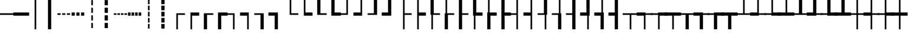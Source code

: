 SplineFontDB: 3.2
FontName: IBMPlexSansJP
FullName: IBM Plex Sans JP
FamilyName: IBM Plex Sans JP
Weight: Book
Copyright: Copyright 2018 IBM Corp. All rights reserved.
Version: 1.000
ItalicAngle: 0
UnderlinePosition: -125
UnderlineWidth: 60
Ascent: 880
Descent: 120
InvalidEm: 0
sfntRevision: 0x00010000
LayerCount: 2
Layer: 0 1 "+gMyXYgAA" 1
Layer: 1 1 "+Uk2XYgAA" 0
HasVMetrics: 1
XUID: [1021 1004 1376950171 15735839]
BaseHoriz: 4 'icfb' 'icft' 'ideo' 'romn'
BaseScript: 'DFLT' 2  -75 835 -120 0
BaseScript: 'cyrl' 3  -75 835 -120 0
BaseScript: 'grek' 3  -75 835 -120 0
BaseScript: 'hani' 2  -75 835 -120 0
BaseScript: 'kana' 2  -75 835 -120 0
BaseScript: 'latn' 3  -75 835 -120 0
BaseVert: 4 'icfb' 'icft' 'ideo' 'romn'
BaseScript: 'DFLT' 2  45 955 0 120
BaseScript: 'cyrl' 3  45 955 0 120
BaseScript: 'grek' 3  45 955 0 120
BaseScript: 'hani' 2  45 955 0 120
BaseScript: 'kana' 2  45 955 0 120
BaseScript: 'latn' 3  45 955 0 120
StyleMap: 0x0040
FSType: 0
OS2Version: 4
OS2_WeightWidthSlopeOnly: 1
OS2_UseTypoMetrics: 0
CreationTime: 1622177159
ModificationTime: 1632865604
PfmFamily: 17
TTFWeight: 400
TTFWidth: 5
LineGap: 0
VLineGap: 0
Panose: 2 11 5 3 5 2 3 0 2 3
OS2TypoAscent: 880
OS2TypoAOffset: 0
OS2TypoDescent: -120
OS2TypoDOffset: 0
OS2TypoLinegap: 500
OS2WinAscent: 1060
OS2WinAOffset: 0
OS2WinDescent: 440
OS2WinDOffset: 0
HheadAscent: 1060
HheadAOffset: 0
HheadDescent: -440
HheadDOffset: 0
OS2SubXSize: 650
OS2SubYSize: 600
OS2SubXOff: 0
OS2SubYOff: 75
OS2SupXSize: 650
OS2SupYSize: 600
OS2SupXOff: 0
OS2SupYOff: 350
OS2StrikeYSize: 60
OS2StrikeYPos: 323
OS2CapHeight: 733
OS2XHeight: 541
OS2Vendor: 'IBM '
OS2CodePages: 20020005.00000000
OS2UnicodeRanges: 800002ef.6ac7fcf8.00000012.00000000
Lookup: 1 0 0 "'aalt' Access All Alternates lookup 0" { "'aalt' Access All Alternates lookup 0 subtable"  } ['aalt' ('DFLT' <'dflt' > 'cyrl' <'dflt' > 'grek' <'dflt' > 'hani' <'dflt' > 'kana' <'dflt' > 'latn' <'dflt' > ) ]
Lookup: 3 0 0 "'aalt' Access All Alternates lookup 1" { "'aalt' Access All Alternates lookup 1 subtable"  } ['aalt' ('DFLT' <'dflt' > 'cyrl' <'dflt' > 'grek' <'dflt' > 'hani' <'dflt' > 'kana' <'dflt' > 'latn' <'dflt' > ) ]
Lookup: 1 0 0 "Single Substitution lookup 2" { "Single Substitution lookup 2 subtable"  } []
Lookup: 1 0 0 "Single Substitution lookup 3" { "Single Substitution lookup 3 subtable"  } []
Lookup: 6 0 0 "'ccmp' Glyph Composition/Decomposition lookup 4" { "'ccmp' Glyph Composition/Decomposition lookup 4 contextual 0"  "'ccmp' Glyph Composition/Decomposition lookup 4 contextual 1"  "'ccmp' Glyph Composition/Decomposition lookup 4 contextual 2"  "'ccmp' Glyph Composition/Decomposition lookup 4 contextual 3"  "'ccmp' Glyph Composition/Decomposition lookup 4 contextual 4"  } ['ccmp' ('DFLT' <'dflt' > 'cyrl' <'dflt' > 'grek' <'dflt' > 'hani' <'dflt' > 'kana' <'dflt' > 'latn' <'dflt' > ) ]
Lookup: 1 0 0 "'dnom' Denominators lookup 5" { "'dnom' Denominators lookup 5 subtable"  } ['dnom' ('DFLT' <'dflt' > 'cyrl' <'dflt' > 'grek' <'dflt' > 'hani' <'dflt' > 'kana' <'dflt' > 'latn' <'dflt' > ) ]
Lookup: 4 0 0 "'dlig' Discretionary Ligatures lookup 6" { "'dlig' Discretionary Ligatures lookup 6 subtable"  } ['dlig' ('DFLT' <'dflt' > 'cyrl' <'dflt' > 'grek' <'dflt' > 'hani' <'dflt' > 'kana' <'dflt' > 'latn' <'dflt' > ) ]
Lookup: 1 0 0 "'expt' Expert Forms lookup 7" { "'expt' Expert Forms lookup 7 subtable"  } ['expt' ('DFLT' <'dflt' > 'cyrl' <'dflt' > 'grek' <'dflt' > 'hani' <'dflt' > 'kana' <'dflt' > 'latn' <'dflt' > ) ]
Lookup: 1 0 0 "'fwid' Full Widths lookup 8" { "'fwid' Full Widths lookup 8 subtable" ("full") } ['fwid' ('DFLT' <'dflt' > 'cyrl' <'dflt' > 'grek' <'dflt' > 'hani' <'dflt' > 'kana' <'dflt' > 'latn' <'dflt' > ) ]
Lookup: 1 0 0 "'hwid' Half Widths lookup 9" { "'hwid' Half Widths lookup 9 subtable" ("hw") } ['hwid' ('DFLT' <'dflt' > 'cyrl' <'dflt' > 'grek' <'dflt' > 'hani' <'dflt' > 'kana' <'dflt' > 'latn' <'dflt' > ) ]
Lookup: 1 0 0 "'jp78' JIS78 Forms lookup 10" { "'jp78' JIS78 Forms lookup 10 subtable"  } ['jp78' ('DFLT' <'dflt' > 'cyrl' <'dflt' > 'grek' <'dflt' > 'hani' <'dflt' > 'kana' <'dflt' > 'latn' <'dflt' > ) ]
Lookup: 1 0 0 "'jp90' JIS90 Forms lookup 11" { "'jp90' JIS90 Forms lookup 11 subtable"  } ['jp90' ('DFLT' <'dflt' > 'cyrl' <'dflt' > 'grek' <'dflt' > 'hani' <'dflt' > 'kana' <'dflt' > 'latn' <'dflt' > ) ]
Lookup: 1 0 0 "'nlck' NLC Kanji Forms lookup 12" { "'nlck' NLC Kanji Forms lookup 12 subtable"  } ['nlck' ('DFLT' <'dflt' > 'cyrl' <'dflt' > 'grek' <'dflt' > 'hani' <'dflt' > 'kana' <'dflt' > 'latn' <'dflt' > ) ]
Lookup: 1 0 0 "'pwid' Proportional Width lookup 13" { "'pwid' Proportional Width lookup 13 subtable"  } ['pwid' ('DFLT' <'dflt' > 'cyrl' <'dflt' > 'grek' <'dflt' > 'hani' <'dflt' > 'kana' <'dflt' > 'latn' <'dflt' > ) ]
Lookup: 4 0 1 "'liga' Standard Ligatures lookup 14" { "'liga' Standard Ligatures lookup 14 subtable"  } ['liga' ('DFLT' <'dflt' > 'cyrl' <'dflt' > 'grek' <'dflt' > 'hani' <'dflt' > 'kana' <'dflt' > 'latn' <'dflt' > ) ]
Lookup: 1 0 0 "'trad' Traditional Forms lookup 15" { "'trad' Traditional Forms lookup 15 subtable"  } ['trad' ('DFLT' <'dflt' > 'cyrl' <'dflt' > 'grek' <'dflt' > 'hani' <'dflt' > 'kana' <'dflt' > 'latn' <'dflt' > ) ]
Lookup: 3 0 0 "'trad' Traditional Forms lookup 16" { "'trad' Traditional Forms lookup 16 subtable"  } ['trad' ('DFLT' <'dflt' > 'cyrl' <'dflt' > 'grek' <'dflt' > 'hani' <'dflt' > 'kana' <'dflt' > 'latn' <'dflt' > ) ]
Lookup: 1 0 0 "'zero' Slashed Zero lookup 17" { "'zero' Slashed Zero lookup 17 subtable"  } ['zero' ('DFLT' <'dflt' > 'cyrl' <'dflt' > 'grek' <'dflt' > 'hani' <'dflt' > 'kana' <'dflt' > 'latn' <'dflt' > ) ]
Lookup: 1 0 0 "'vert' Vertical Alternates lookup 18" { "'vert' Vertical Alternates lookup 18 subtable"  } ['vert' ('DFLT' <'dflt' > 'cyrl' <'dflt' > 'grek' <'dflt' > 'hani' <'dflt' > 'kana' <'dflt' > 'latn' <'dflt' > ) ]
Lookup: 1 0 0 "'vrt2' Vertical Rotation & Alternates lookup 19" { "'vrt2' Vertical Rotation & Alternates lookup 19 subtable" ("vert") } ['vrt2' ('DFLT' <'dflt' > 'cyrl' <'dflt' > 'grek' <'dflt' > 'hani' <'dflt' > 'kana' <'dflt' > 'latn' <'dflt' > ) ]
Lookup: 1 0 0 "'numr' Numerators lookup 20" { "'numr' Numerators lookup 20 subtable"  } ['numr' ('DFLT' <'dflt' > 'cyrl' <'dflt' > 'grek' <'dflt' > 'hani' <'dflt' > 'kana' <'dflt' > 'latn' <'dflt' > ) ]
Lookup: 1 0 0 "'ordn' Ordinals lookup 21" { "'ordn' Ordinals lookup 21 subtable"  } ['ordn' ('DFLT' <'dflt' > 'cyrl' <'dflt' > 'grek' <'dflt' > 'hani' <'dflt' > 'kana' <'dflt' > 'latn' <'dflt' > ) ]
Lookup: 1 0 0 "'salt' Stylistic Alternatives lookup 22" { "'salt' Stylistic Alternatives lookup 22 subtable"  } ['salt' ('DFLT' <'dflt' > 'cyrl' <'dflt' > 'grek' <'dflt' > 'hani' <'dflt' > 'kana' <'dflt' > 'latn' <'dflt' > ) ]
Lookup: 1 0 0 "'ss01' Style Set 1 lookup 23" { "'ss01' Style Set 1 lookup 23 subtable"  } ['ss01' ('DFLT' <'dflt' > 'cyrl' <'dflt' > 'grek' <'dflt' > 'hani' <'dflt' > 'kana' <'dflt' > 'latn' <'dflt' > ) ]
Lookup: 1 0 0 "'ss02' Style Set 2 lookup 24" { "'ss02' Style Set 2 lookup 24 subtable"  } ['ss02' ('DFLT' <'dflt' > 'cyrl' <'dflt' > 'grek' <'dflt' > 'hani' <'dflt' > 'kana' <'dflt' > 'latn' <'dflt' > ) ]
Lookup: 1 0 0 "'ss04' Style Set 4 lookup 25" { "'ss04' Style Set 4 lookup 25 subtable"  } ['ss04' ('DFLT' <'dflt' > 'cyrl' <'dflt' > 'grek' <'dflt' > 'hani' <'dflt' > 'kana' <'dflt' > 'latn' <'dflt' > ) ]
Lookup: 1 0 0 "'sups' Superscript lookup 26" { "'sups' Superscript lookup 26 subtable" ("superior") } ['sups' ('DFLT' <'dflt' > 'cyrl' <'dflt' > 'grek' <'dflt' > 'hani' <'dflt' > 'kana' <'dflt' > 'latn' <'dflt' > ) ]
Lookup: 257 0 0 "'halt' Alternative Half Widths in Hiragana & Katakana lookup 0" { "'halt' Alternative Half Widths in Hiragana & Katakana lookup 0 per glyph data 0"  "'halt' Alternative Half Widths in Hiragana & Katakana lookup 0 per glyph data 1"  "'halt' Alternative Half Widths in Hiragana & Katakana lookup 0 per glyph data 2"  } ['halt' ('kana' <'dflt' > ) ]
Lookup: 257 0 0 "'halt' Alternative Half Widths in CJK Ideographic lookup 1" { "'halt' Alternative Half Widths in CJK Ideographic lookup 1 per glyph data 0"  "'halt' Alternative Half Widths in CJK Ideographic lookup 1 per glyph data 1"  "'halt' Alternative Half Widths in CJK Ideographic lookup 1 per glyph data 2"  } ['halt' ('hani' <'dflt' > ) ]
Lookup: 257 0 0 "'halt' Alternative Half Widths in Greek lookup 2" { "'halt' Alternative Half Widths in Greek lookup 2 per glyph data 0"  "'halt' Alternative Half Widths in Greek lookup 2 per glyph data 1"  "'halt' Alternative Half Widths in Greek lookup 2 per glyph data 2"  } ['halt' ('grek' <'dflt' > ) ]
Lookup: 257 0 0 "'halt' Alternative Half Widths in Cyrillic lookup 3" { "'halt' Alternative Half Widths in Cyrillic lookup 3 per glyph data 0"  "'halt' Alternative Half Widths in Cyrillic lookup 3 per glyph data 1"  "'halt' Alternative Half Widths in Cyrillic lookup 3 per glyph data 2"  } ['halt' ('cyrl' <'dflt' > ) ]
Lookup: 257 0 0 "'halt' Alternative Half Widths in Latin lookup 4" { "'halt' Alternative Half Widths in Latin lookup 4 per glyph data 0"  "'halt' Alternative Half Widths in Latin lookup 4 per glyph data 1"  "'halt' Alternative Half Widths in Latin lookup 4 per glyph data 2"  } ['halt' ('latn' <'dflt' > ) ]
Lookup: 257 0 0 "'vhal' Alternate Vertical Half Metrics in Hiragana & Katakana lookup 5" { "'vhal' Alternate Vertical Half Metrics in Hiragana & Katakana lookup 5 per glyph data 0"  "'vhal' Alternate Vertical Half Metrics in Hiragana & Katakana lookup 5 per glyph data 1"  "'vhal' Alternate Vertical Half Metrics in Hiragana & Katakana lookup 5 per glyph data 2"  } ['vhal' ('kana' <'dflt' > ) ]
Lookup: 257 0 0 "'vhal' Alternate Vertical Half Metrics in CJK Ideographic lookup 6" { "'vhal' Alternate Vertical Half Metrics in CJK Ideographic lookup 6 per glyph data 0"  "'vhal' Alternate Vertical Half Metrics in CJK Ideographic lookup 6 per glyph data 1"  "'vhal' Alternate Vertical Half Metrics in CJK Ideographic lookup 6 per glyph data 2"  } ['vhal' ('hani' <'dflt' > ) ]
Lookup: 257 0 0 "'vhal' Alternate Vertical Half Metrics in Greek lookup 7" { "'vhal' Alternate Vertical Half Metrics in Greek lookup 7 per glyph data 0"  "'vhal' Alternate Vertical Half Metrics in Greek lookup 7 per glyph data 1"  "'vhal' Alternate Vertical Half Metrics in Greek lookup 7 per glyph data 2"  } ['vhal' ('grek' <'dflt' > ) ]
Lookup: 257 0 0 "'vhal' Alternate Vertical Half Metrics in Cyrillic lookup 8" { "'vhal' Alternate Vertical Half Metrics in Cyrillic lookup 8 per glyph data 0"  "'vhal' Alternate Vertical Half Metrics in Cyrillic lookup 8 per glyph data 1"  "'vhal' Alternate Vertical Half Metrics in Cyrillic lookup 8 per glyph data 2"  } ['vhal' ('cyrl' <'dflt' > ) ]
Lookup: 257 0 0 "'vhal' Alternate Vertical Half Metrics in Latin lookup 9" { "'vhal' Alternate Vertical Half Metrics in Latin lookup 9 per glyph data 0"  "'vhal' Alternate Vertical Half Metrics in Latin lookup 9 per glyph data 1"  "'vhal' Alternate Vertical Half Metrics in Latin lookup 9 per glyph data 2"  } ['vhal' ('latn' <'dflt' > ) ]
Lookup: 258 8 0 "'kern' Horizontal Kerning lookup 10" { "'kern' Horizontal Kerning lookup 10 per glyph data 0"  "'kern' Horizontal Kerning lookup 10 kerning class 1"  "'kern' Horizontal Kerning lookup 10 kerning class 2"  "'kern' Horizontal Kerning lookup 10 kerning class 3"  } ['kern' ('DFLT' <'dflt' > 'cyrl' <'dflt' > 'grek' <'dflt' > 'hani' <'dflt' > 'kana' <'dflt' > 'latn' <'dflt' > ) ]
Lookup: 258 8 0 "'kern' Horizontal Kerning lookup 11" { "'kern' Horizontal Kerning lookup 11 per glyph data 0"  "'kern' Horizontal Kerning lookup 11 kerning class 1"  "'kern' Horizontal Kerning lookup 11 kerning class 2"  "'kern' Horizontal Kerning lookup 11 kerning class 3"  "'kern' Horizontal Kerning lookup 11 kerning class 4"  } ['kern' ('DFLT' <'dflt' > 'cyrl' <'dflt' > 'grek' <'dflt' > 'hani' <'dflt' > 'kana' <'dflt' > 'latn' <'dflt' > ) ]
Lookup: 258 8 0 "'kern' Horizontal Kerning lookup 12" { "'kern' Horizontal Kerning lookup 12 per glyph data 0"  "'kern' Horizontal Kerning lookup 12 kerning class 1"  "'kern' Horizontal Kerning lookup 12 kerning class 2"  } ['kern' ('DFLT' <'dflt' > 'cyrl' <'dflt' > 'grek' <'dflt' > 'hani' <'dflt' > 'kana' <'dflt' > 'latn' <'dflt' > ) ]
Lookup: 258 0 0 "'vkrn' Vertical Kerning lookup 13" { "'vkrn' Vertical Kerning lookup 13 per glyph data 0"  "'vkrn' Vertical Kerning lookup 13 kerning class 1" (1) } ['vkrn' ('DFLT' <'dflt' > 'cyrl' <'dflt' > 'grek' <'dflt' > 'hani' <'dflt' > 'kana' <'dflt' > 'latn' <'dflt' > ) ]
Lookup: 257 0 0 "'palt' Proportional Alternate Metrics lookup 14" { "'palt' Proportional Alternate Metrics lookup 14 per glyph data 0"  "'palt' Proportional Alternate Metrics lookup 14 per glyph data 1"  "'palt' Proportional Alternate Metrics lookup 14 per glyph data 2"  "'palt' Proportional Alternate Metrics lookup 14 per glyph data 3"  "'palt' Proportional Alternate Metrics lookup 14 per glyph data 4"  "'palt' Proportional Alternate Metrics lookup 14 per glyph data 5"  "'palt' Proportional Alternate Metrics lookup 14 per glyph data 6"  "'palt' Proportional Alternate Metrics lookup 14 per glyph data 7"  "'palt' Proportional Alternate Metrics lookup 14 per glyph data 8"  "'palt' Proportional Alternate Metrics lookup 14 per glyph data 9"  "'palt' Proportional Alternate Metrics lookup 14 per glyph data 10"  } ['palt' ('DFLT' <'dflt' > 'cyrl' <'dflt' > 'grek' <'dflt' > 'hani' <'dflt' > 'kana' <'dflt' > 'latn' <'dflt' > ) ]
Lookup: 257 0 0 "'vpal' Proportional Alternate Vertical Metrics lookup 15" { "'vpal' Proportional Alternate Vertical Metrics lookup 15 per glyph data 0"  "'vpal' Proportional Alternate Vertical Metrics lookup 15 per glyph data 1"  "'vpal' Proportional Alternate Vertical Metrics lookup 15 per glyph data 2"  "'vpal' Proportional Alternate Vertical Metrics lookup 15 per glyph data 3"  "'vpal' Proportional Alternate Vertical Metrics lookup 15 per glyph data 4"  "'vpal' Proportional Alternate Vertical Metrics lookup 15 per glyph data 5"  "'vpal' Proportional Alternate Vertical Metrics lookup 15 per glyph data 6"  "'vpal' Proportional Alternate Vertical Metrics lookup 15 per glyph data 7"  "'vpal' Proportional Alternate Vertical Metrics lookup 15 per glyph data 8"  "'vpal' Proportional Alternate Vertical Metrics lookup 15 per glyph data 9"  "'vpal' Proportional Alternate Vertical Metrics lookup 15 per glyph data 10"  } ['vpal' ('DFLT' <'dflt' > 'cyrl' <'dflt' > 'grek' <'dflt' > 'hani' <'dflt' > 'kana' <'dflt' > 'latn' <'dflt' > ) ]
DEI: 91125
KernClass2: 3+ 21 "'kern' Horizontal Kerning lookup 10 kerning class 1"
 7 uni00B9
 7 uni00B3
 7 uni00B2
 53 A AE Agrave Aacute Acircumflex Atilde Adieresis Aring
 69 C G O Q Oslash OE Ccedilla Ograve Oacute Ocircumflex Otilde Odieresis
 37 I Igrave Iacute Icircumflex Idieresis
 1 J
 1 T
 1 W
 18 Y Yacute Ydieresis
 8 Z Zcaron
 19 eth a.alt01 g.alt01
 103 c e o oslash oe ccedilla egrave eacute ecircumflex edieresis ograve oacute ocircumflex otilde odieresis
 18 f fi fl germandbls
 72 comma period quotesinglbase quotedblbase comma.half period.half ellipsis
 1 t
 1 w
 8 fraction
 9 g g.alt02
 37 i igrave iacute icircumflex idieresis
 1 j
 18 y yacute ydieresis
 8 z zcaron
 0 {} -40 {} -5 {} -20 {} -60 {} -10 {} 5 {} -30 {} -20 {} 10 {} 10 {} 5 {} -50 {} 10 {} 10 {} 15 {} 0 {} 0 {} 0 {} 0 {} 0 {} 0 {} -50 {} -5 {} 0 {} -40 {} 10 {} 20 {} 0 {} 0 {} 0 {} 0 {} 10 {} -50 {} 10 {} 20 {} 5 {} -10 {} 15 {} 20 {} 20 {} 10 {} 0 {} -30 {} 0 {} 0 {} -40 {} 10 {} 20 {} 0 {} 0 {} 0 {} 0 {} 10 {} -50 {} 10 {} 25 {} 15 {} 0 {} 25 {} 0 {} 20 {} 10 {}
KernClass2: 2+ 4 "'kern' Horizontal Kerning lookup 10 kerning class 2"
 7 percent
 11 perthousand
 20 uni02BB quotedblleft
 21 uni02BC quotedblright
 29 quotedbl quotesingle asterisk
 0 {} -60 {} -60 {} -60 {} 0 {} -60 {} -60 {} -60 {}
KernClass2: 5+ 12 "'kern' Horizontal Kerning lookup 10 kerning class 3"
 49 comma period quotesinglbase quotedblbase ellipsis
 8 question
 20 uni02BB quotedblleft
 21 uni02BC quotedblright
 29 quotedbl quotesingle asterisk
 7 uni00B9
 8 question
 20 uni02BB quotedblleft
 21 uni02BC quotedblright
 29 quotedbl quotesingle asterisk
 7 uni00B3
 7 uni00B2
 72 comma period quotesinglbase quotedblbase comma.half period.half ellipsis
 12 questiondown
 15 colon semicolon
 29 hyphen endash uni0336 uni00AD
 0 {} -50 {} -75 {} -70 {} -70 {} -90 {} -50 {} -50 {} 0 {} 0 {} 0 {} 0 {} 0 {} 0 {} 0 {} 30 {} 30 {} 0 {} 0 {} 0 {} -115 {} 0 {} 0 {} 0 {} 0 {} 0 {} 0 {} 0 {} 0 {} 0 {} 0 {} 0 {} -70 {} -90 {} 0 {} 0 {} 0 {} 0 {} 0 {} 0 {} 0 {} 0 {} 0 {} 0 {} -70 {} -100 {} -20 {} -40 {} 0 {} 0 {} 0 {} 0 {} 0 {} 0 {} 0 {} 0 {} -90 {} -90 {} 0 {} 0 {}
KernClass2: 23+ 50 "'kern' Horizontal Kerning lookup 11 kerning class 1"
 50 A Agrave Aacute Acircumflex Atilde Adieresis Aring
 1 B
 10 C Ccedilla
 5 D Eth
 43 E AE OE Egrave Eacute Ecircumflex Edieresis
 1 F
 1 G
 37 I Igrave Iacute Icircumflex Idieresis
 1 J
 1 K
 8 L Lslash
 53 O Q Oslash Ograve Oacute Ocircumflex Otilde Odieresis
 1 P
 1 R
 8 S Scaron
 1 T
 5 Thorn
 37 U Ugrave Uacute Ucircumflex Udieresis
 1 V
 1 W
 1 X
 18 Y Yacute Ydieresis
 8 Z Zcaron
 53 A AE Agrave Aacute Acircumflex Atilde Adieresis Aring
 69 C G O Q Oslash OE Ccedilla Ograve Oacute Ocircumflex Otilde Odieresis
 1 J
 1 T
 37 U Ugrave Uacute Ucircumflex Udieresis
 1 V
 1 W
 1 X
 18 Y Yacute Ydieresis
 53 a ae agrave aacute acircumflex atilde adieresis aring
 9 ampersand
 2 at
 29 hyphen endash uni0336 uni00AD
 7 uni00B9
 72 comma period quotesinglbase quotedblbase comma.half period.half ellipsis
 8 question
 20 uni02BB quotedblleft
 21 uni02BC quotedblright
 29 quotedbl quotesingle asterisk
 10 registered
 1 t
 7 uni00B3
 9 trademark
 7 uni00B2
 10 underscore
 1 v
 1 w
 18 y yacute ydieresis
 8 z zcaron
 18 f fi fl germandbls
 9 g g.alt02
 8 Z Zcaron
 27 guillemotleft guilsinglleft
 5 slash
 19 eth a.alt01 g.alt01
 103 c e o oslash oe ccedilla egrave eacute ecircumflex edieresis ograve oacute ocircumflex otilde odieresis
 1 j
 21 m n r dotlessi ntilde
 8 s scaron
 37 u ugrave uacute ucircumflex udieresis
 8 S Scaron
 29 guilsinglright guillemotright
 1 p
 10 parenright
 1 x
 37 I Igrave Iacute Icircumflex Idieresis
 15 colon semicolon
 5 b h k
 37 i igrave iacute icircumflex idieresis
 0 {} 15 {} -15 {} 5 {} -65 {} -13 {} -41 {} -4 {} 5 {} -55 {} 3 {} -10 {} -5 {} -20 {} -40 {} 15 {} -10 {} -65 {} -50 {} -50 {} -60 {} -4 {} -40 {} -75 {} -30 {} 15 {} -20 {} -10 {} -15 {} 10 {} 0 {} 0 {} 0 {} 0 {} 0 {} 0 {} 0 {} 0 {} 0 {} 0 {} 0 {} 0 {} 0 {} 0 {} 0 {} 0 {} 0 {} 0 {} 0 {} 0 {} 0 {} -10 {} 0 {} -10 {} -25 {} 0 {} 0 {} -5 {} 0 {} -30 {} 0 {} 0 {} 0 {} 0 {} 0 {} -15 {} 0 {} 0 {} 0 {} 0 {} 0 {} -5 {} 0 {} 0 {} 0 {} 0 {} 0 {} -5 {} -10 {} 0 {} -5 {} -5 {} 0 {} 0 {} 0 {} 0 {} 0 {} 0 {} 0 {} 0 {} 0 {} 0 {} 0 {} 0 {} 0 {} 0 {} 0 {} 0 {} 0 {} 0 {} 0 {} 0 {} -13 {} 0 {} 0 {} 0 {} 0 {} 5 {} 0 {} -5 {} 0 {} -5 {} -10 {} -20 {} 5 {} 0 {} 0 {} 10 {} 10 {} 10 {} 5 {} 0 {} 0 {} 0 {} 0 {} -20 {} 0 {} 0 {} 0 {} 0 {} 0 {} 0 {} 0 {} 0 {} 0 {} 0 {} 0 {} 0 {} 0 {} 0 {} 0 {} 0 {} 0 {} 0 {} 0 {} 0 {} 0 {} 0 {} 0 {} 0 {} 0 {} -12 {} 0 {} -14 {} -27 {} 0 {} -12 {} 0 {} -15 {} -30 {} 0 {} 0 {} 0 {} 15 {} -5 {} -30 {} 0 {} -10 {} -15 {} -10 {} -5 {} 0 {} -5 {} -25 {} -5 {} -80 {} 0 {} 0 {} 0 {} 0 {} 0 {} 0 {} -15 {} 20 {} -10 {} 0 {} 0 {} 0 {} 0 {} 0 {} 0 {} 0 {} 0 {} 0 {} 0 {} 0 {} 0 {} 0 {} 0 {} 0 {} 0 {} 0 {} 0 {} -15 {} 0 {} 0 {} -10 {} 0 {} 0 {} -20 {} 0 {} -10 {} -10 {} 0 {} -5 {} 0 {} 0 {} 5 {} 0 {} 0 {} 0 {} 0 {} -5 {} 10 {} 0 {} 0 {} 0 {} 0 {} 0 {} 0 {} 0 {} -5 {} 0 {} 0 {} 0 {} -10 {} -10 {} 0 {} 0 {} 0 {} 0 {} 0 {} 0 {} 0 {} 0 {} 0 {} 0 {} 0 {} 0 {} 0 {} 0 {} -44 {} -17 {} -55 {} 0 {} 0 {} 0 {} 0 {} 0 {} 0 {} -40 {} 0 {} 0 {} 0 {} 0 {} -80 {} 0 {} 5 {} 5 {} 5 {} 0 {} -5 {} 0 {} 0 {} 0 {} 0 {} 0 {} -10 {} -20 {} -10 {} -5 {} -40 {} 0 {} 0 {} 0 {} -25 {} -25 {} -10 {} -20 {} -20 {} -25 {} 0 {} 0 {} 0 {} 0 {} 0 {} 0 {} 0 {} 0 {} 0 {} 0 {} 0 {} 0 {} 0 {} -38 {} 0 {} -15 {} -3 {} -5 {} -34 {} 0 {} 0 {} 0 {} 10 {} -10 {} 0 {} 0 {} -10 {} -10 {} -10 {} -10 {} 0 {} -10 {} -30 {} -5 {} 0 {} 0 {} 0 {} 0 {} 0 {} 0 {} 0 {} 0 {} 0 {} 0 {} 0 {} 0 {} 0 {} 0 {} 0 {} 0 {} 0 {} 0 {} 0 {} 0 {} 0 {} 0 {} 0 {} 0 {} 0 {} 0 {} 0 {} 0 {} 0 {} -7 {} 0 {} 0 {} 0 {} 0 {} 0 {} 0 {} -10 {} -15 {} -30 {} 0 {} 0 {} 0 {} 0 {} 0 {} 0 {} 0 {} 0 {} 0 {} 0 {} 0 {} 10 {} 0 {} 0 {} 0 {} 0 {} 0 {} 0 {} 0 {} 0 {} 0 {} -5 {} -5 {} 0 {} 0 {} 0 {} 0 {} 0 {} 0 {} 0 {} 0 {} 0 {} 0 {} 0 {} 0 {} 0 {} 0 {} -6 {} 0 {} -7 {} 0 {} 0 {} 0 {} 0 {} -15 {} 0 {} 0 {} 0 {} 0 {} 0 {} 0 {} -20 {} 0 {} 0 {} 0 {} 0 {} 0 {} 0 {} 0 {} 0 {} 0 {} -60 {} 0 {} 0 {} 0 {} 0 {} 0 {} 0 {} 0 {} 0 {} -10 {} 0 {} 0 {} 0 {} 0 {} 0 {} 0 {} 0 {} 0 {} 0 {} 0 {} 0 {} 0 {} 0 {} 0 {} 0 {} 0 {} 0 {} -25 {} -15 {} -20 {} 0 {} -15 {} -10 {} 0 {} -15 {} -15 {} -25 {} -40 {} -55 {} -25 {} 10 {} 0 {} -13 {} -10 {} -5 {} -30 {} -20 {} -20 {} 0 {} -20 {} 0 {} -10 {} -10 {} -10 {} 10 {} -20 {} -10 {} 0 {} -30 {} 0 {} -25 {} -25 {} 0 {} -10 {} 0 {} -10 {} -5 {} -20 {} -10 {} 10 {} -10 {} 0 {} 0 {} 0 {} 0 {} 0 {} 19 {} -30 {} 0 {} -70 {} -28 {} -62 {} -26 {} 0 {} -74 {} -1 {} -10 {} -20 {} -40 {} -70 {} 25 {} -45 {} -70 {} -70 {} -70 {} -110 {} -10 {} -60 {} -90 {} -70 {} 30 {} -50 {} -30 {} -40 {} 16 {} 0 {} 0 {} 0 {} -26 {} 25 {} -9 {} -10 {} 0 {} 0 {} 0 {} -10 {} 0 {} 0 {} 0 {} 0 {} 10 {} 0 {} 0 {} 0 {} 0 {} 0 {} -15 {} 0 {} -14 {} -20 {} 0 {} -12 {} 0 {} -15 {} -30 {} 0 {} 0 {} 0 {} 15 {} -5 {} -30 {} 0 {} -10 {} -15 {} -10 {} -5 {} 0 {} -5 {} -25 {} -5 {} -80 {} 0 {} 0 {} 0 {} 0 {} 0 {} 0 {} -14 {} 20 {} -10 {} 0 {} 0 {} 0 {} 0 {} 0 {} 0 {} 0 {} 0 {} 0 {} 0 {} 0 {} 0 {} 0 {} 0 {} 0 {} 0 {} -45 {} 0 {} -40 {} 0 {} 0 {} 0 {} 5 {} 0 {} 0 {} -10 {} 0 {} 0 {} 0 {} 0 {} -100 {} 0 {} 20 {} 20 {} 5 {} 0 {} 0 {} 0 {} 0 {} 0 {} 0 {} 0 {} 5 {} 0 {} 0 {} 0 {} -35 {} -25 {} 0 {} 0 {} -20 {} -20 {} 0 {} -10 {} -10 {} 0 {} 0 {} 0 {} 0 {} 0 {} 0 {} 0 {} 0 {} 0 {} 0 {} 0 {} 0 {} -10 {} -20 {} -24 {} -12 {} -25 {} -8 {} 0 {} -36 {} -10 {} -25 {} -20 {} -15 {} -10 {} 0 {} 0 {} 0 {} 0 {} 0 {} 0 {} 0 {} -10 {} -10 {} -10 {} 0 {} 0 {} 0 {} -4 {} 0 {} 0 {} -30 {} 0 {} 0 {} -10 {} -15 {} -15 {} 0 {} 0 {} 0 {} 0 {} 0 {} 0 {} 0 {} 0 {} 0 {} 0 {} 0 {} 0 {} 0 {} 0 {} 0 {} 0 {} 0 {} -13 {} 0 {} 0 {} 3 {} 0 {} -10 {} 0 {} 0 {} 0 {} 10 {} 0 {} 0 {} 0 {} 0 {} 0 {} 0 {} -5 {} 0 {} -5 {} 0 {} -5 {} -40 {} 0 {} 0 {} 0 {} 0 {} 0 {} 0 {} 0 {} 20 {} -10 {} 0 {} 0 {} 0 {} 0 {} 0 {} 0 {} -10 {} 0 {} 0 {} 0 {} 0 {} 0 {} 0 {} 0 {} 0 {} 0 {} -65 {} -20 {} -40 {} 23 {} 0 {} 5 {} 15 {} 0 {} 5 {} -70 {} -25 {} -40 {} -50 {} 15 {} -80 {} 0 {} 20 {} 20 {} 15 {} 0 {} 0 {} 10 {} 20 {} 10 {} -80 {} -35 {} -40 {} -40 {} -50 {} -15 {} -80 {} 0 {} -40 {} -70 {} -65 {} -65 {} 0 {} -45 {} -70 {} -50 {} -11 {} -30 {} -45 {} 20 {} -50 {} -7 {} -40 {} 0 {} 0 {} 0 {} -20 {} 0 {} -35 {} 0 {} 0 {} 0 {} -3 {} 0 {} -27 {} 0 {} 0 {} 0 {} 30 {} 0 {} -40 {} 0 {} 0 {} 0 {} 0 {} 0 {} 0 {} 0 {} 0 {} 0 {} 0 {} 0 {} 10 {} 10 {} 0 {} 0 {} 0 {} 0 {} 30 {} 0 {} 15 {} 15 {} 0 {} 0 {} 10 {} 0 {} 0 {} 5 {} 0 {} 0 {} 0 {} 0 {} 0 {} 0 {} 0 {} 0 {} -13 {} 0 {} -14 {} 0 {} 0 {} 0 {} 0 {} 0 {} 0 {} 0 {} 0 {} 0 {} 0 {} 0 {} -20 {} 0 {} 0 {} 0 {} 0 {} 0 {} 0 {} 0 {} 0 {} 0 {} -50 {} 0 {} 5 {} 0 {} 0 {} 0 {} -10 {} 0 {} 0 {} -20 {} 0 {} 0 {} 0 {} 0 {} 0 {} 0 {} 0 {} 0 {} 0 {} 0 {} 0 {} 0 {} 0 {} 0 {} 0 {} 0 {} -41 {} -12 {} -25 {} 5 {} 0 {} 0 {} 5 {} 0 {} 5 {} -30 {} 0 {} 0 {} -25 {} 0 {} -60 {} 0 {} 20 {} 25 {} 10 {} 0 {} 0 {} 0 {} 0 {} 0 {} 0 {} 0 {} -10 {} -10 {} -10 {} 0 {} -40 {} 0 {} -10 {} 0 {} -30 {} -30 {} 0 {} -15 {} -20 {} -20 {} -10 {} -10 {} 0 {} 0 {} 0 {} 0 {} -20 {} 0 {} 0 {} 0 {} -4 {} 0 {} -20 {} 15 {} 0 {} 5 {} 5 {} 0 {} 5 {} -10 {} -10 {} -20 {} -10 {} 30 {} -30 {} 30 {} 20 {} 20 {} 15 {} 15 {} 0 {} 20 {} 30 {} 20 {} -50 {} 0 {} -5 {} 0 {} -5 {} 0 {} -20 {} 0 {} 0 {} -10 {} -15 {} -15 {} 0 {} -10 {} -10 {} -5 {} 0 {} 0 {} -5 {} 10 {} -10 {} 0 {} 0 {} 0 {} 0 {} 0 {} 5 {} -15 {} -10 {} 0 {} 0 {} 0 {} 0 {} 0 {} 0 {} -10 {} 0 {} 0 {} -40 {} 0 {} 10 {} 0 {} -5 {} 5 {} 0 {} 0 {} -10 {} 0 {} 0 {} 0 {} 0 {} 0 {} -20 {} -10 {} 10 {} 0 {} 0 {} 0 {} -20 {} 0 {} -15 {} -15 {} 0 {} 0 {} -5 {} -10 {} 0 {} 0 {} 0 {} 0 {} 0 {} 0 {} -10 {} 0 {} 0 {} 0 {} -55 {} -30 {} -40 {} 5 {} 0 {} 5 {} 5 {} 0 {} 0 {} -50 {} -40 {} -50 {} -50 {} 20 {} -60 {} 15 {} 20 {} 30 {} 10 {} 5 {} -10 {} 0 {} 30 {} 0 {} -60 {} -25 {} -20 {} -25 {} -20 {} -15 {} -55 {} 0 {} -40 {} -60 {} -50 {} -50 {} -20 {} -40 {} -40 {} -30 {} -22 {} -40 {} -40 {} 20 {} -20 {} 0 {} -40 {} -10 {} -20 {} 0 {} 0 {} -15 {} 0 {} 0 {} 0 {} 0 {} 0 {} 0 {} 0 {} 0 {} -10 {} -20 {} -40 {} 10 {} 30 {} 0 {} 10 {} 10 {} 5 {} 10 {} -10 {} 0 {} 20 {} 0 {} 15 {} 0 {} 0 {} -5 {} 0 {} 0 {} 0 {} 0 {} -20 {} 0 {} 0 {} -5 {} 0 {} 0 {} 0 {} -5 {} 0 {} -10 {} 0 {} 10 {} 0 {} 0 {} 0 {} 0 {} 0 {}
KernClass2: 22+ 47 "'kern' Horizontal Kerning lookup 11 kerning class 2"
 50 a agrave aacute acircumflex atilde adieresis aring
 43 ugrave uacute ucircumflex udieresis a.alt01
 9 b p thorn
 10 c ccedilla
 43 e ae oe egrave eacute ecircumflex edieresis
 1 f
 9 g g.alt02
 16 dotlessi g.alt01
 10 germandbls
 12 h m n ntilde
 40 i fi igrave iacute icircumflex idieresis
 1 k
 11 l fl lslash
 55 o oslash eth ograve oacute ocircumflex otilde odieresis
 1 r
 8 s scaron
 1 t
 1 v
 1 w
 1 x
 18 y yacute ydieresis
 8 z zcaron
 53 A AE Agrave Aacute Acircumflex Atilde Adieresis Aring
 1 T
 1 V
 18 Y Yacute Ydieresis
 8 Z Zcaron
 29 hyphen endash uni0336 uni00AD
 7 uni00B9
 72 comma period quotesinglbase quotedblbase comma.half period.half ellipsis
 20 uni02BB quotedblleft
 29 quotedbl quotesingle asterisk
 5 slash
 9 trademark
 7 uni00B2
 10 underscore
 1 v
 1 w
 18 y yacute ydieresis
 21 uni02BC quotedblright
 37 I Igrave Iacute Icircumflex Idieresis
 1 W
 1 X
 18 f fi fl germandbls
 27 guillemotleft guilsinglleft
 10 registered
 1 t
 1 x
 8 z zcaron
 1 J
 8 S Scaron
 19 eth a.alt01 g.alt01
 9 ampersand
 103 c e o oslash oe ccedilla egrave eacute ecircumflex edieresis ograve oacute ocircumflex otilde odieresis
 9 g g.alt02
 7 uni00B3
 69 C G O Q Oslash OE Ccedilla Ograve Oacute Ocircumflex Otilde Odieresis
 23 bracketright braceright
 6 exclam
 10 parenright
 8 question
 53 a ae agrave aacute acircumflex atilde adieresis aring
 2 at
 1 j
 37 u ugrave uacute ucircumflex udieresis
 29 guilsinglright guillemotright
 8 s scaron
 8 l lslash
 0 {} 8 {} -70 {} -30 {} -50 {} 6 {} -5 {} -10 {} 10 {} -20 {} -15 {} 20 {} -10 {} -10 {} 10 {} -8 {} -3 {} -5 {} 0 {} 0 {} 0 {} 0 {} 0 {} 0 {} 0 {} 0 {} 0 {} 0 {} 0 {} 0 {} 0 {} 0 {} 0 {} 0 {} 0 {} 0 {} 0 {} 0 {} 0 {} 0 {} 0 {} 0 {} 0 {} 0 {} 0 {} 0 {} 0 {} 0 {} 0 {} -45 {} -20 {} -40 {} 0 {} 0 {} 0 {} 0 {} 0 {} 0 {} 0 {} 0 {} 0 {} 0 {} 0 {} 0 {} 0 {} 10 {} 0 {} 0 {} 0 {} 0 {} 0 {} 0 {} 0 {} 0 {} 0 {} 0 {} 0 {} 0 {} 0 {} 0 {} 0 {} 0 {} 0 {} 0 {} 0 {} 0 {} 0 {} 0 {} 0 {} 0 {} 0 {} 0 {} 0 {} 0 {} 0 {} 0 {} -70 {} -30 {} -40 {} 0 {} 10 {} 0 {} -20 {} -30 {} -20 {} 0 {} -15 {} 0 {} -60 {} -8 {} -5 {} -5 {} -25 {} -5 {} -15 {} -15 {} -6 {} 15 {} -5 {} -6 {} -12 {} -5 {} 0 {} 0 {} 0 {} 0 {} 0 {} 0 {} 0 {} 0 {} 0 {} 0 {} 0 {} 0 {} 0 {} 0 {} 0 {} 0 {} 0 {} 0 {} 0 {} 0 {} 8 {} -46 {} -27 {} -32 {} 6 {} 0 {} 0 {} 0 {} 5 {} 0 {} 10 {} 0 {} 15 {} -10 {} 0 {} 0 {} 0 {} 10 {} 0 {} -5 {} 0 {} 0 {} 5 {} 0 {} 0 {} 0 {} 0 {} 5 {} 3 {} -6 {} -5 {} -6 {} -4 {} 15 {} 0 {} 0 {} 0 {} 0 {} 0 {} 0 {} 0 {} 0 {} 0 {} 0 {} 0 {} 0 {} 0 {} 0 {} -70 {} -30 {} -40 {} -5 {} 10 {} 0 {} -20 {} -30 {} -20 {} 0 {} -15 {} 0 {} -50 {} -8 {} -5 {} -5 {} -25 {} -5 {} -15 {} -15 {} 0 {} 15 {} -5 {} 0 {} -12 {} -5 {} 0 {} -10 {} 0 {} 0 {} 0 {} 0 {} 0 {} 0 {} 0 {} 0 {} 0 {} 0 {} 0 {} 0 {} 0 {} 0 {} 0 {} 0 {} 0 {} 0 {} -6 {} 35 {} 12 {} 14 {} 2 {} 0 {} 10 {} -30 {} 40 {} 30 {} -20 {} 40 {} 20 {} -70 {} 10 {} 0 {} 10 {} 40 {} 0 {} 20 {} 8 {} 0 {} 0 {} 30 {} 0 {} 0 {} 0 {} -20 {} 0 {} -3 {} -10 {} -4 {} -5 {} 30 {} 15 {} 15 {} 20 {} 25 {} 30 {} 0 {} 0 {} 0 {} 0 {} 0 {} 0 {} 0 {} 0 {} 15 {} -13 {} -10 {} -10 {} 10 {} 0 {} 10 {} 13 {} 20 {} 5 {} 20 {} 20 {} 10 {} 50 {} 0 {} 4 {} 5 {} 20 {} 0 {} 0 {} 5 {} 0 {} 0 {} 20 {} 0 {} 0 {} 0 {} -5 {} 0 {} -6 {} 0 {} -6 {} 2 {} 10 {} 5 {} 5 {} 0 {} 25 {} 0 {} -3 {} -5 {} 11 {} -4 {} 0 {} 0 {} 0 {} 0 {} 0 {} -40 {} -25 {} -60 {} 0 {} 0 {} 20 {} 0 {} -15 {} 0 {} 0 {} 0 {} 0 {} 0 {} 0 {} 0 {} 0 {} 10 {} 0 {} -10 {} 0 {} 0 {} 0 {} 0 {} 0 {} 0 {} 0 {} 0 {} 0 {} 0 {} 0 {} 0 {} 0 {} 0 {} 0 {} 0 {} 0 {} 0 {} 0 {} 0 {} 0 {} 0 {} 0 {} 0 {} 0 {} 0 {} 0 {} 10 {} -20 {} 0 {} -20 {} 0 {} -10 {} 0 {} 20 {} -20 {} 0 {} 0 {} 0 {} 0 {} 0 {} 0 {} -5 {} -5 {} -20 {} 0 {} -10 {} 0 {} 0 {} 30 {} 0 {} 0 {} 0 {} 0 {} 10 {} 0 {} 0 {} 0 {} 0 {} 0 {} 0 {} 0 {} 0 {} 0 {} 0 {} 0 {} 10 {} 0 {} 0 {} 0 {} 0 {} 0 {} 0 {} 0 {} 0 {} -55 {} -30 {} -50 {} 0 {} 0 {} -10 {} 0 {} -30 {} -15 {} 0 {} -15 {} 0 {} 0 {} -8 {} -5 {} -8 {} -10 {} 0 {} -20 {} 0 {} 0 {} 0 {} -5 {} 0 {} 0 {} 0 {} 0 {} 0 {} 0 {} 0 {} 0 {} 0 {} -5 {} 0 {} 0 {} 0 {} 0 {} 0 {} 0 {} 0 {} 0 {} 0 {} 0 {} 0 {} 0 {} 0 {} 0 {} 0 {} 0 {} -20 {} 0 {} 0 {} 15 {} 0 {} 0 {} 0 {} 0 {} 0 {} 20 {} 0 {} 0 {} 0 {} 0 {} 0 {} 0 {} 0 {} 0 {} 0 {} 0 {} 0 {} 0 {} 0 {} 0 {} -5 {} 0 {} 0 {} 0 {} 0 {} 0 {} 20 {} 0 {} 0 {} 0 {} 0 {} 0 {} 0 {} 0 {} 0 {} 0 {} 0 {} 0 {} 0 {} 0 {} 15 {} -32 {} -18 {} -48 {} 13 {} -45 {} 0 {} 0 {} 0 {} 0 {} 0 {} 0 {} -20 {} 10 {} -15 {} 0 {} 0 {} 15 {} 0 {} -11 {} 0 {} 0 {} -10 {} 5 {} -10 {} 0 {} 0 {} -5 {} -2 {} -15 {} -20 {} -17 {} -10 {} -20 {} -8 {} 0 {} 0 {} 0 {} 0 {} -5 {} -20 {} 0 {} -10 {} -10 {} -10 {} 0 {} 0 {} 10 {} -20 {} -10 {} -25 {} 16 {} -10 {} -10 {} 10 {} -20 {} 0 {} 0 {} 0 {} -10 {} 15 {} -10 {} -5 {} -10 {} -10 {} 0 {} 0 {} 14 {} 0 {} 0 {} 0 {} -5 {} 0 {} 0 {} 0 {} 0 {} 0 {} 0 {} 0 {} 0 {} -10 {} 0 {} 0 {} 0 {} 0 {} 0 {} 0 {} 0 {} 0 {} 0 {} 0 {} 0 {} -5 {} 0 {} 0 {} -70 {} -30 {} -50 {} -5 {} 10 {} 0 {} -20 {} -30 {} -20 {} 0 {} -15 {} 0 {} -50 {} -8 {} -5 {} -5 {} -25 {} -5 {} -15 {} -15 {} -6 {} 15 {} -5 {} 0 {} -12 {} -5 {} 0 {} 0 {} 0 {} 0 {} 0 {} 0 {} 0 {} 0 {} 0 {} 0 {} 0 {} 0 {} 0 {} 0 {} 0 {} 0 {} 0 {} 0 {} 0 {} 0 {} -25 {} -10 {} 0 {} -20 {} -11 {} -20 {} 20 {} -80 {} 50 {} 30 {} -15 {} 40 {} 30 {} -80 {} 10 {} 5 {} 10 {} 55 {} 0 {} 15 {} -20 {} 4 {} 0 {} 40 {} 4 {} 0 {} 0 {} -20 {} 7 {} -6 {} -20 {} -5 {} -23 {} 30 {} 10 {} 0 {} 0 {} 0 {} 0 {} -4 {} 0 {} 0 {} 0 {} 0 {} 0 {} 0 {} 0 {} -4 {} -65 {} -30 {} -40 {} 0 {} -10 {} -20 {} -5 {} -15 {} -10 {} 0 {} 0 {} -10 {} -20 {} -13 {} -9 {} -18 {} 0 {} 0 {} 0 {} -23 {} -5 {} 0 {} 0 {} -7 {} -20 {} -10 {} -5 {} 0 {} 0 {} -5 {} 0 {} -10 {} -5 {} 0 {} 0 {} 0 {} 0 {} 0 {} 0 {} 0 {} 0 {} 0 {} 0 {} -6 {} 0 {} 0 {} 6 {} -24 {} 0 {} -20 {} 0 {} -20 {} 0 {} 0 {} 0 {} 0 {} 0 {} 5 {} 10 {} 10 {} 0 {} 0 {} 0 {} 20 {} 0 {} 0 {} 0 {} -10 {} -10 {} 15 {} -9 {} 0 {} 0 {} 0 {} 0 {} -4 {} -15 {} -4 {} -10 {} 10 {} 0 {} 20 {} 0 {} 0 {} 0 {} 0 {} -5 {} 0 {} 0 {} 0 {} 0 {} 0 {} 0 {} -20 {} -35 {} 0 {} -25 {} 0 {} -10 {} 0 {} -45 {} 35 {} 20 {} 0 {} 0 {} 0 {} 0 {} 0 {} 0 {} 0 {} 40 {} 0 {} 0 {} 0 {} 0 {} 0 {} 0 {} 3 {} 0 {} 0 {} 0 {} 0 {} -8 {} 0 {} -8 {} -12 {} 0 {} 0 {} 0 {} 0 {} 0 {} 0 {} -9 {} 0 {} 0 {} 0 {} 0 {} 0 {} 0 {} 0 {} -10 {} -40 {} -10 {} -20 {} 0 {} -4 {} 10 {} -30 {} 15 {} 20 {} 0 {} 10 {} 25 {} -40 {} 0 {} 0 {} 0 {} 40 {} 0 {} -5 {} 0 {} 0 {} 0 {} 30 {} 0 {} 0 {} 0 {} 0 {} 0 {} -5 {} -20 {} -5 {} -17 {} 20 {} 0 {} 0 {} 0 {} 0 {} 0 {} -9 {} 0 {} 0 {} 0 {} 0 {} -2 {} 0 {} 0 {} 0 {} -50 {} 0 {} -20 {} 0 {} -35 {} 0 {} 0 {} 5 {} 10 {} 0 {} 0 {} 0 {} 0 {} 0 {} 0 {} 0 {} 20 {} 0 {} -10 {} 0 {} 0 {} -10 {} 0 {} 0 {} 0 {} 0 {} 0 {} 0 {} -12 {} 0 {} -12 {} 0 {} 0 {} 0 {} 0 {} 0 {} 0 {} 0 {} 0 {} 0 {} 0 {} 0 {} 0 {} -4 {} 0 {} 0 {} -15 {} -40 {} -10 {} -25 {} 0 {} -10 {} 0 {} -55 {} 30 {} 20 {} -5 {} 20 {} 20 {} -80 {} 0 {} 0 {} 0 {} 40 {} 0 {} 0 {} 0 {} 3 {} 0 {} 40 {} 0 {} 0 {} 0 {} -27 {} 0 {} -5 {} -20 {} -5 {} -30 {} 20 {} 0 {} 0 {} 0 {} 0 {} 0 {} -14 {} -10 {} 0 {} 0 {} 0 {} -4 {} 0 {} 0 {} 10 {} -40 {} -10 {} -20 {} 0 {} -20 {} 0 {} 15 {} 10 {} 10 {} 0 {} 10 {} 10 {} 10 {} 0 {} 0 {} 0 {} 20 {} 0 {} -5 {} 10 {} 0 {} 0 {} 25 {} 0 {} 0 {} 0 {} 0 {} 0 {} -10 {} -10 {} -10 {} 0 {} 10 {} 0 {} 0 {} 0 {} 0 {} 0 {} 0 {} -5 {} 0 {} 0 {} 0 {} 0 {} 0 {}
KernClass2: 4+ 15 "'kern' Horizontal Kerning lookup 11 kerning class 3"
 9 ampersand
 2 at
 10 registered
 9 trademark
 1 T
 1 W
 18 Y Yacute Ydieresis
 19 eth a.alt01 g.alt01
 103 c e o oslash oe ccedilla egrave eacute ecircumflex edieresis ograve oacute ocircumflex otilde odieresis
 1 t
 1 w
 18 y yacute ydieresis
 53 A AE Agrave Aacute Acircumflex Atilde Adieresis Aring
 37 I Igrave Iacute Icircumflex Idieresis
 1 J
 8 S Scaron
 8 Z Zcaron
 8 z zcaron
 0 {} -50 {} -10 {} -40 {} 10 {} 10 {} -5 {} -10 {} -10 {} 0 {} 0 {} 0 {} 0 {} 0 {} 0 {} 0 {} -40 {} -20 {} -50 {} 0 {} 0 {} 0 {} 0 {} -10 {} -10 {} -15 {} -20 {} -10 {} -15 {} -10 {} 0 {} 0 {} 15 {} 5 {} 0 {} 0 {} 0 {} 0 {} 0 {} -60 {} 0 {} 0 {} 0 {} -5 {} 0 {} 0 {} 0 {} 0 {} 0 {} 0 {} 0 {} 0 {} 0 {} 0 {} -75 {} 0 {} 0 {} 0 {} 0 {} 0 {}
KernClass2: 15+ 30 "'kern' Horizontal Kerning lookup 11 kerning class 4"
 21 bracketleft braceleft
 15 colon semicolon
 10 exclamdown
 27 guillemotleft guilsinglleft
 29 guilsinglright guillemotright
 29 hyphen endash uni0336 uni00AD
 9 parenleft
 49 comma period quotesinglbase quotedblbase ellipsis
 8 question
 12 questiondown
 20 uni02BB quotedblleft
 21 uni02BC quotedblright
 29 quotedbl quotesingle asterisk
 5 slash
 10 underscore
 1 j
 1 T
 1 V
 1 X
 18 Y Yacute Ydieresis
 9 g g.alt02
 1 t
 69 C G O Q Oslash OE Ccedilla Ograve Oacute Ocircumflex Otilde Odieresis
 19 eth a.alt01 g.alt01
 103 c e o oslash oe ccedilla egrave eacute ecircumflex edieresis ograve oacute ocircumflex otilde odieresis
 1 x
 53 A AE Agrave Aacute Acircumflex Atilde Adieresis Aring
 37 I Igrave Iacute Icircumflex Idieresis
 1 J
 8 S Scaron
 1 W
 8 Z Zcaron
 1 v
 1 w
 18 y yacute ydieresis
 8 z zcaron
 37 U Ugrave Uacute Ucircumflex Udieresis
 53 a ae agrave aacute acircumflex atilde adieresis aring
 18 f fi fl germandbls
 37 u ugrave uacute ucircumflex udieresis
 8 l lslash
 21 m n r dotlessi ntilde
 1 p
 8 s scaron
 0 {} 10 {} 0 {} 0 {} 0 {} 0 {} 0 {} 0 {} 0 {} 0 {} 0 {} 0 {} 0 {} 0 {} 0 {} 0 {} 0 {} 0 {} 0 {} 0 {} 0 {} 0 {} 0 {} 0 {} 0 {} 0 {} 0 {} 0 {} 0 {} 0 {} 0 {} 0 {} -40 {} -20 {} -10 {} -40 {} 0 {} 0 {} 0 {} 0 {} 0 {} 0 {} 0 {} 0 {} 0 {} 0 {} 0 {} 0 {} 0 {} 0 {} 0 {} 0 {} 0 {} 0 {} 0 {} 0 {} 0 {} 0 {} 0 {} 0 {} 0 {} 0 {} -20 {} 0 {} 0 {} -30 {} 0 {} 0 {} 0 {} 0 {} 0 {} 0 {} 0 {} 0 {} 0 {} 0 {} 0 {} 0 {} 0 {} 0 {} 0 {} 0 {} 0 {} 0 {} 0 {} 0 {} 0 {} 0 {} 0 {} 0 {} 0 {} 0 {} -30 {} -10 {} 0 {} -40 {} -10 {} 5 {} 0 {} 0 {} 0 {} 0 {} 0 {} 0 {} 0 {} 0 {} 0 {} 0 {} 0 {} 0 {} 0 {} 0 {} 0 {} 0 {} 0 {} 0 {} 0 {} 0 {} 0 {} 0 {} 0 {} 0 {} -40 {} -10 {} -20 {} -40 {} 0 {} 0 {} 20 {} 15 {} 15 {} -10 {} 0 {} 0 {} 0 {} 0 {} 0 {} 0 {} 0 {} 0 {} 0 {} 0 {} 0 {} 0 {} 0 {} 0 {} 0 {} 0 {} 0 {} 0 {} 0 {} 0 {} -50 {} -25 {} -40 {} -50 {} 0 {} 0 {} 15 {} 10 {} 10 {} -35 {} -20 {} -30 {} -30 {} -20 {} -10 {} -40 {} -10 {} -4 {} -10 {} -15 {} 0 {} 0 {} 0 {} 0 {} 0 {} 0 {} 0 {} 0 {} 0 {} 50 {} 20 {} 0 {} 0 {} 20 {} 10 {} 0 {} 0 {} 0 {} 0 {} 0 {} 0 {} 0 {} 0 {} 0 {} 20 {} 0 {} 0 {} 0 {} 10 {} 0 {} 0 {} 0 {} 0 {} 0 {} 0 {} 0 {} 0 {} 0 {} 0 {} 0 {} -80 {} -60 {} 10 {} -60 {} -5 {} -15 {} -30 {} -20 {} -10 {} 0 {} 15 {} 0 {} 0 {} 0 {} -30 {} 30 {} -45 {} -30 {} -45 {} 15 {} -20 {} 5 {} -15 {} -5 {} 0 {} 0 {} 0 {} 0 {} 0 {} 0 {} 0 {} 0 {} 0 {} 0 {} 0 {} 0 {} 0 {} 0 {} 0 {} 0 {} -20 {} 0 {} 0 {} 0 {} 15 {} 0 {} 0 {} 0 {} 0 {} 0 {} 0 {} 0 {} 0 {} 0 {} 0 {} 0 {} 0 {} 0 {} 0 {} 20 {} -90 {} 0 {} 0 {} -65 {} 0 {} -10 {} -30 {} -10 {} -10 {} 0 {} 0 {} 0 {} -30 {} 0 {} -20 {} 0 {} 0 {} -20 {} -20 {} 10 {} -30 {} -10 {} 0 {} -10 {} -10 {} 0 {} 0 {} 0 {} 0 {} 0 {} 20 {} 20 {} 0 {} 20 {} -40 {} 14 {} -10 {} -45 {} -45 {} -15 {} -60 {} 0 {} -10 {} -5 {} 20 {} 5 {} 15 {} -5 {} 10 {} 0 {} 0 {} -30 {} 10 {} 0 {} 0 {} -20 {} -20 {} -15 {} 0 {} 0 {} 20 {} 20 {} 0 {} 20 {} -65 {} 0 {} -15 {} -70 {} -70 {} -15 {} -60 {} 0 {} -20 {} 0 {} 25 {} 10 {} -15 {} -10 {} -15 {} -20 {} 0 {} -30 {} 0 {} -10 {} 0 {} -40 {} -15 {} -50 {} 0 {} 0 {} 15 {} 10 {} 0 {} 10 {} 0 {} 0 {} -10 {} -20 {} -20 {} 10 {} -50 {} 0 {} -30 {} 0 {} 15 {} 5 {} 20 {} 20 {} 20 {} 10 {} 0 {} 0 {} 0 {} 0 {} 0 {} 0 {} 0 {} 0 {} 0 {} 0 {} 30 {} 0 {} 0 {} 20 {} -30 {} 0 {} -15 {} -16 {} -15 {} 0 {} -45 {} 0 {} 0 {} -15 {} 20 {} 0 {} 0 {} 0 {} 0 {} 0 {} 0 {} -10 {} 0 {} 0 {} 0 {} 0 {} 0 {} 0 {} 0 {} 50 {} -80 {} 0 {} 0 {} -60 {} 20 {} -25 {} -80 {} -60 {} -60 {} 0 {} 15 {} 10 {} -40 {} -40 {} -50 {} 25 {} 0 {} -40 {} -15 {} 10 {} -50 {} -30 {} -25 {} -35 {} -5 {} 0 {} 0 {} -35 {}
KernClass2: 91+ 52 "'kern' Horizontal Kerning lookup 12 kerning class 1"
 15 uni30A2 uni30DE
 15 uni3070 uni3071
 15 uni30D0 uni30D1
 15 uni3079 uni307A
 15 uni3073 uni3074
 15 uni30D3 uni30D4
 15 uni307C uni307D
 31 uni30AC uni30B4 uni30DC uni30DD
 15 uni3076 uni3077
 55 uni30B0 uni30C0 uni30D6 uni30D7 uni30F4 uni30F7 uni30FA
 39 uni30A7 uni30A9 uni30E5 uni30E7 uni30F5
 15 uni30B6 uni30C7
 7 uni30AE
 15 uni30CF uni30E0
 15 uni30C8 uni30D8
 23 uni30CD uni30DB uni30E2
 71 uni30A6 uni30AF uni30B7 uni30BF uni30D5 uni30E9 uni30EF uni30F2 uni30F3
 7 uni30B1
 15 uni30CC uni30E1
 23 uni30A8 uni30CB uni30D2
 63 uni3064 uni306C uni306D uni306E uni3081 uni3086 uni308A uni308F
 15 uni30BD uni30C4
 39 uni30AB uni30B3 uni30E6 uni30E8 uni30ED
 15 uni308B uni308D
 7 uni30B5
 15 uni30C1 uni30C6
 55 uni3043 uni3049 uni3063 uni3083 uni3085 uni308E uni3095
 39 uni30A1 uni30A5 uni30C3 uni30E3 uni30EE
 7 uni3047
 23 uni30B8 uni30BE uni30C5
 7 uni3041
 7 uni3060
 7 uni3067
 7 uni3062
 7 uni30C2
 7 uni3069
 7 uni3065
 7 uni3048
 7 uni304C
 7 uni3052
 7 uni30B2
 7 uni304E
 7 uni3054
 7 uni3050
 7 uni3078
 7 uni3072
 7 uni3075
 7 uni3044
 7 uni30A4
 7 uni30A3
 7 uni304B
 7 uni3051
 7 uni30F6
 7 uni30AD
 7 uni3053
 7 uni304F
 7 uni307F
 7 uni30DF
 7 uni3082
 7 uni3093
 7 uni30CA
 7 uni30CE
 7 uni30AA
 7 uni3089
 7 uni308C
 7 uni30EC
 7 uni30EB
 7 uni305B
 7 uni3057
 7 uni305D
 7 uni3059
 7 uni30B9
 7 uni3066
 7 uni3061
 7 uni3068
 7 uni3046
 7 uni3045
 7 uni30F9
 7 uni3094
 7 uni3091
 7 uni3090
 7 uni3092
 7 uni3084
 7 uni30E4
 7 uni3088
 7 uni3087
 7 uni3056
 7 uni305C
 7 uni305E
 7 uni305A
 7 uni30BA
 31 uni30CF uni30D0 uni30D1 uni30EB
 23 uni30D8 uni30D9 uni30DA
 31 uniFF61 uniFF64 uni3001 uni3002
 7 uni30A4
 7 uni30E1
 7 uni30E2
 7 uni30E0
 7 uni30F3
 7 uni30CE
 63 uni3041 uni3043 uni3045 uni3049 uni3063 uni3085 uni308E uni3096
 127 uni3044 uni3051 uni3052 uni3057 uni3058 uni306B uni306F uni3070 uni3071 uni307B uni307C uni307D uni3080 uni3086 uni3089 uni308A
 23 uni306C uni306E uni3081
 7 uni30FC
 7 uni3087
 7 uni3084
 31 uni3042 uni304A uni3055 uni3056
 15 uni308B uni308D
 15 uni3068 uni3069
 7 uni3048
 7 uni3093
 7 uni3088
 15 uni30AD uni30AE
 47 uni30AF uni30B0 uni30B1 uni30B2 uni30BF uni30C0
 23 uni30BB uni30BC uni30E4
 15 uni305D uni305E
 15 uni3064 uni3065
 7 uni3047
 23 uni30A8 uni30F1 uni30F9
 23 uni30D5 uni30D6 uni30D7
 31 uni30B3 uni30B4 uni30CB uni30E6
 15 uni30B9 uni30BA
 31 uni30A6 uni30EF uni30F4 uni30F7
 7 uni30A2
 7 uni30DE
 15 uni30B5 uni30B6
 55 uni30C1 uni30C2 uni30C6 uni30C7 uni30E9 uni30F2 uni30FA
 7 uni30CA
 15 uni30AB uni30AC
 7 uni30EA
 31 uni30BD uni30BE uni30C4 uni30C5
 15 uni307F uni3090
 15 uni305B uni305C
 15 uni3059 uni305A
 15 uni3066 uni3067
 55 uni304B uni304C uni305F uni3060 uni3061 uni3062 uni306A
 23 uni3072 uni3073 uni3074
 15 uni3046 uni3094
 23 uni3078 uni3079 uni307A
 7 uni3082
 23 uni304D uni304E uni307E
 23 uni3075 uni3076 uni3077
 0 {} -50 {} -40 {} -120 {} -50 {} -20 {} -20 {} -40 {} -20 {} -60 {} 0 {} 0 {} 0 {} 0 {} 0 {} 0 {} 0 {} 0 {} 0 {} 0 {} 0 {} 0 {} 0 {} 0 {} 0 {} 0 {} 0 {} 0 {} 0 {} 0 {} 0 {} 0 {} 0 {} 0 {} 0 {} 0 {} 0 {} 0 {} 0 {} 0 {} 0 {} 0 {} 0 {} 0 {} 0 {} 0 {} 0 {} 0 {} 0 {} 0 {} 0 {} 0 {} 0 {} 0 {} 0 {} -35 {} 0 {} 0 {} 0 {} 0 {} 0 {} 0 {} -10 {} -10 {} -10 {} -10 {} -10 {} 0 {} 0 {} 0 {} 0 {} 0 {} 0 {} 0 {} 0 {} 0 {} 0 {} 0 {} 0 {} 0 {} 0 {} 0 {} 0 {} 0 {} 0 {} 0 {} 0 {} 0 {} 0 {} 0 {} 0 {} 0 {} 0 {} 0 {} 0 {} 0 {} 0 {} 0 {} 0 {} 0 {} 0 {} 0 {} 0 {} 0 {} 0 {} 0 {} -40 {} 0 {} -20 {} 0 {} 0 {} 0 {} 0 {} -40 {} 0 {} 0 {} 0 {} 0 {} 0 {} 0 {} 0 {} 0 {} 0 {} 0 {} 0 {} 0 {} 0 {} 0 {} 0 {} 0 {} 0 {} 0 {} 0 {} 0 {} 0 {} 0 {} 0 {} 0 {} 0 {} 0 {} 0 {} 0 {} 0 {} 0 {} 0 {} 0 {} 0 {} 0 {} 0 {} 0 {} 0 {} 0 {} 0 {} 0 {} 0 {} 0 {} 0 {} 0 {} 0 {} 0 {} 0 {} 0 {} 0 {} 0 {} 0 {} 0 {} 0 {} 0 {} 0 {} -30 {} 0 {} -20 {} 0 {} 0 {} 0 {} 0 {} 0 {} 0 {} 0 {} 0 {} 0 {} 0 {} 0 {} 0 {} 0 {} 0 {} 0 {} 0 {} 0 {} 0 {} 0 {} 0 {} 0 {} 0 {} 0 {} 0 {} 0 {} 0 {} 0 {} 0 {} 0 {} 0 {} 0 {} 0 {} 0 {} 0 {} 0 {} 0 {} 0 {} 0 {} 0 {} -135 {} 0 {} 0 {} 0 {} 0 {} 0 {} 0 {} 0 {} -35 {} -35 {} 0 {} -60 {} 0 {} -15 {} -25 {} -25 {} -25 {} -40 {} -45 {} 0 {} 0 {} 0 {} 0 {} 0 {} 0 {} 0 {} 0 {} 0 {} 0 {} 0 {} 0 {} 0 {} 0 {} 0 {} 0 {} 0 {} 0 {} 0 {} 0 {} 0 {} 0 {} 0 {} 0 {} 0 {} 0 {} 0 {} 0 {} 0 {} 0 {} 0 {} -20 {} -40 {} -60 {} -30 {} 0 {} 0 {} -50 {} 0 {} 0 {} 0 {} 0 {} 0 {} 0 {} 0 {} 0 {} 0 {} 0 {} 0 {} 0 {} 0 {} 0 {} -20 {} -20 {} -20 {} 0 {} 0 {} 0 {} 0 {} 0 {} 0 {} 0 {} 0 {} 0 {} 0 {} 0 {} 0 {} 0 {} 0 {} 0 {} 0 {} 0 {} 0 {} 0 {} 0 {} 0 {} 0 {} 0 {} 0 {} 0 {} 0 {} 0 {} 0 {} 0 {} 0 {} -45 {} 0 {} 0 {} 0 {} 0 {} 0 {} 0 {} -20 {} -10 {} -15 {} -20 {} -20 {} 0 {} 0 {} 0 {} 0 {} 0 {} -10 {} -10 {} 0 {} 0 {} 0 {} -10 {} 0 {} 0 {} 0 {} 0 {} 0 {} 0 {} 0 {} 0 {} 0 {} 0 {} 0 {} 0 {} 0 {} 0 {} 0 {} 0 {} 0 {} 0 {} 0 {} 0 {} 0 {} 0 {} 0 {} 0 {} 0 {} 0 {} 0 {} 0 {} -25 {} 0 {} 0 {} 0 {} -30 {} -20 {} 0 {} 0 {} 0 {} 0 {} 0 {} 0 {} 0 {} 0 {} 0 {} 0 {} 0 {} 0 {} 0 {} 0 {} 0 {} -30 {} -40 {} 0 {} 0 {} 0 {} 0 {} 0 {} 0 {} 0 {} 0 {} 0 {} 0 {} 0 {} 0 {} 0 {} 0 {} 0 {} 0 {} 0 {} 0 {} 0 {} 0 {} 0 {} 0 {} 0 {} 0 {} 0 {} 0 {} 0 {} 0 {} 0 {} 0 {} -15 {} 0 {} 0 {} 0 {} 0 {} 0 {} 0 {} -15 {} 0 {} -10 {} -15 {} -15 {} 0 {} 0 {} 0 {} 0 {} 0 {} 0 {} 0 {} 0 {} 0 {} 0 {} 0 {} -25 {} 15 {} 0 {} 0 {} 0 {} 0 {} 0 {} 0 {} 0 {} 0 {} 0 {} 0 {} 0 {} 0 {} 0 {} 0 {} 0 {} 0 {} 0 {} 0 {} 0 {} 0 {} 0 {} 0 {} 0 {} 0 {} 0 {} -40 {} -50 {} -120 {} -30 {} -70 {} -30 {} -60 {} 0 {} -80 {} 0 {} 0 {} 0 {} 0 {} 0 {} 0 {} 0 {} 0 {} 0 {} 0 {} 0 {} 0 {} -20 {} -30 {} -40 {} 0 {} 0 {} 0 {} -50 {} 0 {} 0 {} 0 {} 0 {} 0 {} 0 {} 0 {} 0 {} 0 {} 0 {} 0 {} 0 {} 0 {} 0 {} 0 {} 0 {} 0 {} 0 {} 0 {} 0 {} 0 {} 0 {} 0 {} 0 {} 0 {} 0 {} -20 {} 0 {} 0 {} -30 {} 0 {} 0 {} 0 {} 0 {} 0 {} 0 {} 0 {} 0 {} 0 {} 0 {} 0 {} 0 {} 0 {} 0 {} 0 {} -10 {} 0 {} -20 {} 0 {} 0 {} 0 {} -20 {} -20 {} -20 {} -20 {} -20 {} -20 {} -20 {} 0 {} 0 {} 0 {} 0 {} 0 {} 0 {} 0 {} 0 {} 0 {} 0 {} 0 {} 0 {} 0 {} 0 {} 0 {} 0 {} 0 {} 0 {} -40 {} -30 {} -100 {} 0 {} -50 {} 0 {} -60 {} 0 {} -90 {} 0 {} 0 {} 0 {} 0 {} 0 {} 0 {} 0 {} 0 {} 0 {} 0 {} 0 {} 0 {} 0 {} 0 {} 0 {} 0 {} 0 {} 0 {} 0 {} 0 {} 0 {} 0 {} 0 {} 0 {} 0 {} 0 {} 0 {} 0 {} 0 {} 0 {} 0 {} 0 {} 0 {} 0 {} 0 {} 0 {} 0 {} 0 {} 0 {} 0 {} 0 {} 0 {} 0 {} -30 {} -15 {} 0 {} 0 {} -35 {} 0 {} -20 {} 0 {} 0 {} 0 {} 0 {} 0 {} 0 {} 0 {} 0 {} 0 {} 0 {} 0 {} 0 {} 0 {} 0 {} 0 {} 0 {} 0 {} 0 {} 0 {} 0 {} 0 {} 0 {} 0 {} 0 {} 0 {} 0 {} 0 {} 0 {} 0 {} 0 {} 0 {} 0 {} 0 {} 0 {} 0 {} 0 {} 0 {} 0 {} 0 {} 0 {} 0 {} 0 {} 0 {} 0 {} 0 {} 0 {} 0 {} 0 {} 0 {} 0 {} -20 {} 0 {} -20 {} 0 {} 0 {} 0 {} 0 {} -20 {} 0 {} 0 {} 0 {} 0 {} 0 {} 0 {} 0 {} 0 {} 0 {} 0 {} -20 {} 0 {} 0 {} 0 {} 0 {} -30 {} 0 {} 0 {} -20 {} 0 {} -20 {} -40 {} -20 {} -20 {} 0 {} 0 {} 0 {} 0 {} 0 {} 0 {} 0 {} 0 {} 0 {} 0 {} 0 {} 0 {} 0 {} 0 {} 0 {} 0 {} 0 {} 0 {} -30 {} -30 {} -50 {} -10 {} -30 {} -30 {} 0 {} 0 {} 0 {} -20 {} 0 {} 0 {} 0 {} 0 {} 0 {} 0 {} 0 {} 0 {} 0 {} -40 {} 0 {} 0 {} 0 {} 0 {} 0 {} -60 {} 0 {} -40 {} -40 {} 0 {} -20 {} -20 {} -40 {} -40 {} -20 {} -40 {} 0 {} 0 {} 0 {} 0 {} 0 {} 0 {} 0 {} 0 {} 0 {} 0 {} 0 {} 0 {} 0 {} 0 {} 0 {} 0 {} 0 {} 0 {} 0 {} 0 {} 0 {} 0 {} 0 {} 0 {} 0 {} 0 {} 0 {} 0 {} 0 {} 0 {} 0 {} 0 {} 0 {} 0 {} 0 {} 0 {} 0 {} 0 {} 0 {} 0 {} 0 {} 0 {} 0 {} 0 {} 0 {} 0 {} 0 {} -20 {} 0 {} 0 {} 0 {} 0 {} -20 {} 0 {} 0 {} 0 {} 0 {} 0 {} 0 {} 0 {} 0 {} 0 {} 0 {} 0 {} 0 {} -40 {} -30 {} -80 {} 0 {} -20 {} 0 {} -40 {} 0 {} -45 {} 0 {} 0 {} 0 {} 0 {} 0 {} 0 {} 0 {} 0 {} 0 {} 0 {} 0 {} 0 {} 0 {} 0 {} -10 {} 0 {} 0 {} 0 {} -20 {} 0 {} -20 {} -15 {} 0 {} -20 {} 0 {} 0 {} 0 {} 0 {} 0 {} 0 {} 0 {} 0 {} 0 {} 0 {} 0 {} 0 {} 0 {} 0 {} 0 {} 0 {} 0 {} 0 {} 0 {} -30 {} -35 {} -120 {} -60 {} -50 {} 0 {} -70 {} -30 {} -70 {} 0 {} 0 {} 0 {} -30 {} 0 {} 0 {} 0 {} 0 {} 0 {} 0 {} 0 {} 0 {} 0 {} -20 {} -20 {} 0 {} 0 {} 0 {} -30 {} -30 {} -30 {} -40 {} 0 {} -20 {} 0 {} 0 {} 0 {} 0 {} 0 {} 0 {} 0 {} 0 {} 0 {} 0 {} 0 {} 0 {} 0 {} 0 {} 0 {} 0 {} 0 {} 0 {} 0 {} 0 {} 0 {} 0 {} 0 {} 0 {} 0 {} -20 {} 0 {} 0 {} 0 {} 0 {} 0 {} 0 {} 0 {} 0 {} 0 {} 0 {} 0 {} 0 {} 0 {} 0 {} 0 {} 0 {} 0 {} 0 {} 0 {} 0 {} 0 {} 0 {} 0 {} 0 {} 0 {} 0 {} 0 {} 0 {} 0 {} 0 {} 0 {} 0 {} 0 {} 0 {} 0 {} 0 {} 0 {} 0 {} 0 {} 0 {} 0 {} 0 {} 0 {} 0 {} 0 {} 0 {} -20 {} 0 {} 0 {} -30 {} -20 {} 0 {} -20 {} 0 {} 0 {} 0 {} 0 {} 0 {} 0 {} 0 {} 0 {} 0 {} 0 {} 0 {} 0 {} 0 {} 0 {} 0 {} -20 {} 0 {} 0 {} 0 {} 0 {} 0 {} 0 {} 0 {} 0 {} 0 {} 0 {} 0 {} 0 {} 0 {} 0 {} 0 {} 0 {} 0 {} 0 {} 0 {} 0 {} 0 {} 0 {} 0 {} 0 {} 0 {} 0 {} 0 {} 0 {} 0 {} 0 {} -30 {} 0 {} 0 {} 0 {} 0 {} 0 {} 0 {} 0 {} 0 {} 0 {} 0 {} 0 {} -15 {} 0 {} 0 {} 0 {} 0 {} 0 {} 0 {} 0 {} 0 {} 0 {} 0 {} 0 {} 0 {} 0 {} 0 {} 0 {} 0 {} 0 {} 0 {} 0 {} 0 {} 0 {} 0 {} 0 {} 0 {} 0 {} -10 {} -10 {} -15 {} -15 {} 0 {} 0 {} 0 {} 0 {} 0 {} 0 {} 0 {} 0 {} -30 {} 0 {} -80 {} 0 {} -20 {} 0 {} -40 {} 0 {} -30 {} 0 {} 0 {} 0 {} 0 {} 0 {} 0 {} 0 {} 0 {} 0 {} 0 {} 0 {} 0 {} 0 {} 0 {} -10 {} 0 {} 0 {} 0 {} 0 {} 0 {} 0 {} 0 {} 0 {} 0 {} 0 {} 0 {} 0 {} 0 {} 0 {} 0 {} 0 {} 0 {} 0 {} 0 {} 0 {} 0 {} 0 {} 0 {} 0 {} 0 {} 0 {} 0 {} 0 {} 0 {} 0 {} 0 {} 0 {} 0 {} -20 {} -20 {} 0 {} 0 {} 0 {} 0 {} 0 {} 0 {} 0 {} 0 {} 0 {} 0 {} 0 {} 0 {} 0 {} 0 {} 0 {} 0 {} 0 {} 0 {} 0 {} 0 {} 0 {} 0 {} 0 {} 0 {} 0 {} 0 {} -20 {} 0 {} 0 {} 0 {} 0 {} 0 {} 0 {} 0 {} 0 {} 0 {} 0 {} 0 {} 0 {} 0 {} 0 {} 0 {} 0 {} 0 {} 0 {} 0 {} 0 {} 0 {} 0 {} 0 {} 0 {} 0 {} 0 {} 0 {} 0 {} 0 {} 0 {} 0 {} 0 {} -10 {} 0 {} 0 {} 0 {} 0 {} 0 {} 0 {} 0 {} 0 {} 0 {} 0 {} -15 {} 0 {} 0 {} 0 {} 0 {} 0 {} 0 {} 0 {} 0 {} 0 {} 0 {} 0 {} 0 {} 0 {} 0 {} 0 {} 0 {} -25 {} -35 {} 0 {} 0 {} 0 {} 0 {} 0 {} 0 {} 0 {} 0 {} -30 {} -30 {} -100 {} -20 {} -30 {} 0 {} -60 {} 0 {} -80 {} 0 {} 0 {} 0 {} 0 {} 0 {} 0 {} 0 {} 0 {} 0 {} 0 {} 0 {} 0 {} 0 {} 0 {} 0 {} 0 {} 0 {} 0 {} 0 {} -20 {} -30 {} -20 {} 0 {} -20 {} 0 {} 0 {} 0 {} 0 {} 0 {} 0 {} 0 {} 0 {} 0 {} 0 {} 0 {} 0 {} 0 {} 0 {} 0 {} 0 {} 0 {} 0 {} 0 {} -40 {} -30 {} -120 {} -30 {} -20 {} 0 {} -80 {} -40 {} -60 {} 0 {} 0 {} 0 {} 0 {} 0 {} 0 {} 0 {} 0 {} 0 {} 0 {} 0 {} 0 {} 0 {} -20 {} 0 {} 0 {} 0 {} 0 {} -30 {} -20 {} -30 {} -20 {} 0 {} -20 {} 0 {} -20 {} 0 {} 0 {} 0 {} 0 {} 0 {} 0 {} 0 {} 0 {} 0 {} 0 {} 0 {} 0 {} 0 {} 0 {} 0 {} 0 {} 0 {} 0 {} 0 {} -30 {} 0 {} 0 {} 0 {} 0 {} 0 {} 0 {} 0 {} 0 {} 0 {} 0 {} -20 {} 0 {} 0 {} 0 {} 0 {} 0 {} 0 {} 0 {} 0 {} 0 {} 0 {} 0 {} -25 {} 0 {} 0 {} 0 {} 0 {} 0 {} 0 {} 0 {} 0 {} 0 {} 0 {} 0 {} 0 {} 0 {} 0 {} 0 {} 0 {} -40 {} -70 {} -15 {} 0 {} 0 {} 0 {} 0 {} 0 {} 0 {} 0 {} -10 {} 0 {} -20 {} 0 {} 0 {} 0 {} 0 {} 0 {} -40 {} 0 {} 0 {} 0 {} 0 {} 0 {} 0 {} 0 {} 0 {} 0 {} 0 {} 0 {} 0 {} 0 {} 0 {} 0 {} 0 {} 0 {} 0 {} -15 {} -20 {} -10 {} -20 {} 0 {} -10 {} -10 {} 0 {} 0 {} 0 {} 0 {} 0 {} 0 {} 0 {} 0 {} 0 {} 0 {} 0 {} 0 {} 0 {} 0 {} 0 {} 0 {} 0 {} 0 {} 0 {} 0 {} 0 {} 0 {} 0 {} 0 {} 0 {} 0 {} 0 {} 0 {} 0 {} 0 {} 0 {} 0 {} -20 {} 0 {} 0 {} 0 {} 0 {} 0 {} 0 {} 0 {} 0 {} 0 {} -20 {} -25 {} 0 {} 0 {} 0 {} 0 {} 0 {} 0 {} 0 {} 0 {} 0 {} 0 {} 0 {} 0 {} 0 {} 0 {} 0 {} -20 {} -20 {} 0 {} 0 {} -20 {} -15 {} 0 {} 0 {} 0 {} 0 {} 0 {} -50 {} 0 {} -80 {} 0 {} -40 {} 0 {} -40 {} 0 {} -50 {} 0 {} 0 {} 0 {} 0 {} 0 {} 0 {} 0 {} 0 {} 0 {} 0 {} 0 {} 0 {} 0 {} 0 {} 0 {} 0 {} 0 {} 0 {} -20 {} 0 {} 0 {} 0 {} 0 {} 0 {} 0 {} 0 {} 0 {} 0 {} 0 {} 0 {} 0 {} 0 {} 0 {} 0 {} 0 {} 0 {} 0 {} 0 {} 0 {} 0 {} 0 {} 0 {} 0 {} 0 {} 0 {} 0 {} 0 {} 0 {} 0 {} 0 {} 0 {} 0 {} 0 {} 0 {} 0 {} 0 {} 0 {} 0 {} 0 {} 0 {} 0 {} 0 {} 0 {} 0 {} 0 {} 0 {} 0 {} 0 {} 25 {} 0 {} 0 {} 0 {} 0 {} 0 {} 0 {} 0 {} 0 {} 0 {} 0 {} 0 {} 0 {} 0 {} 0 {} 0 {} 0 {} -20 {} -40 {} -10 {} 0 {} 0 {} 0 {} 0 {} 0 {} 0 {} 0 {} 0 {} 0 {} -10 {} 0 {} 0 {} 0 {} 0 {} 0 {} 0 {} 0 {} 0 {} 0 {} 0 {} 0 {} 0 {} 0 {} 0 {} 0 {} 0 {} 0 {} 0 {} 0 {} 0 {} 0 {} 0 {} 0 {} 0 {} 0 {} 0 {} 0 {} 0 {} 0 {} 0 {} 0 {} 0 {} 0 {} 0 {} 0 {} 0 {} 0 {} 0 {} 0 {} 0 {} 0 {} 0 {} 0 {} 0 {} 0 {} 0 {} 0 {} 0 {} 0 {} 0 {} 0 {} -100 {} 0 {} 0 {} 0 {} 0 {} 0 {} 0 {} 0 {} 0 {} 0 {} 0 {} 0 {} 0 {} 0 {} 0 {} 0 {} 0 {} 0 {} 0 {} 0 {} 0 {} 0 {} 0 {} 0 {} 0 {} 0 {} 0 {} 0 {} 0 {} 0 {} 0 {} 0 {} 0 {} 0 {} 0 {} 0 {} 0 {} 0 {} 0 {} 0 {} 0 {} 0 {} 0 {} 0 {} 0 {} 0 {} 0 {} 0 {} 0 {} 0 {} 0 {} 0 {} -65 {} 0 {} 0 {} 0 {} 0 {} 0 {} 0 {} 0 {} -35 {} -35 {} 0 {} 0 {} 0 {} -25 {} -20 {} -25 {} 0 {} 0 {} 0 {} 0 {} 0 {} 0 {} 0 {} -15 {} 0 {} 0 {} 0 {} 0 {} 0 {} 0 {} 0 {} 0 {} 0 {} 0 {} 0 {} 0 {} 0 {} 0 {} -15 {} 0 {} 0 {} -20 {} 0 {} 0 {} 0 {} -35 {} 0 {} 0 {} 0 {} 0 {} -40 {} 0 {} -120 {} 0 {} 0 {} 0 {} 0 {} 0 {} 0 {} 0 {} 0 {} 0 {} 0 {} 0 {} 0 {} 0 {} 0 {} 0 {} 0 {} 0 {} 0 {} 0 {} 0 {} 0 {} 0 {} 0 {} 0 {} 0 {} 0 {} 0 {} 0 {} 0 {} 0 {} 0 {} 0 {} 0 {} 0 {} 0 {} 0 {} 0 {} 0 {} 0 {} 0 {} 0 {} 0 {} 0 {} 0 {} 0 {} 0 {} 0 {} 0 {} 0 {} 0 {} 0 {} -50 {} 0 {} 0 {} 0 {} 0 {} 0 {} 0 {} 0 {} -15 {} -15 {} 0 {} 0 {} 0 {} 0 {} 0 {} -15 {} 0 {} 0 {} 0 {} 0 {} 0 {} 0 {} 0 {} 0 {} 0 {} 0 {} 0 {} 0 {} 0 {} 0 {} 0 {} 0 {} 0 {} 0 {} 0 {} 0 {} 0 {} 0 {} 0 {} 0 {} 0 {} 0 {} 0 {} 0 {} 0 {} 0 {} 0 {} 0 {} 0 {} 0 {} 0 {} 0 {} -75 {} 0 {} 0 {} 0 {} 0 {} 0 {} 0 {} 0 {} 0 {} 0 {} 0 {} 0 {} 0 {} 0 {} 0 {} 0 {} 0 {} 0 {} 0 {} 0 {} 0 {} 0 {} 0 {} 0 {} 0 {} 0 {} 0 {} 0 {} 0 {} 0 {} 0 {} 0 {} 0 {} 0 {} 0 {} 0 {} 0 {} 0 {} 0 {} 0 {} 0 {} 0 {} 0 {} 0 {} 0 {} 0 {} 0 {} 0 {} 0 {} 0 {} 0 {} 0 {} 0 {} 0 {} 0 {} 0 {} 0 {} 0 {} 0 {} 0 {} -20 {} 0 {} 0 {} 0 {} 0 {} 0 {} -15 {} 0 {} 0 {} 0 {} 0 {} 0 {} 0 {} 0 {} 0 {} -25 {} 0 {} 0 {} 0 {} 0 {} 0 {} 0 {} 0 {} 0 {} 0 {} 0 {} 0 {} 0 {} 0 {} 0 {} 0 {} 0 {} 0 {} -40 {} 0 {} 0 {} 0 {} -20 {} -15 {} 0 {} 0 {} 0 {} 0 {} 0 {} -85 {} 0 {} 0 {} 0 {} 0 {} 0 {} 0 {} -35 {} -15 {} -35 {} 0 {} 0 {} 0 {} 0 {} 0 {} 0 {} 0 {} 0 {} 0 {} 0 {} 0 {} 0 {} 0 {} -25 {} 0 {} 0 {} 0 {} 0 {} 0 {} 0 {} 0 {} 0 {} 0 {} 0 {} 0 {} 0 {} 0 {} 0 {} 0 {} 0 {} 0 {} -15 {} 0 {} 0 {} 0 {} 0 {} 0 {} 0 {} 0 {} 0 {} 0 {} 0 {} -115 {} 0 {} 0 {} 0 {} 0 {} 0 {} 0 {} -30 {} -10 {} -20 {} 0 {} 0 {} 0 {} 0 {} -25 {} -10 {} 0 {} 0 {} 0 {} 0 {} 0 {} 0 {} 0 {} -30 {} 0 {} 0 {} 0 {} 0 {} 0 {} 0 {} 0 {} 0 {} 0 {} 0 {} 0 {} 0 {} 0 {} 0 {} 0 {} 0 {} 0 {} 0 {} 0 {} 0 {} 0 {} -10 {} 0 {} 0 {} 0 {} 0 {} 0 {} 0 {} -120 {} 0 {} 0 {} 0 {} 0 {} 0 {} 0 {} 0 {} 0 {} 0 {} 0 {} 0 {} 0 {} 0 {} 0 {} 0 {} 0 {} 0 {} 0 {} 0 {} -20 {} 0 {} 0 {} 0 {} 0 {} -20 {} 0 {} 0 {} 0 {} 0 {} 0 {} 0 {} 0 {} 0 {} 0 {} 0 {} 0 {} 0 {} 0 {} 0 {} 0 {} 0 {} 0 {} 0 {} 0 {} 0 {} 0 {} 0 {} 0 {} 0 {} 0 {} 0 {} -55 {} 0 {} 0 {} 0 {} 0 {} 0 {} 0 {} -40 {} -20 {} -35 {} 0 {} 0 {} 0 {} -15 {} -20 {} -25 {} 0 {} 0 {} 0 {} 0 {} 0 {} 0 {} 0 {} 0 {} 0 {} 0 {} 0 {} 0 {} 0 {} 0 {} 0 {} 0 {} 0 {} 0 {} 0 {} 0 {} 0 {} 0 {} 0 {} 0 {} 0 {} -20 {} 0 {} 0 {} 0 {} -20 {} 0 {} 0 {} 0 {} 0 {} 0 {} 0 {} -40 {} 0 {} 0 {} 0 {} 0 {} 0 {} 0 {} 0 {} 0 {} 0 {} 0 {} 0 {} 0 {} 0 {} 0 {} 0 {} 0 {} 0 {} 0 {} 0 {} 0 {} 0 {} 0 {} 0 {} 0 {} 0 {} 0 {} 0 {} 0 {} 0 {} 0 {} 0 {} 0 {} 0 {} 0 {} 0 {} 0 {} 0 {} 0 {} 0 {} 0 {} 0 {} 0 {} 0 {} 0 {} 0 {} 0 {} 0 {} 0 {} 0 {} 0 {} 0 {} -60 {} 0 {} 0 {} 0 {} 0 {} 0 {} 0 {} 0 {} 0 {} 0 {} 0 {} 0 {} 0 {} 0 {} -20 {} 0 {} 0 {} 0 {} 0 {} 0 {} 0 {} 0 {} 0 {} 0 {} 0 {} 0 {} 0 {} 0 {} 0 {} 0 {} 0 {} 0 {} 0 {} 0 {} 0 {} 0 {} 0 {} 0 {} 0 {} 0 {} 0 {} 0 {} 0 {} 0 {} 0 {} 0 {} 0 {} 0 {} 0 {} 0 {} 0 {} 0 {} 0 {} 0 {} 0 {} 0 {} 0 {} 0 {} 0 {} -15 {} 0 {} 0 {} 0 {} 0 {} 0 {} 0 {} -20 {} 0 {} 0 {} 0 {} 0 {} 0 {} 0 {} 0 {} -40 {} -60 {} 0 {} 0 {} 0 {} 0 {} 0 {} 0 {} 0 {} 0 {} 0 {} 0 {} 0 {} 0 {} 0 {} 0 {} 0 {} -90 {} -70 {} -100 {} -25 {} -40 {} -30 {} 0 {} -40 {} -15 {} 0 {} 0 {} 0 {} 0 {} -70 {} 0 {} 0 {} 0 {} 0 {} 0 {} 0 {} 0 {} 0 {} 0 {} 0 {} 0 {} 0 {} 0 {} 0 {} 0 {} 0 {} 0 {} 0 {} 0 {} 0 {} 0 {} 0 {} 0 {} 0 {} 0 {} 0 {} 0 {} 0 {} 0 {} 0 {} 0 {} 0 {} 0 {} 0 {} 0 {} 0 {} 0 {} 0 {} 0 {} 0 {} 0 {} 0 {} 0 {} 0 {} 10 {} 0 {} 0 {} 0 {} 0 {} 0 {} 0 {} 20 {} 0 {} 0 {} 0 {} 0 {} 0 {} 0 {} 0 {} 0 {} 0 {} 0 {} 0 {} 0 {} 0 {} 0 {} 0 {} 0 {} 0 {} 0 {} 0 {} 0 {} 0 {} 0 {} -25 {} 0 {} 0 {} 0 {} 0 {} 0 {} 0 {} 0 {} 0 {} 0 {} 0 {} 0 {} 0 {} 0 {} 0 {} 0 {} 0 {} 0 {} -20 {} 0 {} 0 {} 0 {} 0 {} 0 {} 0 {} 0 {} 0 {} 0 {} 0 {} 0 {} 0 {} 0 {} 0 {} 0 {} 0 {} 0 {} 0 {} 15 {} 0 {} 0 {} 0 {} 0 {} 0 {} 0 {} 0 {} 0 {} 0 {} 0 {} 0 {} 0 {} 0 {} 0 {} 0 {} 0 {} 0 {} 0 {} 0 {} 0 {} 0 {} 0 {} 0 {} 0 {} 0 {} 0 {} 0 {} 0 {} 0 {} 0 {} 0 {} 0 {} -15 {} 0 {} 0 {} 0 {} 0 {} 0 {} 0 {} 0 {} 0 {} -30 {} -25 {} -60 {} 0 {} 0 {} 0 {} 0 {} 0 {} 0 {} 0 {} 0 {} 0 {} 0 {} 0 {} 0 {} 0 {} 0 {} 0 {} 0 {} 0 {} 0 {} 0 {} 0 {} -10 {} 0 {} 0 {} 0 {} 0 {} 0 {} 0 {} 0 {} 0 {} 0 {} 0 {} 0 {} 0 {} 0 {} 0 {} 0 {} 0 {} 0 {} 0 {} 0 {} 0 {} 0 {} 0 {} 0 {} 0 {} 0 {} 0 {} 0 {} 0 {} -10 {} 0 {} -40 {} 0 {} 0 {} 0 {} 0 {} 0 {} 0 {} 0 {} 0 {} 0 {} 0 {} 0 {} 0 {} 0 {} 0 {} 0 {} 0 {} 0 {} 0 {} 0 {} 0 {} 0 {} 0 {} 0 {} 0 {} 0 {} 0 {} 0 {} 0 {} 0 {} 0 {} 0 {} 0 {} 0 {} 0 {} 0 {} 0 {} 0 {} 0 {} 0 {} 0 {} 0 {} 0 {} 0 {} 0 {} 0 {} 0 {} 0 {} 0 {} 0 {} 0 {} 0 {} -40 {} 0 {} 0 {} 0 {} 0 {} 0 {} 0 {} 0 {} 0 {} 0 {} 0 {} 0 {} 0 {} 0 {} 0 {} 0 {} 0 {} 0 {} 0 {} 0 {} 0 {} 0 {} 0 {} 0 {} 0 {} 0 {} 0 {} 0 {} 0 {} 0 {} 0 {} 0 {} 0 {} 0 {} 0 {} 0 {} 0 {} 0 {} 0 {} 0 {} 0 {} -15 {} 0 {} 0 {} 0 {} 0 {} 0 {} 0 {} 0 {} 0 {} 0 {} 0 {} -60 {} 0 {} 0 {} 0 {} 0 {} 0 {} 0 {} 0 {} 0 {} 0 {} 0 {} 0 {} 0 {} 0 {} -15 {} 0 {} 0 {} 0 {} 0 {} 0 {} 0 {} 0 {} 0 {} 0 {} 0 {} 0 {} 0 {} 0 {} 0 {} 0 {} 0 {} 0 {} 0 {} 0 {} 0 {} 0 {} 0 {} 0 {} 0 {} 0 {} 0 {} 0 {} 0 {} 0 {} 0 {} 0 {} 0 {} 0 {} 0 {} 0 {} 0 {} 0 {} -40 {} 0 {} 0 {} 0 {} 0 {} 0 {} 0 {} 0 {} 0 {} 0 {} 0 {} 0 {} 0 {} 0 {} 0 {} 0 {} 0 {} 0 {} 0 {} 0 {} 0 {} -20 {} 0 {} 0 {} 0 {} 0 {} -40 {} -30 {} 0 {} 0 {} 0 {} 0 {} 0 {} 0 {} 0 {} 0 {} 0 {} 0 {} 0 {} 0 {} 0 {} 0 {} 0 {} 0 {} 0 {} 0 {} 0 {} 0 {} 0 {} 0 {} -10 {} 0 {} 0 {} 0 {} 0 {} 0 {} 0 {} 0 {} 0 {} 0 {} 0 {} 0 {} 0 {} 0 {} 0 {} 0 {} 0 {} 0 {} 0 {} 0 {} 0 {} 0 {} 0 {} -20 {} 0 {} 0 {} 0 {} 0 {} -20 {} 0 {} 0 {} 0 {} 0 {} 0 {} -20 {} 0 {} 0 {} 0 {} 0 {} 0 {} 0 {} 0 {} 0 {} 0 {} 0 {} 0 {} 0 {} 0 {} 0 {} 0 {} 0 {} 0 {} 0 {} 0 {} 0 {} 0 {} 0 {} 0 {} 0 {} 0 {} 0 {} 0 {} 0 {} 0 {} 0 {} 0 {} 0 {} 0 {} -10 {} 0 {} 0 {} 0 {} 0 {} 0 {} 0 {} 0 {} -10 {} -25 {} 0 {} 0 {} 0 {} 0 {} 0 {} 0 {} 0 {} 0 {} 0 {} 0 {} 0 {} 0 {} 0 {} 0 {} 0 {} -10 {} 0 {} 0 {} 0 {} 0 {} 0 {} 0 {} 0 {} 0 {} 0 {} 0 {} 0 {} 0 {} 0 {} 0 {} 0 {} 0 {} 0 {} 0 {} 0 {} 0 {} 10 {} 0 {} 0 {} 0 {} 0 {} 0 {} 0 {} 0 {} 0 {} 0 {} 0 {} 0 {} 0 {} 0 {} -10 {} -25 {} 0 {} 0 {} 0 {} 0 {} 0 {} 0 {} 0 {} 0 {} 0 {} 0 {} 0 {} 0 {} 0 {} 0 {} -10 {} -20 {} -10 {} 0 {} 0 {} 0 {} 0 {} 0 {} 0 {} 0 {} 0 {} 0 {} 0 {} 0 {} -30 {} 0 {} 0 {} 0 {} 0 {} 0 {} 0 {} 0 {} -10 {} 0 {} 0 {} 0 {} 0 {} 0 {} -20 {} 0 {} 0 {} 0 {} 0 {} 0 {} 0 {} 0 {} 0 {} 0 {} 0 {} 0 {} 0 {} 0 {} 0 {} 0 {} 0 {} 0 {} 0 {} 0 {} 0 {} 0 {} 0 {} 0 {} 0 {} -20 {} 0 {} -25 {} 0 {} 0 {} 0 {} 0 {} 0 {} 0 {} 0 {} 0 {} 0 {} -20 {} 0 {} 0 {} 0 {} 0 {} 0 {} 0 {} 0 {} 0 {} 0 {} 0 {} 0 {} 0 {} 0 {} 0 {} 0 {} 0 {} 0 {} 0 {} 0 {} 0 {} 0 {} -20 {} 0 {} 0 {} 0 {} 0 {} 0 {} 0 {} 0 {} 0 {} 0 {} 0 {} 0 {} 0 {} 0 {} 0 {} 0 {} 0 {} 0 {} 0 {} 0 {} 0 {} 0 {} 0 {} 0 {} 0 {} 0 {} 0 {} 0 {} 0 {} 0 {} 0 {} 0 {} 0 {} 0 {} 0 {} 0 {} 0 {} 0 {} 0 {} 0 {} 0 {} 0 {} 0 {} 0 {} 0 {} 0 {} 0 {} 0 {} 0 {} 0 {} 0 {} 0 {} 0 {} 0 {} -15 {} 0 {} 0 {} 0 {} 0 {} 0 {} 0 {} 0 {} 0 {} 0 {} 0 {} 0 {} 0 {} 0 {} 0 {} 0 {} 0 {} 0 {} -30 {} 0 {} 0 {} 0 {} 0 {} 0 {} 0 {} 0 {} 0 {} 0 {} 0 {} 0 {} 0 {} 0 {} 0 {} 0 {} 0 {} 0 {} 0 {} 0 {} 0 {} 0 {} 0 {} 0 {} 0 {} 0 {} 0 {} 0 {} 0 {} 0 {} 0 {} 0 {} 0 {} 0 {} -15 {} 0 {} 0 {} 0 {} 0 {} 0 {} 0 {} 0 {} 0 {} 0 {} 0 {} 0 {} 0 {} 0 {} 0 {} 0 {} -40 {} -25 {} -60 {} 0 {} 0 {} 0 {} 0 {} 0 {} 0 {} 0 {} 0 {} -50 {} -30 {} -120 {} 0 {} 0 {} 0 {} 0 {} 0 {} 0 {} 0 {} 0 {} 0 {} 0 {} 0 {} 0 {} 0 {} 0 {} 0 {} 0 {} 0 {} 0 {} 0 {} 0 {} -10 {} 0 {} 0 {} 0 {} -40 {} -40 {} -30 {} -40 {} 0 {} 0 {} 0 {} -30 {} 0 {} 0 {} 0 {} 0 {} 0 {} 0 {} 0 {} 0 {} 0 {} 0 {} 0 {} 0 {} 0 {} 0 {} 0 {} 0 {} 0 {} -30 {} -40 {} -100 {} 0 {} 0 {} 0 {} 0 {} 0 {} 0 {} 0 {} 0 {} 0 {} 0 {} 0 {} 0 {} 0 {} 0 {} 0 {} 0 {} 0 {} 0 {} 0 {} 0 {} 0 {} 0 {} 0 {} 0 {} 0 {} 0 {} -20 {} 0 {} 0 {} 0 {} 0 {} 0 {} 0 {} 0 {} 0 {} 0 {} 0 {} 0 {} 0 {} 0 {} 0 {} 0 {} 0 {} 0 {} 0 {} 0 {} 0 {} 0 {} 0 {} -30 {} -40 {} -50 {} 0 {} 0 {} 0 {} 0 {} 0 {} 0 {} 0 {} 0 {} 0 {} 0 {} 0 {} 0 {} 0 {} 0 {} 0 {} 0 {} 0 {} 0 {} 0 {} 0 {} 0 {} 0 {} 0 {} 0 {} 0 {} -20 {} -20 {} -20 {} 0 {} 0 {} 0 {} 0 {} 0 {} 0 {} 0 {} 0 {} 0 {} 0 {} 0 {} 0 {} 0 {} 0 {} 0 {} 0 {} 0 {} 0 {} 0 {} 0 {} 0 {} 0 {} 0 {} 0 {} 0 {} 0 {} 0 {} 0 {} 0 {} 0 {} 0 {} 0 {} 0 {} 0 {} 0 {} 0 {} 0 {} 0 {} 0 {} 0 {} 0 {} 0 {} 0 {} 0 {} 0 {} 0 {} -15 {} 0 {} 0 {} 0 {} 0 {} 0 {} 0 {} 0 {} 0 {} 0 {} 0 {} 0 {} 0 {} 0 {} 0 {} 0 {} -20 {} 0 {} -20 {} 0 {} 0 {} 0 {} 0 {} 0 {} 0 {} 0 {} 0 {} 0 {} 0 {} 0 {} 0 {} 0 {} 0 {} 0 {} 0 {} 0 {} 0 {} 0 {} 0 {} 0 {} 0 {} 0 {} 0 {} -20 {} 0 {} 0 {} 0 {} 0 {} 0 {} 0 {} 0 {} 0 {} 0 {} 0 {} 0 {} 0 {} 0 {} 0 {} 0 {} 0 {} 0 {} 0 {} 0 {} 0 {} 0 {} 0 {} 0 {} 0 {} 0 {} 0 {} 0 {} 0 {} 0 {} 0 {} 0 {} 0 {} 0 {} 0 {} 0 {} 0 {} 0 {} 0 {} 0 {} 0 {} 0 {} 0 {} 0 {} 0 {} 0 {} 0 {} 0 {} 0 {} 0 {} 0 {} 0 {} 0 {} 0 {} 0 {} 0 {} 0 {} 0 {} 0 {} 0 {} 0 {} 0 {} 0 {} -30 {} 0 {} -20 {} -20 {} 0 {} 0 {} 0 {} -20 {} 0 {} 0 {} 0 {} 0 {} 0 {} 0 {} 0 {} 0 {} 0 {} 0 {} 0 {} 0 {} 0 {} 0 {} 0 {} 0 {} 0 {} 0 {} 0 {} 0 {} 0 {} 0 {} 0 {} 0 {} 0 {} 0 {} 0 {} 0 {} 0 {} 0 {} 0 {} 0 {} 0 {} 0 {} 0 {} 0 {} 0 {} 0 {} 0 {} 0 {} 0 {} 0 {} 0 {} 0 {} -20 {} 0 {} 0 {} -20 {} 0 {} 0 {} 0 {} 0 {} 0 {} 0 {} 0 {} 0 {} 0 {} 0 {} 0 {} 0 {} 0 {} 0 {} 0 {} 0 {} 0 {} 0 {} 0 {} 0 {} 0 {} 0 {} 0 {} -20 {} 0 {} 0 {} 0 {} 0 {} 0 {} 0 {} 0 {} 0 {} -10 {} 0 {} 0 {} 0 {} 0 {} -20 {} 0 {} 0 {} 0 {} 0 {} 0 {} 0 {} 0 {} -15 {} 0 {} 0 {} 0 {} 0 {} 0 {} 0 {} 0 {} 0 {} 0 {} 0 {} 0 {} 0 {} 0 {} 0 {} 0 {} 0 {} 0 {} 0 {} -20 {} 0 {} 0 {} 0 {} 0 {} 0 {} 0 {} 0 {} 0 {} 0 {} 0 {} 0 {} 0 {} 0 {} 0 {} 0 {} 0 {} 0 {} 0 {} 0 {} 0 {} 0 {} 0 {} 0 {} 0 {} 0 {} 0 {} 0 {} 0 {} 0 {} 0 {} 0 {} 0 {} 0 {} 0 {} 0 {} 0 {} 0 {} 0 {} 0 {} 0 {} 0 {} 0 {} 0 {} 0 {} 0 {} 0 {} 0 {} 0 {} 0 {} 0 {} -30 {} -60 {} 0 {} 0 {} 0 {} 0 {} 0 {} 0 {} 0 {} 0 {} 0 {} 0 {} -60 {} 0 {} 0 {} 0 {} 0 {} 0 {} 0 {} 0 {} 0 {} 0 {} 0 {} 0 {} 0 {} 0 {} 0 {} 0 {} 0 {} 0 {} 0 {} 0 {} 0 {} 0 {} 0 {} 0 {} 0 {} 0 {} 0 {} 0 {} 0 {} 0 {} 0 {} 0 {} 0 {} 0 {} 0 {} 0 {} 0 {} 0 {} 0 {} 0 {} 0 {} 0 {} 0 {} 0 {} 0 {} 0 {} 0 {} 0 {} 0 {} 0 {} 0 {} 0 {} -140 {} 0 {} 0 {} 0 {} 0 {} 0 {} 0 {} -40 {} -10 {} -40 {} 0 {} 0 {} 0 {} 0 {} -20 {} -20 {} 0 {} 0 {} 0 {} 0 {} 0 {} 0 {} -20 {} 0 {} 0 {} 0 {} 0 {} 0 {} 0 {} 0 {} 0 {} 0 {} 0 {} 0 {} 0 {} 0 {} 0 {} 0 {} 0 {} 0 {} 0 {} 0 {} 0 {} 0 {} 0 {} -20 {} 0 {} 0 {} -40 {} 0 {} 0 {} 0 {} 0 {} 0 {} 0 {} 0 {} 0 {} 0 {} 0 {} 0 {} 0 {} 0 {} 0 {} 0 {} 0 {} 0 {} 0 {} 0 {} 0 {} 0 {} 0 {} 0 {} 0 {} -20 {} 0 {} 0 {} 0 {} 0 {} 0 {} 0 {} 0 {} 0 {} 0 {} 0 {} 0 {} -20 {} 0 {} 0 {} 0 {} 0 {} 0 {} 0 {} 0 {} 0 {} 0 {} 0 {} 0 {} 0 {} 0 {} 0 {} 0 {} 0 {} 0 {} 0 {} -80 {} 0 {} 0 {} 0 {} 0 {} 0 {} 0 {} -20 {} 0 {} 0 {} 0 {} 0 {} 0 {} 0 {} -10 {} 0 {} 0 {} 0 {} 0 {} 0 {} 0 {} 0 {} 0 {} -25 {} 0 {} 0 {} 0 {} 0 {} 0 {} 0 {} 0 {} 0 {} 0 {} 0 {} 0 {} 0 {} 0 {} 0 {} 0 {} 0 {} 0 {} 0 {} 0 {} -10 {} 0 {} 0 {} -10 {} 0 {} -15 {} 0 {} 0 {} 0 {} 0 {} 0 {} 0 {} 0 {} 0 {} 0 {} 0 {} 0 {} 0 {} 0 {} 0 {} 0 {} 0 {} 0 {} 0 {} 0 {} 0 {} 0 {} 0 {} 0 {} 0 {} 0 {} 0 {} -15 {} 0 {} 0 {} 0 {} 0 {} 0 {} 0 {} 0 {} 0 {} 0 {} 0 {} 0 {} 0 {} 0 {} 0 {} 0 {} 0 {} 0 {} 0 {} 0 {} 0 {} 0 {} 0 {} 0 {} 0 {} 0 {} 0 {} 0 {} 0 {} 0 {} 0 {} 0 {} 0 {} 0 {} 0 {} 0 {} 0 {} 0 {} 0 {} 0 {} 0 {} 0 {} 0 {} -10 {} 0 {} 0 {} 0 {} 0 {} 0 {} 0 {} 0 {} -10 {} 0 {} 0 {} 0 {} 0 {} 0 {} 0 {} 0 {} 0 {} 0 {} 0 {} 0 {} 0 {} 0 {} 0 {} 0 {} 0 {} 0 {} 0 {} 0 {} 0 {} 0 {} 0 {} 0 {} 0 {} 0 {} 0 {} 0 {} 0 {} 0 {} -30 {} 0 {} 0 {} 0 {} 0 {} 0 {} 0 {} 0 {} 0 {} 0 {} 0 {} 0 {} 0 {} 0 {} 0 {} 0 {} 0 {} 0 {} 0 {} 0 {} 0 {} 0 {} 0 {} 0 {} 0 {} 0 {} 0 {} 0 {} 0 {} 0 {} 0 {} 0 {} 0 {} 0 {} 0 {} 0 {} 0 {} 0 {} 0 {} 0 {} 0 {} 0 {} 0 {} 0 {} 0 {} 0 {} 0 {} 0 {} 0 {} 0 {} 0 {} 0 {} 0 {} 0 {} 0 {} 0 {} 0 {} 0 {} 0 {} 0 {} 0 {} 0 {} 0 {} 0 {} 0 {} 0 {} 0 {} 0 {} 0 {} 0 {} 0 {} 0 {} 0 {} 0 {} 0 {} 0 {} 0 {} 0 {} 0 {} 0 {} 0 {} 0 {} 0 {} 0 {} 0 {} 0 {} 0 {} 0 {} 0 {} 0 {} 0 {} 0 {} 0 {} -50 {} 0 {} 0 {} 0 {} 0 {} 0 {} 0 {} 0 {} 0 {} -30 {} -35 {} 0 {} 0 {} 0 {} 0 {} 0 {} 0 {} 0 {} 0 {} 0 {} 0 {} 0 {} 0 {} 0 {} 0 {} 0 {} 0 {} 0 {} 0 {} 0 {} 0 {} 0 {} 0 {} 0 {} 0 {} 0 {} 0 {} 0 {} 0 {} 0 {} 0 {} 0 {} 0 {} 0 {} 0 {} 0 {} 0 {} 0 {} 0 {} 0 {} 0 {} 0 {} 0 {} 0 {} 0 {} 0 {} 0 {} 0 {} 0 {} 0 {} 0 {} 0 {} 0 {} -85 {} 0 {} 0 {} 0 {} 0 {} 0 {} 0 {} 0 {} 0 {} 0 {} 0 {} 0 {} 0 {} 0 {} 0 {} 0 {} 0 {} 0 {} 0 {} 0 {} 0 {} 0 {} 0 {} 0 {} 0 {} 0 {} 0 {} 0 {} 0 {} 0 {} 0 {} 0 {} 0 {} 0 {} 0 {} 0 {} 0 {} 0 {} -30 {} 0 {} 0 {} 0 {} 0 {} 0 {} 0 {} 0 {} 0 {} 0 {} 0 {} 0 {} 0 {} 0 {} 0 {} 0 {} 0 {} 0 {} 0 {} 0 {} 0 {} 0 {} 0 {} 0 {} 0 {} 0 {} 0 {} 0 {} -20 {} 0 {} 0 {} 0 {} 0 {} 0 {} 0 {} 0 {} 0 {} 0 {} 0 {} 0 {} 0 {} 0 {} 0 {} 0 {} 0 {} 0 {} 0 {} 0 {} 0 {} 0 {} 0 {} 0 {} 0 {} 0 {} 0 {} -15 {} 0 {} 0 {} 0 {} 0 {} 0 {} 0 {} 0 {} 0 {} 0 {} 0 {} 0 {} 0 {} 0 {} 0 {} 0 {} 0 {} 0 {} 0 {} -10 {} 0 {} 0 {} 0 {} 0 {} 0 {} 0 {} 0 {} 0 {} 0 {} 0 {} 0 {} 0 {} 0 {} 0 {} -20 {} 0 {} 0 {} 0 {} 0 {} 0 {} 0 {} 0 {} 0 {} 0 {} 0 {} 0 {} 0 {} 0 {} 0 {} 0 {} -50 {} -40 {} -60 {} 0 {} 0 {} 0 {} 0 {} 0 {} 0 {} 0 {} 0 {} 0 {} 0 {} -30 {} 0 {} 0 {} 0 {} 0 {} 0 {} 0 {} 0 {} 0 {} 0 {} 0 {} 0 {} 0 {} 0 {} 0 {} 0 {} 0 {} 0 {} 0 {} 0 {} 0 {} 0 {} 0 {} 0 {} 0 {} 0 {} 0 {} 0 {} 0 {} 0 {} 0 {} 0 {} 0 {} 0 {} 0 {} 0 {} 0 {} 0 {} 0 {} 0 {} 0 {} 0 {} 0 {} 0 {} 0 {} 0 {} 0 {} 0 {} 0 {} 0 {} 0 {} 0 {} -50 {} 0 {} 0 {} 0 {} 0 {} 0 {} 0 {} 0 {} 0 {} 0 {} 0 {} 0 {} 0 {} 0 {} 0 {} 0 {} 0 {} 0 {} 0 {} 0 {} 0 {} 0 {} 0 {} 0 {} 0 {} 0 {} 0 {} 0 {} 0 {} 0 {} 0 {} 0 {} 0 {} 0 {} 0 {} 0 {} 0 {} 0 {} 0 {} 0 {} 0 {} 0 {} 0 {} 0 {} 0 {} 0 {} 0 {} 0 {} 0 {} 0 {} -30 {} -20 {} -80 {} 0 {} 0 {} 0 {} 0 {} 0 {} 0 {} 0 {} 0 {} 0 {} 0 {} 0 {} 0 {} 0 {} 0 {} 0 {} 0 {} 0 {} 0 {} 0 {} 0 {} 0 {} 0 {} 0 {} 0 {} 0 {} 0 {} 0 {} 0 {} 0 {} 0 {} 0 {} 0 {} 0 {} 0 {} 0 {} 0 {} 0 {} 0 {} 0 {} 0 {} 0 {} 0 {} 0 {} 0 {} 0 {} 0 {} 0 {} 0 {} 0 {} 0 {} 0 {} 0 {} 0 {} 0 {} 0 {} 0 {} 0 {} 0 {} 0 {} 0 {} 0 {} 0 {} 0 {} 0 {} 0 {} -15 {} 0 {} 0 {} 0 {} 0 {} 0 {} 0 {} 0 {} 0 {} 0 {} 0 {} 0 {} 0 {} 0 {} 0 {} 0 {} 0 {} 0 {} 0 {} 0 {} 0 {} 0 {} 0 {} 0 {} 0 {} 0 {} 0 {} 0 {} 0 {} 0 {} 0 {} 0 {} 0 {} 0 {} 0 {} 0 {} 0 {} 0 {} 0 {} 0 {} 0 {} 0 {} 0 {} 0 {} 0 {} 0 {} 0 {} 0 {} 0 {} 0 {} 0 {} 0 {} 0 {} 0 {} 0 {} 0 {} 0 {} 0 {} 0 {} 0 {} 0 {} 0 {} 0 {} 0 {} 0 {} 0 {} 0 {} 0 {} 0 {} 0 {} 0 {} 0 {} 0 {} 0 {} 0 {} 0 {} 0 {} 0 {} 0 {} -20 {} 0 {} 0 {} 0 {} 0 {} 0 {} 0 {} 0 {} 0 {} 0 {} 0 {} -90 {} 0 {} 0 {} 0 {} 0 {} 0 {} 0 {} -70 {} -50 {} -50 {} 0 {} 0 {} 0 {} -40 {} -50 {} -20 {} 0 {} 0 {} 0 {} 0 {} 0 {} 0 {} 0 {} 0 {} 0 {} 0 {} 0 {} 0 {} 0 {} 0 {} 0 {} 0 {} 0 {} 0 {} 0 {} 0 {} 0 {} 0 {} -30 {} 0 {} 0 {} -20 {} 0 {} 0 {} 0 {} -50 {} 0 {} 0 {} 0 {} 0 {} 0 {} 0 {} -55 {} 0 {} 0 {} 0 {} 0 {} 0 {} 0 {} -25 {} -5 {} -15 {} 0 {} 0 {} 0 {} 0 {} -20 {} -5 {} 0 {} 0 {} 0 {} 0 {} 0 {} 0 {} 0 {} -25 {} 0 {} 0 {} 0 {} 0 {} 0 {} 0 {} 0 {} 0 {} 0 {} 0 {} 0 {} 0 {} 0 {} 0 {} 0 {} 0 {} 0 {} -20 {} 0 {} 0 {} 0 {} -15 {} 0 {} 0 {} 0 {} 0 {} 0 {} 0 {} -115 {} 0 {} 0 {} 0 {} 0 {} 0 {} 0 {} -40 {} -20 {} -20 {} 0 {} 0 {} 0 {} 0 {} -10 {} -20 {} 0 {} 0 {} 0 {} 0 {} 0 {} 0 {} 0 {} 0 {} 0 {} 0 {} 0 {} 0 {} 0 {} 0 {} 0 {} 0 {} 0 {} 0 {} 0 {} 0 {} 0 {} 0 {} 0 {} 0 {} 0 {} 0 {} 0 {} 0 {} 0 {} 0 {} 0 {} 0 {} 0 {} 0 {} 0 {} 0 {} -195 {} 0 {} 0 {} 0 {} 0 {} 0 {} 0 {} -90 {} -40 {} -50 {} 0 {} 0 {} 0 {} -20 {} -40 {} -60 {} 0 {} 0 {} 0 {} 0 {} 0 {} 0 {} -30 {} -40 {} 0 {} 0 {} 0 {} 0 {} 0 {} 0 {} 0 {} 0 {} 0 {} 0 {} 0 {} 0 {} 0 {} 0 {} -20 {} 0 {} 0 {} 0 {} 0 {} 0 {} 0 {} -50 {} 0 {} 0 {} -60 {} 0 {} -20 {} -45 {} -50 {} 0 {} 0 {} 0 {} 0 {} 0 {} 0 {} 0 {} 0 {} 0 {} 0 {} 0 {} 0 {} 0 {} 0 {} 0 {} 0 {} 0 {} 0 {} 0 {} 0 {} 0 {} 0 {} 0 {} 0 {} 0 {} 0 {} 0 {} 0 {} 0 {} 0 {} 0 {} 0 {} 0 {} 0 {} 0 {} 0 {} 0 {} 0 {} 0 {} 0 {} 0 {} 0 {} 0 {} 0 {} 0 {} 0 {} 0 {} 0 {}
KernClass2: 2+ 9 "'kern' Horizontal Kerning lookup 12 kerning class 2"
 7 uni30FC
 7 uni309E
 23 uni30A8 uni30F1 uni30F9
 23 uni30D5 uni30D6 uni30D7
 31 uni30B3 uni30B4 uni30CB uni30E6
 15 uni3059 uni305A
 15 uni30B9 uni30BA
 15 uni3066 uni3067
 15 uni3064 uni3065
 31 uniFF61 uniFF64 uni3001 uni3002
 0 {} -50 {} -70 {} -50 {} -15 {} -50 {} -60 {} -15 {} 0 {} 0 {} 0 {} 0 {} 0 {} 0 {} 0 {} 0 {} 0 {} -50 {}
VKernClass2: 9+ 5 "'vkrn' Vertical Kerning lookup 13 kerning class 1"
 79 uni30A6 uni30D5 uni30D6 uni30D7 uni30E9 uni30EF uni30F2 uni30F4 uni30F7 uni30FA
 23 uni30B7 uni30B8 uni30F3
 47 uni30A2 uni30C1 uni30C2 uni30C6 uni30C7 uni30CA
 31 uni30AF uni30B0 uni30BF uni30C0
 31 uni30AA uni30DB uni30DC uni30DD
 23 uni30A4 uni30C8 uni30C9
 31 uni30B5 uni30B6 uni30EA uni30EC
 15 uni3059 uni305A
 7 uni30CE
 36 uniFE11 uniFE12 uniFE10 uniFF0E.vert
 7 uni30CE
 7 uni30A4
 15 uni304F uni3050
 0 {} -50 {} -20 {} -50 {} 0 {} 0 {} -50 {} 0 {} -50 {} 0 {} 0 {} -80 {} 0 {} -80 {} 0 {} 0 {} 0 {} -40 {} 0 {} 0 {} 0 {} 0 {} 0 {} -20 {} 0 {} 0 {} 0 {} 0 {} -30 {} 0 {} 0 {} 0 {} 0 {} -40 {} 0 {} 0 {} -50 {} 0 {} 0 {} 0 {} 0 {} 0 {} -40 {} 0 {} -40 {}
ChainSub2: coverage "'ccmp' Glyph Composition/Decomposition lookup 4 contextual 4" 0 0 0 1
 1 0 0
  Coverage: 90 A B C D E F G H I J K L M N O P Q R S T U V W X Y Z AE Lslash Oslash OE Ccedilla Eth Thorn
 1
  SeqLookup: 0 "Single Substitution lookup 2"
EndFPST
ChainSub2: coverage "'ccmp' Glyph Composition/Decomposition lookup 4 contextual 3" 0 0 0 1
 1 0 1
  Coverage: 1 j
  FCoverage: 47 uni02CA uni0306 uni0307 uni0308 uni030B uni030C
 1
  SeqLookup: 0 "Single Substitution lookup 2"
EndFPST
ChainSub2: coverage "'ccmp' Glyph Composition/Decomposition lookup 4 contextual 2" 0 0 0 1
 1 0 1
  Coverage: 1 i
  FCoverage: 47 uni02CA uni0306 uni0307 uni0308 uni030B uni030C
 1
  SeqLookup: 0 "Single Substitution lookup 2"
EndFPST
ChainSub2: coverage "'ccmp' Glyph Composition/Decomposition lookup 4 contextual 1" 0 0 0 1
 1 0 1
  Coverage: 1 g
  FCoverage: 47 uni02CA uni0306 uni0307 uni0308 uni030B uni030C
 1
  SeqLookup: 0 "Single Substitution lookup 2"
EndFPST
ChainSub2: coverage "'ccmp' Glyph Composition/Decomposition lookup 4 contextual 0" 0 0 0 1
 1 1 0
  Coverage: 7 uni030C
  BCoverage: 7 L d l t
 1
  SeqLookup: 0 "Single Substitution lookup 2"
EndFPST
ShortTable: maxp 16
  1
  0
  9505
  219
  23
  0
  0
  1
  2
  30
  6
  0
  100
  0
  0
  0
EndShort
LangName: 1033 "" "" "Regular" "IBM;IBMPlexSansJP;1.000;2021" "" "Version 1.000" "" "IBM Plex+AK4A is a trademark of IBM Corp, registered in many jurisdictions worldwide." "Sandoll Inc." "Mike Abbink; Paul van der Laan; Pieter van Rosmalen; Wujin Sim; Yejin Wi; Jinhee Kim; Boomi Park; Yona Kim; Kichan Ma" "" "http://www.sandoll.co.kr" "http://www.ibm.com" "This Font Software is licensed under the SIL Open Font License, Version 1.1. This license is available with a FAQ at: http://scripts.sil.org/OFL" "http://scripts.sil.org/OFL" "" "IBM Plex Sans JP" "Regular"
LangName: 65535 "" "" "" "" "" "" "" "" "" "" "" "" "" "" "" "" "" "" "" "" "IBMPlexSansJP-Regular-83pv-RKSJ-H"
Encoding: UnicodeFull
UnicodeInterp: none
NameList: AGL For New Fonts
DisplaySize: -48
AntiAlias: 1
FitToEm: 0
WinInfo: 9464 13 9
BeginChars: 1115565 160

StartChar: uni2500
Encoding: 9472 9472 0
Width: 600
Flags: W
LayerCount: 2
Fore
SplineSet
-34 334 m 1,0,-1
 634 334 l 1,1,-1
 634 266 l 1,2,-1
 -34 266 l 1,3,-1
 -34 334 l 1,0,-1
EndSplineSet
Substitution2: "'vrt2' Vertical Rotation & Alternates lookup 19 subtable" uni2502
Substitution2: "'vert' Vertical Alternates lookup 18 subtable" uni2502
Substitution2: "'hwid' Half Widths lookup 9 subtable" uni2500.half
AlternateSubs2: "'aalt' Access All Alternates lookup 1 subtable" uni2500.half uni2502
EndChar

StartChar: uni2501
Encoding: 9473 9473 1
Width: 600
Flags: W
LayerCount: 2
Fore
SplineSet
-34 368 m 1,0,-1
 634 368 l 1,1,-1
 634 232 l 1,2,-1
 -34 232 l 1,3,-1
 -34 368 l 1,0,-1
EndSplineSet
Substitution2: "'vrt2' Vertical Rotation & Alternates lookup 19 subtable" uni2503
Substitution2: "'vert' Vertical Alternates lookup 18 subtable" uni2503
Substitution2: "'hwid' Half Widths lookup 9 subtable" uni2501.half
AlternateSubs2: "'aalt' Access All Alternates lookup 1 subtable" uni2501.half uni2503
EndChar

StartChar: uni2502
Encoding: 9474 9474 2
Width: 600
Flags: W
LayerCount: 2
Fore
SplineSet
266 950 m 1,0,-1
 334 950 l 1,1,-1
 334 -350 l 1,2,-1
 266 -350 l 1,3,-1
 266 950 l 1,0,-1
EndSplineSet
Substitution2: "'vrt2' Vertical Rotation & Alternates lookup 19 subtable" uni2500
Substitution2: "'vert' Vertical Alternates lookup 18 subtable" uni2500
Substitution2: "'hwid' Half Widths lookup 9 subtable" uni2502.half
AlternateSubs2: "'aalt' Access All Alternates lookup 1 subtable" uni2502.half uni2500
EndChar

StartChar: uni2503
Encoding: 9475 9475 3
Width: 600
Flags: W
LayerCount: 2
Fore
SplineSet
232 950 m 1,0,-1
 368 950 l 1,1,-1
 368 -350 l 1,2,-1
 232 -350 l 1,3,-1
 232 950 l 1,0,-1
EndSplineSet
Substitution2: "'vrt2' Vertical Rotation & Alternates lookup 19 subtable" uni2501
Substitution2: "'vert' Vertical Alternates lookup 18 subtable" uni2501
Substitution2: "'hwid' Half Widths lookup 9 subtable" uni2503.half
AlternateSubs2: "'aalt' Access All Alternates lookup 1 subtable" uni2503.half uni2501
EndChar

StartChar: uni2504
Encoding: 9476 9476 4
Width: 600
Flags: W
LayerCount: 2
Fore
SplineSet
33 334 m 1,0,-1
 167 334 l 1,1,-1
 167 266 l 1,2,-1
 33 266 l 1,3,-1
 33 334 l 1,0,-1
233 334 m 1,4,-1
 367 334 l 1,5,-1
 367 266 l 1,6,-1
 233 266 l 1,7,-1
 233 334 l 1,4,-1
433 334 m 1,8,-1
 567 334 l 1,9,-1
 567 266 l 1,10,-1
 433 266 l 1,11,-1
 433 334 l 1,8,-1
EndSplineSet
Substitution2: "'vrt2' Vertical Rotation & Alternates lookup 19 subtable" uni2506
Substitution2: "'vert' Vertical Alternates lookup 18 subtable" uni2506
Substitution2: "'hwid' Half Widths lookup 9 subtable" uni2504.half
AlternateSubs2: "'aalt' Access All Alternates lookup 1 subtable" uni2504.half uni2506
EndChar

StartChar: uni2505
Encoding: 9477 9477 5
Width: 600
Flags: W
LayerCount: 2
Fore
SplineSet
33 368 m 1,0,-1
 167 368 l 1,1,-1
 167 232 l 1,2,-1
 33 232 l 1,3,-1
 33 368 l 1,0,-1
233 368 m 1,4,-1
 367 368 l 1,5,-1
 367 232 l 1,6,-1
 233 232 l 1,7,-1
 233 368 l 1,4,-1
433 368 m 1,8,-1
 567 368 l 1,9,-1
 567 232 l 1,10,-1
 433 232 l 1,11,-1
 433 368 l 1,8,-1
EndSplineSet
Substitution2: "'vrt2' Vertical Rotation & Alternates lookup 19 subtable" uni2507
Substitution2: "'vert' Vertical Alternates lookup 18 subtable" uni2507
Substitution2: "'hwid' Half Widths lookup 9 subtable" uni2505.half
AlternateSubs2: "'aalt' Access All Alternates lookup 1 subtable" uni2505.half uni2507
EndChar

StartChar: uni2506
Encoding: 9478 9478 6
Width: 600
Flags: W
LayerCount: 2
Fore
SplineSet
266 572 m 1,0,-1
 334 572 l 1,1,-1
 334 352 l 1,2,-1
 266 352 l 1,3,-1
 266 572 l 1,0,-1
266 247 m 1,4,-1
 334 247 l 1,5,-1
 334 27 l 1,6,-1
 266 27 l 1,7,-1
 266 247 l 1,4,-1
266 -78 m 1,8,-1
 334 -78 l 1,9,-1
 334 -298 l 1,10,-1
 266 -298 l 1,11,-1
 266 -78 l 1,8,-1
266 897 m 1,12,-1
 334 897 l 1,13,-1
 334 677 l 1,14,-1
 266 677 l 1,15,-1
 266 897 l 1,12,-1
EndSplineSet
Substitution2: "'vrt2' Vertical Rotation & Alternates lookup 19 subtable" uni2504
Substitution2: "'vert' Vertical Alternates lookup 18 subtable" uni2504
Substitution2: "'hwid' Half Widths lookup 9 subtable" uni2506.half
AlternateSubs2: "'aalt' Access All Alternates lookup 1 subtable" uni2506.half uni2504
EndChar

StartChar: uni2507
Encoding: 9479 9479 7
Width: 600
Flags: W
LayerCount: 2
Fore
SplineSet
232 572 m 1,0,-1
 368 572 l 1,1,-1
 368 352 l 1,2,-1
 232 352 l 1,3,-1
 232 572 l 1,0,-1
232 247 m 1,4,-1
 368 247 l 1,5,-1
 368 27 l 1,6,-1
 232 27 l 1,7,-1
 232 247 l 1,4,-1
232 -78 m 1,8,-1
 368 -78 l 1,9,-1
 368 -298 l 1,10,-1
 232 -298 l 1,11,-1
 232 -78 l 1,8,-1
232 896 m 1,12,-1
 368 896 l 1,13,-1
 368 677 l 1,14,-1
 232 677 l 1,15,-1
 232 896 l 1,12,-1
EndSplineSet
Substitution2: "'vrt2' Vertical Rotation & Alternates lookup 19 subtable" uni2505
Substitution2: "'vert' Vertical Alternates lookup 18 subtable" uni2505
Substitution2: "'hwid' Half Widths lookup 9 subtable" uni2507.half
AlternateSubs2: "'aalt' Access All Alternates lookup 1 subtable" uni2507.half uni2505
EndChar

StartChar: uni2508
Encoding: 9480 9480 8
Width: 600
Flags: W
LayerCount: 2
Fore
SplineSet
19 334 m 1,0,-1
 131 334 l 1,1,-1
 131 266 l 1,2,-1
 19 266 l 1,3,-1
 19 334 l 1,0,-1
169 334 m 1,4,-1
 281 334 l 1,5,-1
 281 266 l 1,6,-1
 169 266 l 1,7,-1
 169 334 l 1,4,-1
319 334 m 1,8,-1
 431 334 l 1,9,-1
 431 266 l 1,10,-1
 319 266 l 1,11,-1
 319 334 l 1,8,-1
469 334 m 1,12,-1
 581 334 l 1,13,-1
 581 266 l 1,14,-1
 469 266 l 1,15,-1
 469 334 l 1,12,-1
EndSplineSet
Substitution2: "'vrt2' Vertical Rotation & Alternates lookup 19 subtable" uni250A
Substitution2: "'vert' Vertical Alternates lookup 18 subtable" uni250A
Substitution2: "'hwid' Half Widths lookup 9 subtable" uni2508.half
AlternateSubs2: "'aalt' Access All Alternates lookup 1 subtable" uni2508.half uni250A
EndChar

StartChar: uni2509
Encoding: 9481 9481 9
Width: 600
Flags: W
LayerCount: 2
Fore
SplineSet
19 368 m 1,0,-1
 131 368 l 1,1,-1
 131 232 l 1,2,-1
 19 232 l 1,3,-1
 19 368 l 1,0,-1
169 368 m 1,4,-1
 281 368 l 1,5,-1
 281 232 l 1,6,-1
 169 232 l 1,7,-1
 169 368 l 1,4,-1
319 368 m 1,8,-1
 431 368 l 1,9,-1
 431 232 l 1,10,-1
 319 232 l 1,11,-1
 319 368 l 1,8,-1
469 368 m 1,12,-1
 581 368 l 1,13,-1
 581 232 l 1,14,-1
 469 232 l 1,15,-1
 469 368 l 1,12,-1
EndSplineSet
Substitution2: "'vrt2' Vertical Rotation & Alternates lookup 19 subtable" uni250B
Substitution2: "'vert' Vertical Alternates lookup 18 subtable" uni250B
Substitution2: "'hwid' Half Widths lookup 9 subtable" uni2509.half
AlternateSubs2: "'aalt' Access All Alternates lookup 1 subtable" uni2509.half uni250B
EndChar

StartChar: uni250A
Encoding: 9482 9482 10
Width: 600
Flags: W
LayerCount: 2
Fore
SplineSet
266 658 m 1,0,-1
 334 658 l 1,1,-1
 334 461 l 1,2,-1
 266 461 l 1,3,-1
 266 658 l 1,0,-1
266 397 m 1,4,-1
 334 397 l 1,5,-1
 334 200 l 1,6,-1
 266 200 l 1,7,-1
 266 397 l 1,4,-1
266 136 m 1,8,-1
 334 136 l 1,9,-1
 334 -61 l 1,10,-1
 266 -61 l 1,11,-1
 266 136 l 1,8,-1
266 -121 m 1,12,-1
 334 -121 l 1,13,-1
 334 -318 l 1,14,-1
 266 -318 l 1,15,-1
 266 -121 l 1,12,-1
266 918 m 1,16,-1
 334 918 l 1,17,-1
 334 721 l 1,18,-1
 266 721 l 1,19,-1
 266 918 l 1,16,-1
EndSplineSet
Substitution2: "'vrt2' Vertical Rotation & Alternates lookup 19 subtable" uni2508
Substitution2: "'vert' Vertical Alternates lookup 18 subtable" uni2508
Substitution2: "'hwid' Half Widths lookup 9 subtable" uni250A.half
AlternateSubs2: "'aalt' Access All Alternates lookup 1 subtable" uni250A.half uni2508
EndChar

StartChar: uni250B
Encoding: 9483 9483 11
Width: 600
Flags: W
LayerCount: 2
Fore
SplineSet
232 658 m 1,0,-1
 368 658 l 1,1,-1
 368 461 l 1,2,-1
 232 461 l 1,3,-1
 232 658 l 1,0,-1
232 397 m 1,4,-1
 368 397 l 1,5,-1
 368 200 l 1,6,-1
 232 200 l 1,7,-1
 232 397 l 1,4,-1
232 136 m 1,8,-1
 368 136 l 1,9,-1
 368 -61 l 1,10,-1
 232 -61 l 1,11,-1
 232 136 l 1,8,-1
232 -121 m 1,12,-1
 368 -121 l 1,13,-1
 368 -318 l 1,14,-1
 232 -318 l 1,15,-1
 232 -121 l 1,12,-1
232 918 m 1,16,-1
 368 918 l 1,17,-1
 368 721 l 1,18,-1
 232 721 l 1,19,-1
 232 918 l 1,16,-1
EndSplineSet
Substitution2: "'vrt2' Vertical Rotation & Alternates lookup 19 subtable" uni2509
Substitution2: "'vert' Vertical Alternates lookup 18 subtable" uni2509
Substitution2: "'hwid' Half Widths lookup 9 subtable" uni250B.half
AlternateSubs2: "'aalt' Access All Alternates lookup 1 subtable" uni250B.half uni2509
EndChar

StartChar: uni250C
Encoding: 9484 9484 12
Width: 600
Flags: W
LayerCount: 2
Fore
SplineSet
266 334 m 1,0,-1
 634 334 l 1,1,-1
 634 266 l 1,2,-1
 334 266 l 1,3,-1
 334 -350 l 1,4,-1
 266 -350 l 1,5,-1
 266 334 l 1,0,-1
EndSplineSet
Substitution2: "'vrt2' Vertical Rotation & Alternates lookup 19 subtable" uni2510
Substitution2: "'vert' Vertical Alternates lookup 18 subtable" uni2510
Substitution2: "'hwid' Half Widths lookup 9 subtable" uni250C.half
AlternateSubs2: "'aalt' Access All Alternates lookup 1 subtable" uni250C.half uni2510
EndChar

StartChar: uni250D
Encoding: 9485 9485 13
Width: 600
Flags: W
LayerCount: 2
Fore
SplineSet
266 368 m 1,0,-1
 634 368 l 1,1,-1
 634 232 l 1,2,-1
 334 232 l 1,3,-1
 334 -350 l 1,4,-1
 266 -350 l 1,5,-1
 266 368 l 1,0,-1
EndSplineSet
Substitution2: "'vrt2' Vertical Rotation & Alternates lookup 19 subtable" uni2512
Substitution2: "'vert' Vertical Alternates lookup 18 subtable" uni2512
Substitution2: "'hwid' Half Widths lookup 9 subtable" uni250D.half
AlternateSubs2: "'aalt' Access All Alternates lookup 1 subtable" uni250D.half uni2512
EndChar

StartChar: uni250E
Encoding: 9486 9486 14
Width: 600
Flags: W
LayerCount: 2
Fore
SplineSet
232 334 m 1,0,-1
 634 334 l 1,1,-1
 634 266 l 1,2,-1
 368 266 l 1,3,-1
 368 -350 l 1,4,-1
 232 -350 l 1,5,-1
 232 334 l 1,0,-1
EndSplineSet
Substitution2: "'vrt2' Vertical Rotation & Alternates lookup 19 subtable" uni2511
Substitution2: "'vert' Vertical Alternates lookup 18 subtable" uni2511
Substitution2: "'hwid' Half Widths lookup 9 subtable" uni250E.half
AlternateSubs2: "'aalt' Access All Alternates lookup 1 subtable" uni250E.half uni2511
EndChar

StartChar: uni250F
Encoding: 9487 9487 15
Width: 600
Flags: W
LayerCount: 2
Fore
SplineSet
232 368 m 1,0,-1
 634 368 l 1,1,-1
 634 232 l 1,2,-1
 368 232 l 1,3,-1
 368 -350 l 1,4,-1
 232 -350 l 1,5,-1
 232 368 l 1,0,-1
EndSplineSet
Substitution2: "'vrt2' Vertical Rotation & Alternates lookup 19 subtable" uni2513
Substitution2: "'vert' Vertical Alternates lookup 18 subtable" uni2513
Substitution2: "'hwid' Half Widths lookup 9 subtable" uni250F.half
AlternateSubs2: "'aalt' Access All Alternates lookup 1 subtable" uni250F.half uni2513
EndChar

StartChar: uni2510
Encoding: 9488 9488 16
Width: 600
Flags: W
LayerCount: 2
Fore
SplineSet
-34 334 m 1,0,-1
 334 334 l 1,1,-1
 334 -350 l 1,2,-1
 266 -350 l 1,3,-1
 266 266 l 1,4,-1
 -34 266 l 1,5,-1
 -34 334 l 1,0,-1
EndSplineSet
Substitution2: "'vrt2' Vertical Rotation & Alternates lookup 19 subtable" uni2518
Substitution2: "'vert' Vertical Alternates lookup 18 subtable" uni2518
Substitution2: "'hwid' Half Widths lookup 9 subtable" uni2510.half
AlternateSubs2: "'aalt' Access All Alternates lookup 1 subtable" uni2510.half uni2518
EndChar

StartChar: uni2511
Encoding: 9489 9489 17
Width: 600
Flags: W
LayerCount: 2
Fore
SplineSet
-34 368 m 1,0,-1
 334 368 l 1,1,-1
 334 -350 l 1,2,-1
 266 -350 l 1,3,-1
 266 232 l 1,4,-1
 -34 232 l 1,5,-1
 -34 368 l 1,0,-1
EndSplineSet
Substitution2: "'vrt2' Vertical Rotation & Alternates lookup 19 subtable" uni251A
Substitution2: "'vert' Vertical Alternates lookup 18 subtable" uni251A
Substitution2: "'hwid' Half Widths lookup 9 subtable" uni2511.half
AlternateSubs2: "'aalt' Access All Alternates lookup 1 subtable" uni2511.half uni251A
EndChar

StartChar: uni2512
Encoding: 9490 9490 18
Width: 600
Flags: W
LayerCount: 2
Fore
SplineSet
-34 334 m 1,0,-1
 368 334 l 1,1,-1
 368 -350 l 1,2,-1
 232 -350 l 1,3,-1
 232 266 l 1,4,-1
 -34 266 l 1,5,-1
 -34 334 l 1,0,-1
EndSplineSet
Substitution2: "'vrt2' Vertical Rotation & Alternates lookup 19 subtable" uni2519
Substitution2: "'vert' Vertical Alternates lookup 18 subtable" uni2519
Substitution2: "'hwid' Half Widths lookup 9 subtable" uni2512.half
AlternateSubs2: "'aalt' Access All Alternates lookup 1 subtable" uni2512.half uni2519
EndChar

StartChar: uni2513
Encoding: 9491 9491 19
Width: 600
Flags: W
LayerCount: 2
Fore
SplineSet
-34 368 m 1,0,-1
 368 368 l 1,1,-1
 368 -350 l 1,2,-1
 232 -350 l 1,3,-1
 232 232 l 1,4,-1
 -34 232 l 1,5,-1
 -34 368 l 1,0,-1
EndSplineSet
Substitution2: "'vrt2' Vertical Rotation & Alternates lookup 19 subtable" uni251B
Substitution2: "'vert' Vertical Alternates lookup 18 subtable" uni251B
Substitution2: "'hwid' Half Widths lookup 9 subtable" uni2513.half
AlternateSubs2: "'aalt' Access All Alternates lookup 1 subtable" uni2513.half uni251B
EndChar

StartChar: uni2514
Encoding: 9492 9492 20
Width: 600
Flags: W
LayerCount: 2
Fore
SplineSet
266 950 m 1,0,-1
 334 950 l 1,1,-1
 334 334 l 1,2,-1
 634 334 l 1,3,-1
 634 266 l 1,4,-1
 266 266 l 1,5,-1
 266 950 l 1,0,-1
EndSplineSet
Substitution2: "'vrt2' Vertical Rotation & Alternates lookup 19 subtable" uni250C
Substitution2: "'vert' Vertical Alternates lookup 18 subtable" uni250C
Substitution2: "'hwid' Half Widths lookup 9 subtable" uni2514.half
AlternateSubs2: "'aalt' Access All Alternates lookup 1 subtable" uni2514.half uni250C
EndChar

StartChar: uni2515
Encoding: 9493 9493 21
Width: 600
Flags: W
LayerCount: 2
Fore
SplineSet
266 950 m 1,0,-1
 334 950 l 1,1,-1
 334 368 l 1,2,-1
 634 368 l 1,3,-1
 634 232 l 1,4,-1
 266 232 l 1,5,-1
 266 950 l 1,0,-1
EndSplineSet
Substitution2: "'vrt2' Vertical Rotation & Alternates lookup 19 subtable" uni250E
Substitution2: "'vert' Vertical Alternates lookup 18 subtable" uni250E
Substitution2: "'hwid' Half Widths lookup 9 subtable" uni2515.half
AlternateSubs2: "'aalt' Access All Alternates lookup 1 subtable" uni2515.half uni250E
EndChar

StartChar: uni2516
Encoding: 9494 9494 22
Width: 600
Flags: W
LayerCount: 2
Fore
SplineSet
232 950 m 1,0,-1
 368 950 l 1,1,-1
 368 334 l 1,2,-1
 634 334 l 1,3,-1
 634 266 l 1,4,-1
 232 266 l 1,5,-1
 232 950 l 1,0,-1
EndSplineSet
Substitution2: "'vrt2' Vertical Rotation & Alternates lookup 19 subtable" uni250D
Substitution2: "'vert' Vertical Alternates lookup 18 subtable" uni250D
Substitution2: "'hwid' Half Widths lookup 9 subtable" uni2516.half
AlternateSubs2: "'aalt' Access All Alternates lookup 1 subtable" uni2516.half uni250D
EndChar

StartChar: uni2517
Encoding: 9495 9495 23
Width: 600
Flags: W
LayerCount: 2
Fore
SplineSet
232 950 m 1,0,-1
 368 950 l 1,1,-1
 368 368 l 1,2,-1
 634 368 l 1,3,-1
 634 232 l 1,4,-1
 232 232 l 1,5,-1
 232 950 l 1,0,-1
EndSplineSet
Substitution2: "'vrt2' Vertical Rotation & Alternates lookup 19 subtable" uni250F
Substitution2: "'vert' Vertical Alternates lookup 18 subtable" uni250F
Substitution2: "'hwid' Half Widths lookup 9 subtable" uni2517.half
AlternateSubs2: "'aalt' Access All Alternates lookup 1 subtable" uni2517.half uni250F
EndChar

StartChar: uni2518
Encoding: 9496 9496 24
Width: 600
Flags: W
LayerCount: 2
Fore
SplineSet
-34 334 m 1,0,-1
 266 334 l 1,1,-1
 266 950 l 1,2,-1
 334 950 l 1,3,-1
 334 266 l 1,4,-1
 -34 266 l 1,5,-1
 -34 334 l 1,0,-1
EndSplineSet
Substitution2: "'vrt2' Vertical Rotation & Alternates lookup 19 subtable" uni2514
Substitution2: "'vert' Vertical Alternates lookup 18 subtable" uni2514
Substitution2: "'hwid' Half Widths lookup 9 subtable" uni2518.half
AlternateSubs2: "'aalt' Access All Alternates lookup 1 subtable" uni2518.half uni2514
EndChar

StartChar: uni2519
Encoding: 9497 9497 25
Width: 600
Flags: W
LayerCount: 2
Fore
SplineSet
-34 368 m 1,0,-1
 266 368 l 1,1,-1
 266 950 l 1,2,-1
 334 950 l 1,3,-1
 334 232 l 1,4,-1
 -34 232 l 1,5,-1
 -34 368 l 1,0,-1
EndSplineSet
Substitution2: "'vrt2' Vertical Rotation & Alternates lookup 19 subtable" uni2516
Substitution2: "'vert' Vertical Alternates lookup 18 subtable" uni2516
Substitution2: "'hwid' Half Widths lookup 9 subtable" uni2519.half
AlternateSubs2: "'aalt' Access All Alternates lookup 1 subtable" uni2519.half uni2516
EndChar

StartChar: uni251A
Encoding: 9498 9498 26
Width: 600
Flags: W
LayerCount: 2
Fore
SplineSet
-34 334 m 1,0,-1
 232 334 l 1,1,-1
 232 950 l 1,2,-1
 368 950 l 1,3,-1
 368 266 l 1,4,-1
 -34 266 l 1,5,-1
 -34 334 l 1,0,-1
EndSplineSet
Substitution2: "'vrt2' Vertical Rotation & Alternates lookup 19 subtable" uni2515
Substitution2: "'vert' Vertical Alternates lookup 18 subtable" uni2515
Substitution2: "'hwid' Half Widths lookup 9 subtable" uni251A.half
AlternateSubs2: "'aalt' Access All Alternates lookup 1 subtable" uni251A.half uni2515
EndChar

StartChar: uni251B
Encoding: 9499 9499 27
Width: 600
Flags: W
LayerCount: 2
Fore
SplineSet
-34 368 m 1,0,-1
 232 368 l 1,1,-1
 232 950 l 1,2,-1
 368 950 l 1,3,-1
 368 232 l 1,4,-1
 -34 232 l 1,5,-1
 -34 368 l 1,0,-1
EndSplineSet
Substitution2: "'vrt2' Vertical Rotation & Alternates lookup 19 subtable" uni2517
Substitution2: "'vert' Vertical Alternates lookup 18 subtable" uni2517
Substitution2: "'hwid' Half Widths lookup 9 subtable" uni251B.half
AlternateSubs2: "'aalt' Access All Alternates lookup 1 subtable" uni251B.half uni2517
EndChar

StartChar: uni251C
Encoding: 9500 9500 28
Width: 600
Flags: W
LayerCount: 2
Fore
SplineSet
266 950 m 1,0,-1
 334 950 l 1,1,-1
 334 334 l 1,2,-1
 634 334 l 1,3,-1
 634 266 l 1,4,-1
 334 266 l 1,5,-1
 334 -350 l 1,6,-1
 266 -350 l 1,7,-1
 266 950 l 1,0,-1
EndSplineSet
Substitution2: "'vrt2' Vertical Rotation & Alternates lookup 19 subtable" uni252C
Substitution2: "'vert' Vertical Alternates lookup 18 subtable" uni252C
Substitution2: "'hwid' Half Widths lookup 9 subtable" uni251C.half
AlternateSubs2: "'aalt' Access All Alternates lookup 1 subtable" uni251C.half uni252C
EndChar

StartChar: uni251D
Encoding: 9501 9501 29
Width: 600
Flags: W
LayerCount: 2
Fore
SplineSet
266 950 m 1,0,-1
 334 950 l 1,1,-1
 334 368 l 1,2,-1
 634 368 l 1,3,-1
 634 232 l 1,4,-1
 334 232 l 1,5,-1
 334 -350 l 1,6,-1
 266 -350 l 1,7,-1
 266 950 l 1,0,-1
EndSplineSet
Substitution2: "'vrt2' Vertical Rotation & Alternates lookup 19 subtable" uni2530
Substitution2: "'vert' Vertical Alternates lookup 18 subtable" uni2530
Substitution2: "'hwid' Half Widths lookup 9 subtable" uni251D.half
AlternateSubs2: "'aalt' Access All Alternates lookup 1 subtable" uni251D.half uni2530
EndChar

StartChar: uni251E
Encoding: 9502 9502 30
Width: 600
Flags: W
LayerCount: 2
Fore
SplineSet
232 950 m 1,0,-1
 368 950 l 1,1,-1
 368 334 l 1,2,-1
 634 334 l 1,3,-1
 634 266 l 1,4,-1
 334 266 l 1,5,-1
 334 -350 l 1,6,-1
 266 -350 l 1,7,-1
 266 266 l 1,8,-1
 232 266 l 1,9,-1
 232 950 l 1,0,-1
EndSplineSet
Substitution2: "'vrt2' Vertical Rotation & Alternates lookup 19 subtable" uni252E
Substitution2: "'vert' Vertical Alternates lookup 18 subtable" uni252E
Substitution2: "'hwid' Half Widths lookup 9 subtable" uni251E.half
AlternateSubs2: "'aalt' Access All Alternates lookup 1 subtable" uni251E.half uni252E
EndChar

StartChar: uni251F
Encoding: 9503 9503 31
Width: 600
Flags: W
LayerCount: 2
Fore
SplineSet
232 334 m 1,0,-1
 266 334 l 1,1,-1
 266 950 l 1,2,-1
 334 950 l 1,3,-1
 334 334 l 1,4,-1
 634 334 l 1,5,-1
 634 266 l 1,6,-1
 368 266 l 1,7,-1
 368 -350 l 1,8,-1
 232 -350 l 1,9,-1
 232 334 l 1,0,-1
EndSplineSet
Substitution2: "'vrt2' Vertical Rotation & Alternates lookup 19 subtable" uni252D
Substitution2: "'vert' Vertical Alternates lookup 18 subtable" uni252D
Substitution2: "'hwid' Half Widths lookup 9 subtable" uni251F.half
AlternateSubs2: "'aalt' Access All Alternates lookup 1 subtable" uni251F.half uni252D
EndChar

StartChar: uni2520
Encoding: 9504 9504 32
Width: 600
Flags: W
LayerCount: 2
Fore
SplineSet
232 950 m 1,0,-1
 368 950 l 1,1,-1
 368 334 l 1,2,-1
 634 334 l 1,3,-1
 634 266 l 1,4,-1
 368 266 l 1,5,-1
 368 -350 l 1,6,-1
 232 -350 l 1,7,-1
 232 950 l 1,0,-1
EndSplineSet
Substitution2: "'vrt2' Vertical Rotation & Alternates lookup 19 subtable" uni252F
Substitution2: "'vert' Vertical Alternates lookup 18 subtable" uni252F
Substitution2: "'hwid' Half Widths lookup 9 subtable" uni2520.half
AlternateSubs2: "'aalt' Access All Alternates lookup 1 subtable" uni2520.half uni252F
EndChar

StartChar: uni2521
Encoding: 9505 9505 33
Width: 600
Flags: W
LayerCount: 2
Fore
SplineSet
232 950 m 1,0,-1
 368 950 l 1,1,-1
 368 368 l 1,2,-1
 634 368 l 1,3,-1
 634 232 l 1,4,-1
 334 232 l 1,5,-1
 334 -350 l 1,6,-1
 266 -350 l 1,7,-1
 266 232 l 1,8,-1
 232 232 l 1,9,-1
 232 950 l 1,0,-1
EndSplineSet
Substitution2: "'vrt2' Vertical Rotation & Alternates lookup 19 subtable" uni2532
Substitution2: "'vert' Vertical Alternates lookup 18 subtable" uni2532
Substitution2: "'hwid' Half Widths lookup 9 subtable" uni2521.half
AlternateSubs2: "'aalt' Access All Alternates lookup 1 subtable" uni2521.half uni2532
EndChar

StartChar: uni2522
Encoding: 9506 9506 34
Width: 600
Flags: W
LayerCount: 2
Fore
SplineSet
232 368 m 1,0,-1
 266 368 l 1,1,-1
 266 950 l 1,2,-1
 334 950 l 1,3,-1
 334 368 l 1,4,-1
 634 368 l 1,5,-1
 634 232 l 1,6,-1
 368 232 l 1,7,-1
 368 -350 l 1,8,-1
 232 -350 l 1,9,-1
 232 368 l 1,0,-1
EndSplineSet
Substitution2: "'vrt2' Vertical Rotation & Alternates lookup 19 subtable" uni2531
Substitution2: "'vert' Vertical Alternates lookup 18 subtable" uni2531
Substitution2: "'hwid' Half Widths lookup 9 subtable" uni2522.half
AlternateSubs2: "'aalt' Access All Alternates lookup 1 subtable" uni2522.half uni2531
EndChar

StartChar: uni2523
Encoding: 9507 9507 35
Width: 600
Flags: W
LayerCount: 2
Fore
SplineSet
232 950 m 1,0,-1
 368 950 l 1,1,-1
 368 368 l 1,2,-1
 634 368 l 1,3,-1
 634 232 l 1,4,-1
 368 232 l 1,5,-1
 368 -350 l 1,6,-1
 232 -350 l 1,7,-1
 232 950 l 1,0,-1
EndSplineSet
Substitution2: "'vrt2' Vertical Rotation & Alternates lookup 19 subtable" uni2533
Substitution2: "'vert' Vertical Alternates lookup 18 subtable" uni2533
Substitution2: "'hwid' Half Widths lookup 9 subtable" uni2523.half
AlternateSubs2: "'aalt' Access All Alternates lookup 1 subtable" uni2523.half uni2533
EndChar

StartChar: uni2524
Encoding: 9508 9508 36
Width: 600
Flags: W
LayerCount: 2
Fore
SplineSet
-34 334 m 1,0,-1
 266 334 l 1,1,-1
 266 950 l 1,2,-1
 334 950 l 1,3,-1
 334 -350 l 1,4,-1
 266 -350 l 1,5,-1
 266 266 l 1,6,-1
 -34 266 l 1,7,-1
 -34 334 l 1,0,-1
EndSplineSet
Substitution2: "'vrt2' Vertical Rotation & Alternates lookup 19 subtable" uni2534
Substitution2: "'vert' Vertical Alternates lookup 18 subtable" uni2534
Substitution2: "'hwid' Half Widths lookup 9 subtable" uni2524.half
AlternateSubs2: "'aalt' Access All Alternates lookup 1 subtable" uni2524.half uni2534
EndChar

StartChar: uni2525
Encoding: 9509 9509 37
Width: 600
Flags: W
LayerCount: 2
Fore
SplineSet
-34 368 m 1,0,-1
 266 368 l 1,1,-1
 266 950 l 1,2,-1
 334 950 l 1,3,-1
 334 -350 l 1,4,-1
 266 -350 l 1,5,-1
 266 232 l 1,6,-1
 -34 232 l 1,7,-1
 -34 368 l 1,0,-1
EndSplineSet
Substitution2: "'vrt2' Vertical Rotation & Alternates lookup 19 subtable" uni2538
Substitution2: "'vert' Vertical Alternates lookup 18 subtable" uni2538
Substitution2: "'hwid' Half Widths lookup 9 subtable" uni2525.half
AlternateSubs2: "'aalt' Access All Alternates lookup 1 subtable" uni2525.half uni2538
EndChar

StartChar: uni2526
Encoding: 9510 9510 38
Width: 600
Flags: W
LayerCount: 2
Fore
SplineSet
-34 334 m 1,0,-1
 232 334 l 1,1,-1
 232 950 l 1,2,-1
 368 950 l 1,3,-1
 368 266 l 1,4,-1
 334 266 l 1,5,-1
 334 -350 l 1,6,-1
 266 -350 l 1,7,-1
 266 266 l 1,8,-1
 -34 266 l 1,9,-1
 -34 334 l 1,0,-1
EndSplineSet
Substitution2: "'vrt2' Vertical Rotation & Alternates lookup 19 subtable" uni2536
Substitution2: "'vert' Vertical Alternates lookup 18 subtable" uni2536
Substitution2: "'hwid' Half Widths lookup 9 subtable" uni2526.half
AlternateSubs2: "'aalt' Access All Alternates lookup 1 subtable" uni2526.half uni2536
EndChar

StartChar: uni2527
Encoding: 9511 9511 39
Width: 600
Flags: W
LayerCount: 2
Fore
SplineSet
-34 334 m 1,0,-1
 266 334 l 1,1,-1
 266 950 l 1,2,-1
 334 950 l 1,3,-1
 334 334 l 1,4,-1
 368 334 l 1,5,-1
 368 -350 l 1,6,-1
 232 -350 l 1,7,-1
 232 266 l 1,8,-1
 -34 266 l 1,9,-1
 -34 334 l 1,0,-1
EndSplineSet
Substitution2: "'vrt2' Vertical Rotation & Alternates lookup 19 subtable" uni2535
Substitution2: "'vert' Vertical Alternates lookup 18 subtable" uni2535
Substitution2: "'hwid' Half Widths lookup 9 subtable" uni2527.half
AlternateSubs2: "'aalt' Access All Alternates lookup 1 subtable" uni2527.half uni2535
EndChar

StartChar: uni2528
Encoding: 9512 9512 40
Width: 600
Flags: W
LayerCount: 2
Fore
SplineSet
-34 334 m 1,0,-1
 232 334 l 1,1,-1
 232 950 l 1,2,-1
 368 950 l 1,3,-1
 368 -350 l 1,4,-1
 232 -350 l 1,5,-1
 232 266 l 1,6,-1
 -34 266 l 1,7,-1
 -34 334 l 1,0,-1
EndSplineSet
Substitution2: "'vrt2' Vertical Rotation & Alternates lookup 19 subtable" uni2537
Substitution2: "'vert' Vertical Alternates lookup 18 subtable" uni2537
Substitution2: "'hwid' Half Widths lookup 9 subtable" uni2528.half
AlternateSubs2: "'aalt' Access All Alternates lookup 1 subtable" uni2528.half uni2537
EndChar

StartChar: uni2529
Encoding: 9513 9513 41
Width: 600
Flags: W
LayerCount: 2
Fore
SplineSet
-34 368 m 1,0,-1
 232 368 l 1,1,-1
 232 950 l 1,2,-1
 368 950 l 1,3,-1
 368 232 l 1,4,-1
 334 232 l 1,5,-1
 334 -350 l 1,6,-1
 266 -350 l 1,7,-1
 266 232 l 1,8,-1
 -34 232 l 1,9,-1
 -34 368 l 1,0,-1
EndSplineSet
Substitution2: "'vrt2' Vertical Rotation & Alternates lookup 19 subtable" uni253A
Substitution2: "'vert' Vertical Alternates lookup 18 subtable" uni253A
Substitution2: "'hwid' Half Widths lookup 9 subtable" uni2529.half
AlternateSubs2: "'aalt' Access All Alternates lookup 1 subtable" uni2529.half uni253A
EndChar

StartChar: uni252A
Encoding: 9514 9514 42
Width: 600
Flags: W
LayerCount: 2
Fore
SplineSet
-34 368 m 1,0,-1
 266 368 l 1,1,-1
 266 950 l 1,2,-1
 334 950 l 1,3,-1
 334 368 l 1,4,-1
 368 368 l 1,5,-1
 368 -350 l 1,6,-1
 232 -350 l 1,7,-1
 232 232 l 1,8,-1
 -34 232 l 1,9,-1
 -34 368 l 1,0,-1
EndSplineSet
Substitution2: "'vrt2' Vertical Rotation & Alternates lookup 19 subtable" uni2539
Substitution2: "'vert' Vertical Alternates lookup 18 subtable" uni2539
Substitution2: "'hwid' Half Widths lookup 9 subtable" uni252A.half
AlternateSubs2: "'aalt' Access All Alternates lookup 1 subtable" uni252A.half uni2539
EndChar

StartChar: uni252B
Encoding: 9515 9515 43
Width: 600
Flags: W
LayerCount: 2
Fore
SplineSet
-34 368 m 1,0,-1
 232 368 l 1,1,-1
 232 950 l 1,2,-1
 368 950 l 1,3,-1
 368 -350 l 1,4,-1
 232 -350 l 1,5,-1
 232 232 l 1,6,-1
 -34 232 l 1,7,-1
 -34 368 l 1,0,-1
EndSplineSet
Substitution2: "'vrt2' Vertical Rotation & Alternates lookup 19 subtable" uni253B
Substitution2: "'vert' Vertical Alternates lookup 18 subtable" uni253B
Substitution2: "'hwid' Half Widths lookup 9 subtable" uni252B.half
AlternateSubs2: "'aalt' Access All Alternates lookup 1 subtable" uni252B.half uni253B
EndChar

StartChar: uni252C
Encoding: 9516 9516 44
Width: 600
Flags: W
LayerCount: 2
Fore
SplineSet
-34 334 m 1,0,-1
 634 334 l 1,1,-1
 634 266 l 1,2,-1
 334 266 l 1,3,-1
 334 -350 l 1,4,-1
 266 -350 l 1,5,-1
 266 266 l 1,6,-1
 -34 266 l 1,7,-1
 -34 334 l 1,0,-1
EndSplineSet
Substitution2: "'vrt2' Vertical Rotation & Alternates lookup 19 subtable" uni2524
Substitution2: "'vert' Vertical Alternates lookup 18 subtable" uni2524
Substitution2: "'hwid' Half Widths lookup 9 subtable" uni252C.half
AlternateSubs2: "'aalt' Access All Alternates lookup 1 subtable" uni252C.half uni2524
EndChar

StartChar: uni252D
Encoding: 9517 9517 45
Width: 600
Flags: W
LayerCount: 2
Fore
SplineSet
-34 368 m 1,0,-1
 334 368 l 1,1,-1
 334 334 l 1,2,-1
 634 334 l 1,3,-1
 634 266 l 1,4,-1
 334 266 l 1,5,-1
 334 -350 l 1,6,-1
 266 -350 l 1,7,-1
 266 232 l 1,8,-1
 -34 232 l 1,9,-1
 -34 368 l 1,0,-1
EndSplineSet
Substitution2: "'vrt2' Vertical Rotation & Alternates lookup 19 subtable" uni2526
Substitution2: "'vert' Vertical Alternates lookup 18 subtable" uni2526
Substitution2: "'hwid' Half Widths lookup 9 subtable" uni252D.half
AlternateSubs2: "'aalt' Access All Alternates lookup 1 subtable" uni252D.half uni2526
EndChar

StartChar: uni252E
Encoding: 9518 9518 46
Width: 600
Flags: W
LayerCount: 2
Fore
SplineSet
-34 334 m 1,0,-1
 266 334 l 1,1,-1
 266 368 l 1,2,-1
 634 368 l 1,3,-1
 634 232 l 1,4,-1
 334 232 l 1,5,-1
 334 -350 l 1,6,-1
 266 -350 l 1,7,-1
 266 266 l 1,8,-1
 -34 266 l 1,9,-1
 -34 334 l 1,0,-1
EndSplineSet
Substitution2: "'vrt2' Vertical Rotation & Alternates lookup 19 subtable" uni2527
Substitution2: "'vert' Vertical Alternates lookup 18 subtable" uni2527
Substitution2: "'hwid' Half Widths lookup 9 subtable" uni252E.half
AlternateSubs2: "'aalt' Access All Alternates lookup 1 subtable" uni252E.half uni2527
EndChar

StartChar: uni252F
Encoding: 9519 9519 47
Width: 600
Flags: W
LayerCount: 2
Fore
SplineSet
-34 368 m 1,0,-1
 634 368 l 1,1,-1
 634 232 l 1,2,-1
 334 232 l 1,3,-1
 334 -350 l 1,4,-1
 266 -350 l 1,5,-1
 266 232 l 1,6,-1
 -34 232 l 1,7,-1
 -34 368 l 1,0,-1
EndSplineSet
Substitution2: "'vrt2' Vertical Rotation & Alternates lookup 19 subtable" uni2528
Substitution2: "'vert' Vertical Alternates lookup 18 subtable" uni2528
Substitution2: "'hwid' Half Widths lookup 9 subtable" uni252F.half
AlternateSubs2: "'aalt' Access All Alternates lookup 1 subtable" uni252F.half uni2528
EndChar

StartChar: uni2530
Encoding: 9520 9520 48
Width: 600
Flags: W
LayerCount: 2
Fore
SplineSet
-34 334 m 1,0,-1
 634 334 l 1,1,-1
 634 266 l 1,2,-1
 368 266 l 1,3,-1
 368 -350 l 1,4,-1
 232 -350 l 1,5,-1
 232 266 l 1,6,-1
 -34 266 l 1,7,-1
 -34 334 l 1,0,-1
EndSplineSet
Substitution2: "'vrt2' Vertical Rotation & Alternates lookup 19 subtable" uni2525
Substitution2: "'vert' Vertical Alternates lookup 18 subtable" uni2525
Substitution2: "'hwid' Half Widths lookup 9 subtable" uni2530.half
AlternateSubs2: "'aalt' Access All Alternates lookup 1 subtable" uni2530.half uni2525
EndChar

StartChar: uni2531
Encoding: 9521 9521 49
Width: 600
Flags: W
LayerCount: 2
Fore
SplineSet
-34 368 m 1,0,-1
 368 368 l 1,1,-1
 368 334 l 1,2,-1
 634 334 l 1,3,-1
 634 266 l 1,4,-1
 368 266 l 1,5,-1
 368 -350 l 1,6,-1
 232 -350 l 1,7,-1
 232 232 l 1,8,-1
 -34 232 l 1,9,-1
 -34 368 l 1,0,-1
EndSplineSet
Substitution2: "'vrt2' Vertical Rotation & Alternates lookup 19 subtable" uni2529
Substitution2: "'vert' Vertical Alternates lookup 18 subtable" uni2529
Substitution2: "'hwid' Half Widths lookup 9 subtable" uni2531.half
AlternateSubs2: "'aalt' Access All Alternates lookup 1 subtable" uni2531.half uni2529
EndChar

StartChar: uni2532
Encoding: 9522 9522 50
Width: 600
Flags: W
LayerCount: 2
Fore
SplineSet
-34 334 m 1,0,-1
 232 334 l 1,1,-1
 232 368 l 1,2,-1
 634 368 l 1,3,-1
 634 232 l 1,4,-1
 368 232 l 1,5,-1
 368 -350 l 1,6,-1
 232 -350 l 1,7,-1
 232 266 l 1,8,-1
 -34 266 l 1,9,-1
 -34 334 l 1,0,-1
EndSplineSet
Substitution2: "'vrt2' Vertical Rotation & Alternates lookup 19 subtable" uni252A
Substitution2: "'vert' Vertical Alternates lookup 18 subtable" uni252A
Substitution2: "'hwid' Half Widths lookup 9 subtable" uni2532.half
AlternateSubs2: "'aalt' Access All Alternates lookup 1 subtable" uni2532.half uni252A
EndChar

StartChar: uni2533
Encoding: 9523 9523 51
Width: 600
Flags: W
LayerCount: 2
Fore
SplineSet
-34 368 m 1,0,-1
 634 368 l 1,1,-1
 634 232 l 1,2,-1
 368 232 l 1,3,-1
 368 -350 l 1,4,-1
 232 -350 l 1,5,-1
 232 232 l 1,6,-1
 -34 232 l 1,7,-1
 -34 368 l 1,0,-1
EndSplineSet
Substitution2: "'vrt2' Vertical Rotation & Alternates lookup 19 subtable" uni252B
Substitution2: "'vert' Vertical Alternates lookup 18 subtable" uni252B
Substitution2: "'hwid' Half Widths lookup 9 subtable" uni2533.half
AlternateSubs2: "'aalt' Access All Alternates lookup 1 subtable" uni2533.half uni252B
EndChar

StartChar: uni2534
Encoding: 9524 9524 52
Width: 600
Flags: W
LayerCount: 2
Fore
SplineSet
-34 334 m 1,0,-1
 266 334 l 1,1,-1
 266 950 l 1,2,-1
 334 950 l 1,3,-1
 334 334 l 1,4,-1
 634 334 l 1,5,-1
 634 266 l 1,6,-1
 -34 266 l 1,7,-1
 -34 334 l 1,0,-1
EndSplineSet
Substitution2: "'vrt2' Vertical Rotation & Alternates lookup 19 subtable" uni251C
Substitution2: "'vert' Vertical Alternates lookup 18 subtable" uni251C
Substitution2: "'hwid' Half Widths lookup 9 subtable" uni2534.half
AlternateSubs2: "'aalt' Access All Alternates lookup 1 subtable" uni2534.half uni251C
EndChar

StartChar: uni2535
Encoding: 9525 9525 53
Width: 600
Flags: W
LayerCount: 2
Fore
SplineSet
-34 368 m 1,0,-1
 266 368 l 1,1,-1
 266 950 l 1,2,-1
 334 950 l 1,3,-1
 334 334 l 1,4,-1
 634 334 l 1,5,-1
 634 266 l 1,6,-1
 334 266 l 1,7,-1
 334 232 l 1,8,-1
 -34 232 l 1,9,-1
 -34 368 l 1,0,-1
EndSplineSet
Substitution2: "'vrt2' Vertical Rotation & Alternates lookup 19 subtable" uni251E
Substitution2: "'vert' Vertical Alternates lookup 18 subtable" uni251E
Substitution2: "'hwid' Half Widths lookup 9 subtable" uni2535.half
AlternateSubs2: "'aalt' Access All Alternates lookup 1 subtable" uni2535.half uni251E
EndChar

StartChar: uni2536
Encoding: 9526 9526 54
Width: 600
Flags: W
LayerCount: 2
Fore
SplineSet
-34 334 m 1,0,-1
 266 334 l 1,1,-1
 266 950 l 1,2,-1
 334 950 l 1,3,-1
 334 368 l 1,4,-1
 634 368 l 1,5,-1
 634 232 l 1,6,-1
 266 232 l 1,7,-1
 266 266 l 1,8,-1
 -34 266 l 1,9,-1
 -34 334 l 1,0,-1
EndSplineSet
Substitution2: "'vrt2' Vertical Rotation & Alternates lookup 19 subtable" uni251F
Substitution2: "'vert' Vertical Alternates lookup 18 subtable" uni251F
Substitution2: "'hwid' Half Widths lookup 9 subtable" uni2536.half
AlternateSubs2: "'aalt' Access All Alternates lookup 1 subtable" uni2536.half uni251F
EndChar

StartChar: uni2537
Encoding: 9527 9527 55
Width: 600
Flags: W
LayerCount: 2
Fore
SplineSet
-34 368 m 1,0,-1
 266 368 l 1,1,-1
 266 950 l 1,2,-1
 334 950 l 1,3,-1
 334 368 l 1,4,-1
 634 368 l 1,5,-1
 634 232 l 1,6,-1
 -34 232 l 1,7,-1
 -34 368 l 1,0,-1
EndSplineSet
Substitution2: "'vrt2' Vertical Rotation & Alternates lookup 19 subtable" uni2520
Substitution2: "'vert' Vertical Alternates lookup 18 subtable" uni2520
Substitution2: "'hwid' Half Widths lookup 9 subtable" uni2537.half
AlternateSubs2: "'aalt' Access All Alternates lookup 1 subtable" uni2537.half uni2520
EndChar

StartChar: uni2538
Encoding: 9528 9528 56
Width: 600
Flags: W
LayerCount: 2
Fore
SplineSet
-34 334 m 1,0,-1
 232 334 l 1,1,-1
 232 950 l 1,2,-1
 368 950 l 1,3,-1
 368 334 l 1,4,-1
 634 334 l 1,5,-1
 634 266 l 1,6,-1
 -34 266 l 1,7,-1
 -34 334 l 1,0,-1
EndSplineSet
Substitution2: "'vrt2' Vertical Rotation & Alternates lookup 19 subtable" uni251D
Substitution2: "'vert' Vertical Alternates lookup 18 subtable" uni251D
Substitution2: "'hwid' Half Widths lookup 9 subtable" uni2538.half
AlternateSubs2: "'aalt' Access All Alternates lookup 1 subtable" uni2538.half uni251D
EndChar

StartChar: uni2539
Encoding: 9529 9529 57
Width: 600
Flags: W
LayerCount: 2
Fore
SplineSet
-34 368 m 1,0,-1
 232 368 l 1,1,-1
 232 950 l 1,2,-1
 368 950 l 1,3,-1
 368 334 l 1,4,-1
 634 334 l 1,5,-1
 634 266 l 1,6,-1
 368 266 l 1,7,-1
 368 232 l 1,8,-1
 -34 232 l 1,9,-1
 -34 368 l 1,0,-1
EndSplineSet
Substitution2: "'vrt2' Vertical Rotation & Alternates lookup 19 subtable" uni2521
Substitution2: "'vert' Vertical Alternates lookup 18 subtable" uni2521
Substitution2: "'hwid' Half Widths lookup 9 subtable" uni2539.half
AlternateSubs2: "'aalt' Access All Alternates lookup 1 subtable" uni2539.half uni2521
EndChar

StartChar: uni253A
Encoding: 9530 9530 58
Width: 600
Flags: W
LayerCount: 2
Fore
SplineSet
-34 334 m 1,0,-1
 232 334 l 1,1,-1
 232 950 l 1,2,-1
 368 950 l 1,3,-1
 368 368 l 1,4,-1
 634 368 l 1,5,-1
 634 232 l 1,6,-1
 232 232 l 1,7,-1
 232 266 l 1,8,-1
 -34 266 l 1,9,-1
 -34 334 l 1,0,-1
EndSplineSet
Substitution2: "'vrt2' Vertical Rotation & Alternates lookup 19 subtable" uni2522
Substitution2: "'vert' Vertical Alternates lookup 18 subtable" uni2522
Substitution2: "'hwid' Half Widths lookup 9 subtable" uni253A.half
AlternateSubs2: "'aalt' Access All Alternates lookup 1 subtable" uni253A.half uni2522
EndChar

StartChar: uni253B
Encoding: 9531 9531 59
Width: 600
Flags: W
LayerCount: 2
Fore
SplineSet
-34 368 m 1,0,-1
 232 368 l 1,1,-1
 232 950 l 1,2,-1
 368 950 l 1,3,-1
 368 368 l 1,4,-1
 634 368 l 1,5,-1
 634 232 l 1,6,-1
 -34 232 l 1,7,-1
 -34 368 l 1,0,-1
EndSplineSet
Substitution2: "'vrt2' Vertical Rotation & Alternates lookup 19 subtable" uni2523
Substitution2: "'vert' Vertical Alternates lookup 18 subtable" uni2523
Substitution2: "'hwid' Half Widths lookup 9 subtable" uni253B.half
AlternateSubs2: "'aalt' Access All Alternates lookup 1 subtable" uni253B.half uni2523
EndChar

StartChar: uni253C
Encoding: 9532 9532 60
Width: 600
Flags: W
LayerCount: 2
Fore
SplineSet
-34 334 m 1,0,-1
 266 334 l 1,1,-1
 266 950 l 1,2,-1
 334 950 l 1,3,-1
 334 334 l 1,4,-1
 634 334 l 1,5,-1
 634 266 l 1,6,-1
 334 266 l 1,7,-1
 334 -350 l 1,8,-1
 266 -350 l 1,9,-1
 266 266 l 1,10,-1
 -34 266 l 1,11,-1
 -34 334 l 1,0,-1
EndSplineSet
Substitution2: "'hwid' Half Widths lookup 9 subtable" uni253C.half
AlternateSubs2: "'aalt' Access All Alternates lookup 1 subtable" uni253C.half
EndChar

StartChar: uni253D
Encoding: 9533 9533 61
Width: 600
Flags: W
LayerCount: 2
Fore
SplineSet
-34 368 m 1,0,-1
 266 368 l 1,1,-1
 266 950 l 1,2,-1
 334 950 l 1,3,-1
 334 334 l 1,4,-1
 634 334 l 1,5,-1
 634 266 l 1,6,-1
 334 266 l 1,7,-1
 334 -350 l 1,8,-1
 266 -350 l 1,9,-1
 266 232 l 1,10,-1
 -34 232 l 1,11,-1
 -34 368 l 1,0,-1
EndSplineSet
Substitution2: "'vrt2' Vertical Rotation & Alternates lookup 19 subtable" uni2540
Substitution2: "'vert' Vertical Alternates lookup 18 subtable" uni2540
Substitution2: "'hwid' Half Widths lookup 9 subtable" uni253D.half
AlternateSubs2: "'aalt' Access All Alternates lookup 1 subtable" uni253D.half uni2540
EndChar

StartChar: uni253E
Encoding: 9534 9534 62
Width: 600
Flags: W
LayerCount: 2
Fore
SplineSet
-34 334 m 1,0,-1
 266 334 l 1,1,-1
 266 950 l 1,2,-1
 334 950 l 1,3,-1
 334 368 l 1,4,-1
 634 368 l 1,5,-1
 634 232 l 1,6,-1
 334 232 l 1,7,-1
 334 -350 l 1,8,-1
 266 -350 l 1,9,-1
 266 266 l 1,10,-1
 -34 266 l 1,11,-1
 -34 334 l 1,0,-1
EndSplineSet
Substitution2: "'vrt2' Vertical Rotation & Alternates lookup 19 subtable" uni2541
Substitution2: "'vert' Vertical Alternates lookup 18 subtable" uni2541
Substitution2: "'hwid' Half Widths lookup 9 subtable" uni253E.half
AlternateSubs2: "'aalt' Access All Alternates lookup 1 subtable" uni253E.half uni2541
EndChar

StartChar: uni253F
Encoding: 9535 9535 63
Width: 600
Flags: W
LayerCount: 2
Fore
SplineSet
-34 368 m 1,0,-1
 266 368 l 1,1,-1
 266 950 l 1,2,-1
 334 950 l 1,3,-1
 334 368 l 1,4,-1
 634 368 l 1,5,-1
 634 232 l 1,6,-1
 334 232 l 1,7,-1
 334 -350 l 1,8,-1
 266 -350 l 1,9,-1
 266 232 l 1,10,-1
 -34 232 l 1,11,-1
 -34 368 l 1,0,-1
EndSplineSet
Substitution2: "'vrt2' Vertical Rotation & Alternates lookup 19 subtable" uni2542
Substitution2: "'vert' Vertical Alternates lookup 18 subtable" uni2542
Substitution2: "'hwid' Half Widths lookup 9 subtable" uni253F.half
AlternateSubs2: "'aalt' Access All Alternates lookup 1 subtable" uni253F.half uni2542
EndChar

StartChar: uni2540
Encoding: 9536 9536 64
Width: 600
Flags: W
LayerCount: 2
Fore
SplineSet
-34 334 m 1,0,-1
 232 334 l 1,1,-1
 232 950 l 1,2,-1
 368 950 l 1,3,-1
 368 334 l 1,4,-1
 634 334 l 1,5,-1
 634 266 l 1,6,-1
 334 266 l 1,7,-1
 334 -350 l 1,8,-1
 266 -350 l 1,9,-1
 266 266 l 1,10,-1
 -34 266 l 1,11,-1
 -34 334 l 1,0,-1
EndSplineSet
Substitution2: "'vrt2' Vertical Rotation & Alternates lookup 19 subtable" uni253E
Substitution2: "'vert' Vertical Alternates lookup 18 subtable" uni253E
Substitution2: "'hwid' Half Widths lookup 9 subtable" uni2540.half
AlternateSubs2: "'aalt' Access All Alternates lookup 1 subtable" uni2540.half uni253E
EndChar

StartChar: uni2541
Encoding: 9537 9537 65
Width: 600
Flags: W
LayerCount: 2
Fore
SplineSet
-34 334 m 1,0,-1
 266 334 l 1,1,-1
 266 950 l 1,2,-1
 334 950 l 1,3,-1
 334 334 l 1,4,-1
 634 334 l 1,5,-1
 634 266 l 1,6,-1
 368 266 l 1,7,-1
 368 -350 l 1,8,-1
 232 -350 l 1,9,-1
 232 266 l 1,10,-1
 -34 266 l 1,11,-1
 -34 334 l 1,0,-1
EndSplineSet
Substitution2: "'vrt2' Vertical Rotation & Alternates lookup 19 subtable" uni253D
Substitution2: "'vert' Vertical Alternates lookup 18 subtable" uni253D
Substitution2: "'hwid' Half Widths lookup 9 subtable" uni2541.half
AlternateSubs2: "'aalt' Access All Alternates lookup 1 subtable" uni2541.half uni253D
EndChar

StartChar: uni2542
Encoding: 9538 9538 66
Width: 600
Flags: W
LayerCount: 2
Fore
SplineSet
-34 334 m 1,0,-1
 232 334 l 1,1,-1
 232 950 l 1,2,-1
 368 950 l 1,3,-1
 368 334 l 1,4,-1
 634 334 l 1,5,-1
 634 266 l 1,6,-1
 368 266 l 1,7,-1
 368 -350 l 1,8,-1
 232 -350 l 1,9,-1
 232 266 l 1,10,-1
 -34 266 l 1,11,-1
 -34 334 l 1,0,-1
EndSplineSet
Substitution2: "'vrt2' Vertical Rotation & Alternates lookup 19 subtable" uni253F
Substitution2: "'vert' Vertical Alternates lookup 18 subtable" uni253F
Substitution2: "'hwid' Half Widths lookup 9 subtable" uni2542.half
AlternateSubs2: "'aalt' Access All Alternates lookup 1 subtable" uni2542.half uni253F
EndChar

StartChar: uni2543
Encoding: 9539 9539 67
Width: 600
Flags: W
LayerCount: 2
Fore
SplineSet
-34 368 m 1,0,-1
 232 368 l 1,1,-1
 232 950 l 1,2,-1
 368 950 l 1,3,-1
 368 334 l 1,4,-1
 634 334 l 1,5,-1
 634 266 l 1,6,-1
 368 266 l 1,7,-1
 368 232 l 1,8,-1
 334 232 l 1,9,-1
 334 -350 l 1,10,-1
 266 -350 l 1,11,-1
 266 232 l 1,12,-1
 -34 232 l 1,13,-1
 -34 368 l 1,0,-1
EndSplineSet
Substitution2: "'vrt2' Vertical Rotation & Alternates lookup 19 subtable" uni2544
Substitution2: "'vert' Vertical Alternates lookup 18 subtable" uni2544
Substitution2: "'hwid' Half Widths lookup 9 subtable" uni2543.half
AlternateSubs2: "'aalt' Access All Alternates lookup 1 subtable" uni2543.half uni2544
EndChar

StartChar: uni2544
Encoding: 9540 9540 68
Width: 600
Flags: W
LayerCount: 2
Fore
SplineSet
-34 334 m 1,0,-1
 232 334 l 1,1,-1
 232 950 l 1,2,-1
 368 950 l 1,3,-1
 368 368 l 1,4,-1
 634 368 l 1,5,-1
 634 232 l 1,6,-1
 334 232 l 1,7,-1
 334 -350 l 1,8,-1
 266 -350 l 1,9,-1
 266 232 l 1,10,-1
 232 232 l 1,11,-1
 232 266 l 1,12,-1
 -34 266 l 1,13,-1
 -34 334 l 1,0,-1
EndSplineSet
Substitution2: "'vrt2' Vertical Rotation & Alternates lookup 19 subtable" uni2546
Substitution2: "'vert' Vertical Alternates lookup 18 subtable" uni2546
Substitution2: "'hwid' Half Widths lookup 9 subtable" uni2544.half
AlternateSubs2: "'aalt' Access All Alternates lookup 1 subtable" uni2544.half uni2546
EndChar

StartChar: uni2545
Encoding: 9541 9541 69
Width: 600
Flags: W
LayerCount: 2
Fore
SplineSet
-34 368 m 1,0,-1
 266 368 l 1,1,-1
 266 950 l 1,2,-1
 334 950 l 1,3,-1
 334 368 l 1,4,-1
 368 368 l 1,5,-1
 368 334 l 1,6,-1
 634 334 l 1,7,-1
 634 266 l 1,8,-1
 368 266 l 1,9,-1
 368 -350 l 1,10,-1
 232 -350 l 1,11,-1
 232 232 l 1,12,-1
 -34 232 l 1,13,-1
 -34 368 l 1,0,-1
EndSplineSet
Substitution2: "'vrt2' Vertical Rotation & Alternates lookup 19 subtable" uni2543
Substitution2: "'vert' Vertical Alternates lookup 18 subtable" uni2543
Substitution2: "'hwid' Half Widths lookup 9 subtable" uni2545.half
AlternateSubs2: "'aalt' Access All Alternates lookup 1 subtable" uni2545.half uni2543
EndChar

StartChar: uni2546
Encoding: 9542 9542 70
Width: 600
Flags: W
LayerCount: 2
Fore
SplineSet
-34 334 m 1,0,-1
 232 334 l 1,1,-1
 232 368 l 1,2,-1
 266 368 l 1,3,-1
 266 950 l 1,4,-1
 334 950 l 1,5,-1
 334 368 l 1,6,-1
 634 368 l 1,7,-1
 634 232 l 1,8,-1
 368 232 l 1,9,-1
 368 -350 l 1,10,-1
 232 -350 l 1,11,-1
 232 266 l 1,12,-1
 -34 266 l 1,13,-1
 -34 334 l 1,0,-1
EndSplineSet
Substitution2: "'vrt2' Vertical Rotation & Alternates lookup 19 subtable" uni2545
Substitution2: "'vert' Vertical Alternates lookup 18 subtable" uni2545
Substitution2: "'hwid' Half Widths lookup 9 subtable" uni2546.half
AlternateSubs2: "'aalt' Access All Alternates lookup 1 subtable" uni2546.half uni2545
EndChar

StartChar: uni2547
Encoding: 9543 9543 71
Width: 600
Flags: W
LayerCount: 2
Fore
SplineSet
-34 368 m 1,0,-1
 232 368 l 1,1,-1
 232 950 l 1,2,-1
 368 950 l 1,3,-1
 368 368 l 1,4,-1
 634 368 l 1,5,-1
 634 232 l 1,6,-1
 334 232 l 1,7,-1
 334 -350 l 1,8,-1
 266 -350 l 1,9,-1
 266 232 l 1,10,-1
 -34 232 l 1,11,-1
 -34 368 l 1,0,-1
EndSplineSet
Substitution2: "'vrt2' Vertical Rotation & Alternates lookup 19 subtable" uni254A
Substitution2: "'vert' Vertical Alternates lookup 18 subtable" uni254A
Substitution2: "'hwid' Half Widths lookup 9 subtable" uni2547.half
AlternateSubs2: "'aalt' Access All Alternates lookup 1 subtable" uni2547.half uni254A
EndChar

StartChar: uni2548
Encoding: 9544 9544 72
Width: 600
Flags: W
LayerCount: 2
Fore
SplineSet
-34 368 m 1,0,-1
 266 368 l 1,1,-1
 266 950 l 1,2,-1
 334 950 l 1,3,-1
 334 368 l 1,4,-1
 634 368 l 1,5,-1
 634 232 l 1,6,-1
 368 232 l 1,7,-1
 368 -350 l 1,8,-1
 232 -350 l 1,9,-1
 232 232 l 1,10,-1
 -34 232 l 1,11,-1
 -34 368 l 1,0,-1
EndSplineSet
Substitution2: "'vrt2' Vertical Rotation & Alternates lookup 19 subtable" uni2549
Substitution2: "'vert' Vertical Alternates lookup 18 subtable" uni2549
Substitution2: "'hwid' Half Widths lookup 9 subtable" uni2548.half
AlternateSubs2: "'aalt' Access All Alternates lookup 1 subtable" uni2548.half uni2549
EndChar

StartChar: uni2549
Encoding: 9545 9545 73
Width: 600
Flags: W
LayerCount: 2
Fore
SplineSet
-34 368 m 1,0,-1
 232 368 l 1,1,-1
 232 950 l 1,2,-1
 368 950 l 1,3,-1
 368 334 l 1,4,-1
 634 334 l 1,5,-1
 634 266 l 1,6,-1
 368 266 l 1,7,-1
 368 -350 l 1,8,-1
 232 -350 l 1,9,-1
 232 232 l 1,10,-1
 -34 232 l 1,11,-1
 -34 368 l 1,0,-1
EndSplineSet
Substitution2: "'vrt2' Vertical Rotation & Alternates lookup 19 subtable" uni2547
Substitution2: "'vert' Vertical Alternates lookup 18 subtable" uni2547
Substitution2: "'hwid' Half Widths lookup 9 subtable" uni2549.half
AlternateSubs2: "'aalt' Access All Alternates lookup 1 subtable" uni2549.half uni2547
EndChar

StartChar: uni254A
Encoding: 9546 9546 74
Width: 600
Flags: W
LayerCount: 2
Fore
SplineSet
-34 334 m 1,0,-1
 232 334 l 1,1,-1
 232 950 l 1,2,-1
 368 950 l 1,3,-1
 368 368 l 1,4,-1
 634 368 l 1,5,-1
 634 232 l 1,6,-1
 368 232 l 1,7,-1
 368 -350 l 1,8,-1
 232 -350 l 1,9,-1
 232 266 l 1,10,-1
 -34 266 l 1,11,-1
 -34 334 l 1,0,-1
EndSplineSet
Substitution2: "'vrt2' Vertical Rotation & Alternates lookup 19 subtable" uni2548
Substitution2: "'vert' Vertical Alternates lookup 18 subtable" uni2548
Substitution2: "'hwid' Half Widths lookup 9 subtable" uni254A.half
AlternateSubs2: "'aalt' Access All Alternates lookup 1 subtable" uni254A.half uni2548
EndChar

StartChar: uni254B
Encoding: 9547 9547 75
Width: 600
Flags: W
LayerCount: 2
Fore
SplineSet
-34 368 m 1,0,-1
 232 368 l 1,1,-1
 232 950 l 1,2,-1
 368 950 l 1,3,-1
 368 368 l 1,4,-1
 634 368 l 1,5,-1
 634 232 l 1,6,-1
 368 232 l 1,7,-1
 368 -350 l 1,8,-1
 232 -350 l 1,9,-1
 232 232 l 1,10,-1
 -34 232 l 1,11,-1
 -34 368 l 1,0,-1
EndSplineSet
Substitution2: "'hwid' Half Widths lookup 9 subtable" uni254B.half
AlternateSubs2: "'aalt' Access All Alternates lookup 1 subtable" uni254B.half
EndChar

StartChar: uni256D
Encoding: 9581 9581 76
Width: 600
Flags: W
LayerCount: 2
Fore
SplineSet
266 0 m 2,0,1
 266 75 266 75 290 136.5 c 128,-1,2
 314 198 314 198 358 242 c 128,-1,3
 402 286 402 286 463.5 310 c 128,-1,4
 525 334 525 334 600 334 c 2,5,-1
 634 334 l 1,6,-1
 634 266 l 1,7,-1
 600 266 l 2,8,9
 539 266 539 266 490 247 c 128,-1,10
 441 228 441 228 406.5 193.5 c 128,-1,11
 372 159 372 159 353 110 c 128,-1,12
 334 61 334 61 334 0 c 2,13,-1
 334 -350 l 1,14,-1
 266 -350 l 1,15,-1
 266 0 l 2,0,1
EndSplineSet
EndChar

StartChar: uni256E
Encoding: 9582 9582 77
Width: 600
Flags: W
LayerCount: 2
Fore
SplineSet
266 -350 m 1,0,-1
 266 0 l 2,1,2
 266 61 266 61 247 110 c 128,-1,3
 228 159 228 159 193.5 193.5 c 128,-1,4
 159 228 159 228 110 247 c 128,-1,5
 61 266 61 266 0 266 c 2,6,-1
 -34 266 l 1,7,-1
 -34 334 l 1,8,-1
 0 334 l 2,9,10
 75 334 75 334 136.5 310 c 128,-1,11
 198 286 198 286 242 242 c 128,-1,12
 286 198 286 198 310 136.5 c 128,-1,13
 334 75 334 75 334 0 c 2,14,-1
 334 -350 l 1,15,-1
 266 -350 l 1,0,-1
EndSplineSet
EndChar

StartChar: uni2570
Encoding: 9584 9584 78
Width: 600
Flags: W
LayerCount: 2
Fore
SplineSet
334 950 m 1,0,-1
 334 600 l 2,1,2
 334 539 334 539 353 490 c 128,-1,3
 372 441 372 441 406.5 406.5 c 128,-1,4
 441 372 441 372 490 353 c 128,-1,5
 539 334 539 334 600 334 c 2,6,-1
 634 334 l 1,7,-1
 634 266 l 1,8,-1
 600 266 l 2,9,10
 525 266 525 266 463.5 290 c 128,-1,11
 402 314 402 314 358 358 c 128,-1,12
 314 402 314 402 290 463.5 c 128,-1,13
 266 525 266 525 266 600 c 2,14,-1
 266 950 l 1,15,-1
 334 950 l 1,0,-1
EndSplineSet
EndChar

StartChar: uni256F
Encoding: 9583 9583 79
Width: 600
Flags: W
LayerCount: 2
Fore
SplineSet
334 600 m 2,0,1
 334 525 334 525 310 463.5 c 128,-1,2
 286 402 286 402 242 358 c 128,-1,3
 198 314 198 314 136.5 290 c 128,-1,4
 75 266 75 266 0 266 c 2,5,-1
 -34 266 l 1,6,-1
 -34 334 l 1,7,-1
 0 334 l 2,8,9
 61 334 61 334 110 353 c 128,-1,10
 159 372 159 372 193.5 406.5 c 128,-1,11
 228 441 228 441 247 490 c 128,-1,12
 266 539 266 539 266 600 c 2,13,-1
 266 950 l 1,14,-1
 334 950 l 1,15,-1
 334 600 l 2,0,1
EndSplineSet
EndChar

StartChar: uni2550
Encoding: 9552 9552 80
Width: 600
Flags: W
LayerCount: 2
Fore
SplineSet
-34 402 m 1,0,-1
 634 402 l 1,1,-1
 634 334 l 1,2,-1
 -34 334 l 1,3,-1
 -34 402 l 1,0,-1
-34 266 m 1,4,-1
 634 266 l 1,5,-1
 634 198 l 1,6,-1
 -34 198 l 1,7,-1
 -34 266 l 1,4,-1
EndSplineSet
EndChar

StartChar: uni255E
Encoding: 9566 9566 81
Width: 600
Flags: W
LayerCount: 2
Fore
SplineSet
266 950 m 1,0,-1
 334 950 l 1,1,-1
 334 402 l 1,2,-1
 634 402 l 1,3,-1
 634 334 l 1,4,-1
 334 334 l 1,5,-1
 334 266 l 1,6,-1
 634 266 l 1,7,-1
 634 198 l 1,8,-1
 334 198 l 1,9,-1
 334 -350 l 1,10,-1
 266 -350 l 1,11,-1
 266 950 l 1,0,-1
EndSplineSet
EndChar

StartChar: uni256A
Encoding: 9578 9578 82
Width: 600
Flags: W
LayerCount: 2
Fore
SplineSet
-34 266 m 1,0,-1
 266 266 l 1,1,-1
 266 334 l 1,2,-1
 -34 334 l 1,3,-1
 -34 402 l 1,4,-1
 266 402 l 1,5,-1
 266 950 l 1,6,-1
 334 950 l 1,7,-1
 334 402 l 1,8,-1
 634 402 l 1,9,-1
 634 334 l 1,10,-1
 334 334 l 1,11,-1
 334 266 l 1,12,-1
 634 266 l 1,13,-1
 634 198 l 1,14,-1
 334 198 l 1,15,-1
 334 -350 l 1,16,-1
 266 -350 l 1,17,-1
 266 198 l 1,18,-1
 -34 198 l 1,19,-1
 -34 266 l 1,0,-1
EndSplineSet
EndChar

StartChar: uni2561
Encoding: 9569 9569 83
Width: 600
Flags: W
LayerCount: 2
Fore
SplineSet
-34 266 m 1,0,-1
 266 266 l 1,1,-1
 266 334 l 1,2,-1
 -34 334 l 1,3,-1
 -34 402 l 1,4,-1
 266 402 l 1,5,-1
 266 950 l 1,6,-1
 334 950 l 1,7,-1
 334 -350 l 1,8,-1
 266 -350 l 1,9,-1
 266 198 l 1,10,-1
 -34 198 l 1,11,-1
 -34 266 l 1,0,-1
EndSplineSet
EndChar

StartChar: uni2571
Encoding: 9585 9585 84
Width: 600
Flags: W
LayerCount: 2
Fore
SplineSet
561 850 m 1,0,-1
 600 850 l 1,1,-1
 600 779 l 1,2,-1
 39 -250 l 1,3,-1
 0 -250 l 1,4,-1
 0 -179 l 1,5,-1
 561 850 l 1,0,-1
EndSplineSet
EndChar

StartChar: uni2572
Encoding: 9586 9586 85
Width: 600
Flags: W
LayerCount: 2
Fore
SplineSet
600 -179 m 1,0,-1
 600 -250 l 1,1,-1
 561 -250 l 1,2,-1
 0 779 l 1,3,-1
 0 850 l 1,4,-1
 39 850 l 1,5,-1
 600 -179 l 1,0,-1
EndSplineSet
EndChar

StartChar: uni2573
Encoding: 9587 9587 86
Width: 600
Flags: W
LayerCount: 2
Fore
SplineSet
261 300 m 1,0,-1
 0 779 l 1,1,-1
 0 850 l 1,2,-1
 39 850 l 1,3,-1
 300 371 l 1,4,-1
 561 850 l 1,5,-1
 600 850 l 1,6,-1
 600 779 l 1,7,-1
 339 300 l 1,8,-1
 600 -179 l 1,9,-1
 600 -250 l 1,10,-1
 561 -250 l 1,11,-1
 300 229 l 1,12,-1
 39 -250 l 1,13,-1
 0 -250 l 1,14,-1
 0 -179 l 1,15,-1
 261 300 l 1,0,-1
EndSplineSet
EndChar

StartChar: uni254C
Encoding: 9548 9548 87
Width: 600
Flags: W
LayerCount: 2
Fore
SplineSet
75 334 m 1,0,-1
 225 334 l 1,1,-1
 225 266 l 1,2,-1
 75 266 l 1,3,-1
 75 334 l 1,0,-1
375 334 m 1,4,-1
 525 334 l 1,5,-1
 525 266 l 1,6,-1
 375 266 l 1,7,-1
 375 334 l 1,4,-1
EndSplineSet
EndChar

StartChar: uni254D
Encoding: 9549 9549 88
Width: 600
Flags: W
LayerCount: 2
Fore
SplineSet
75 368 m 1,0,-1
 225 368 l 1,1,-1
 225 232 l 1,2,-1
 75 232 l 1,3,-1
 75 368 l 1,0,-1
375 368 m 1,4,-1
 525 368 l 1,5,-1
 525 232 l 1,6,-1
 375 232 l 1,7,-1
 375 368 l 1,4,-1
EndSplineSet
EndChar

StartChar: uni254E
Encoding: 9550 9550 89
Width: 600
Flags: W
LayerCount: 2
Fore
SplineSet
266 713 m 1,0,-1
 334 713 l 1,1,-1
 334 438 l 1,2,-1
 266 438 l 1,3,-1
 266 713 l 1,0,-1
266 163 m 1,4,-1
 334 163 l 1,5,-1
 334 -113 l 1,6,-1
 266 -113 l 1,7,-1
 266 163 l 1,4,-1
EndSplineSet
EndChar

StartChar: uni254F
Encoding: 9551 9551 90
Width: 600
Flags: W
LayerCount: 2
Fore
SplineSet
232 713 m 1,0,-1
 368 713 l 1,1,-1
 368 438 l 1,2,-1
 232 438 l 1,3,-1
 232 713 l 1,0,-1
232 163 m 1,4,-1
 368 163 l 1,5,-1
 368 -113 l 1,6,-1
 232 -113 l 1,7,-1
 232 163 l 1,4,-1
EndSplineSet
EndChar

StartChar: SF240000
Encoding: 9553 9553 91
Width: 600
Flags: W
LayerCount: 2
Fore
SplineSet
198 950 m 1,0,-1
 266 950 l 1,1,-1
 266 -350 l 1,2,-1
 198 -350 l 1,3,-1
 198 950 l 1,0,-1
334 950 m 1,4,-1
 402 950 l 1,5,-1
 402 -350 l 1,6,-1
 334 -350 l 1,7,-1
 334 950 l 1,4,-1
EndSplineSet
EndChar

StartChar: SF510000
Encoding: 9554 9554 92
Width: 600
Flags: W
LayerCount: 2
Fore
SplineSet
266 402 m 1,0,-1
 634 402 l 1,1,-1
 634 334 l 1,2,-1
 334 334 l 1,3,-1
 334 266 l 1,4,-1
 634 266 l 1,5,-1
 634 198 l 1,6,-1
 334 198 l 1,7,-1
 334 -350 l 1,8,-1
 266 -350 l 1,9,-1
 266 402 l 1,0,-1
EndSplineSet
EndChar

StartChar: SF520000
Encoding: 9555 9555 93
Width: 600
Flags: W
LayerCount: 2
Fore
SplineSet
198 334 m 1,0,-1
 634 334 l 1,1,-1
 634 266 l 1,2,-1
 402 266 l 1,3,-1
 402 -350 l 1,4,-1
 334 -350 l 1,5,-1
 334 266 l 1,6,-1
 266 266 l 1,7,-1
 266 -350 l 1,8,-1
 198 -350 l 1,9,-1
 198 334 l 1,0,-1
EndSplineSet
EndChar

StartChar: SF390000
Encoding: 9556 9556 94
Width: 600
Flags: W
LayerCount: 2
Fore
SplineSet
198 402 m 1,0,-1
 634 402 l 1,1,-1
 634 334 l 1,2,-1
 266 334 l 1,3,-1
 266 -350 l 1,4,-1
 198 -350 l 1,5,-1
 198 402 l 1,0,-1
334 266 m 1,6,-1
 634 266 l 1,7,-1
 634 198 l 1,8,-1
 402 198 l 1,9,-1
 402 -350 l 1,10,-1
 334 -350 l 1,11,-1
 334 266 l 1,6,-1
EndSplineSet
EndChar

StartChar: SF220000
Encoding: 9557 9557 95
Width: 600
Flags: W
LayerCount: 2
Fore
SplineSet
-34 266 m 1,0,-1
 266 266 l 1,1,-1
 266 334 l 1,2,-1
 -34 334 l 1,3,-1
 -34 402 l 1,4,-1
 334 402 l 1,5,-1
 334 -350 l 1,6,-1
 266 -350 l 1,7,-1
 266 198 l 1,8,-1
 -34 198 l 1,9,-1
 -34 266 l 1,0,-1
EndSplineSet
EndChar

StartChar: SF210000
Encoding: 9558 9558 96
Width: 600
Flags: W
LayerCount: 2
Fore
SplineSet
-34 334 m 1,0,-1
 402 334 l 1,1,-1
 402 -350 l 1,2,-1
 334 -350 l 1,3,-1
 334 266 l 1,4,-1
 266 266 l 1,5,-1
 266 -350 l 1,6,-1
 198 -350 l 1,7,-1
 198 266 l 1,8,-1
 -34 266 l 1,9,-1
 -34 334 l 1,0,-1
EndSplineSet
EndChar

StartChar: SF250000
Encoding: 9559 9559 97
Width: 600
Flags: W
LayerCount: 2
Fore
SplineSet
-34 402 m 1,0,-1
 402 402 l 1,1,-1
 402 -350 l 1,2,-1
 334 -350 l 1,3,-1
 334 334 l 1,4,-1
 -34 334 l 1,5,-1
 -34 402 l 1,0,-1
-34 266 m 1,6,-1
 266 266 l 1,7,-1
 266 -350 l 1,8,-1
 198 -350 l 1,9,-1
 198 198 l 1,10,-1
 -34 198 l 1,11,-1
 -34 266 l 1,6,-1
EndSplineSet
EndChar

StartChar: SF500000
Encoding: 9560 9560 98
Width: 600
Flags: W
LayerCount: 2
Fore
SplineSet
266 950 m 1,0,-1
 334 950 l 1,1,-1
 334 402 l 1,2,-1
 634 402 l 1,3,-1
 634 334 l 1,4,-1
 334 334 l 1,5,-1
 334 266 l 1,6,-1
 634 266 l 1,7,-1
 634 198 l 1,8,-1
 266 198 l 1,9,-1
 266 950 l 1,0,-1
EndSplineSet
EndChar

StartChar: SF490000
Encoding: 9561 9561 99
Width: 600
Flags: W
LayerCount: 2
Fore
SplineSet
198 950 m 1,0,-1
 266 950 l 1,1,-1
 266 334 l 1,2,-1
 334 334 l 1,3,-1
 334 950 l 1,4,-1
 402 950 l 1,5,-1
 402 334 l 1,6,-1
 634 334 l 1,7,-1
 634 266 l 1,8,-1
 198 266 l 1,9,-1
 198 950 l 1,0,-1
EndSplineSet
EndChar

StartChar: SF380000
Encoding: 9562 9562 100
Width: 600
Flags: W
LayerCount: 2
Fore
SplineSet
198 950 m 1,0,-1
 266 950 l 1,1,-1
 266 266 l 1,2,-1
 634 266 l 1,3,-1
 634 198 l 1,4,-1
 198 198 l 1,5,-1
 198 950 l 1,0,-1
334 950 m 1,6,-1
 402 950 l 1,7,-1
 402 402 l 1,8,-1
 634 402 l 1,9,-1
 634 334 l 1,10,-1
 334 334 l 1,11,-1
 334 950 l 1,6,-1
EndSplineSet
EndChar

StartChar: SF280000
Encoding: 9563 9563 101
Width: 600
Flags: W
LayerCount: 2
Fore
SplineSet
-34 266 m 1,0,-1
 266 266 l 1,1,-1
 266 334 l 1,2,-1
 -34 334 l 1,3,-1
 -34 402 l 1,4,-1
 266 402 l 1,5,-1
 266 950 l 1,6,-1
 334 950 l 1,7,-1
 334 198 l 1,8,-1
 -34 198 l 1,9,-1
 -34 266 l 1,0,-1
EndSplineSet
EndChar

StartChar: SF270000
Encoding: 9564 9564 102
Width: 600
Flags: W
LayerCount: 2
Fore
SplineSet
-34 334 m 1,0,-1
 198 334 l 1,1,-1
 198 950 l 1,2,-1
 266 950 l 1,3,-1
 266 334 l 1,4,-1
 334 334 l 1,5,-1
 334 950 l 1,6,-1
 402 950 l 1,7,-1
 402 266 l 1,8,-1
 -34 266 l 1,9,-1
 -34 334 l 1,0,-1
EndSplineSet
EndChar

StartChar: SF260000
Encoding: 9565 9565 103
Width: 600
Flags: W
LayerCount: 2
Fore
SplineSet
-34 266 m 1,0,-1
 334 266 l 1,1,-1
 334 950 l 1,2,-1
 402 950 l 1,3,-1
 402 198 l 1,4,-1
 -34 198 l 1,5,-1
 -34 266 l 1,0,-1
-34 402 m 1,6,-1
 198 402 l 1,7,-1
 198 950 l 1,8,-1
 266 950 l 1,9,-1
 266 334 l 1,10,-1
 -34 334 l 1,11,-1
 -34 402 l 1,6,-1
EndSplineSet
EndChar

StartChar: SF370000
Encoding: 9567 9567 104
Width: 600
Flags: W
LayerCount: 2
Fore
SplineSet
198 950 m 1,0,-1
 266 950 l 1,1,-1
 266 -350 l 1,2,-1
 198 -350 l 1,3,-1
 198 950 l 1,0,-1
334 950 m 1,4,-1
 402 950 l 1,5,-1
 402 334 l 1,6,-1
 634 334 l 1,7,-1
 634 266 l 1,8,-1
 402 266 l 1,9,-1
 402 -350 l 1,10,-1
 334 -350 l 1,11,-1
 334 950 l 1,4,-1
EndSplineSet
EndChar

StartChar: SF420000
Encoding: 9568 9568 105
Width: 600
Flags: W
LayerCount: 2
Fore
SplineSet
198 950 m 1,0,-1
 266 950 l 1,1,-1
 266 -350 l 1,2,-1
 198 -350 l 1,3,-1
 198 950 l 1,0,-1
334 950 m 1,4,-1
 402 950 l 1,5,-1
 402 402 l 1,6,-1
 634 402 l 1,7,-1
 634 334 l 1,8,-1
 334 334 l 1,9,-1
 334 950 l 1,4,-1
334 266 m 1,10,-1
 634 266 l 1,11,-1
 634 198 l 1,12,-1
 402 198 l 1,13,-1
 402 -350 l 1,14,-1
 334 -350 l 1,15,-1
 334 266 l 1,10,-1
EndSplineSet
EndChar

StartChar: SF200000
Encoding: 9570 9570 106
Width: 600
Flags: W
LayerCount: 2
Fore
SplineSet
-34 334 m 1,0,-1
 198 334 l 1,1,-1
 198 950 l 1,2,-1
 266 950 l 1,3,-1
 266 -350 l 1,4,-1
 198 -350 l 1,5,-1
 198 266 l 1,6,-1
 -34 266 l 1,7,-1
 -34 334 l 1,0,-1
334 950 m 1,8,-1
 402 950 l 1,9,-1
 402 -350 l 1,10,-1
 334 -350 l 1,11,-1
 334 950 l 1,8,-1
EndSplineSet
EndChar

StartChar: SF230000
Encoding: 9571 9571 107
Width: 600
Flags: W
LayerCount: 2
Fore
SplineSet
334 950 m 1,0,-1
 402 950 l 1,1,-1
 402 -350 l 1,2,-1
 334 -350 l 1,3,-1
 334 950 l 1,0,-1
-34 402 m 1,4,-1
 198 402 l 1,5,-1
 198 950 l 1,6,-1
 266 950 l 1,7,-1
 266 334 l 1,8,-1
 -34 334 l 1,9,-1
 -34 402 l 1,4,-1
-34 266 m 1,10,-1
 266 266 l 1,11,-1
 266 -350 l 1,12,-1
 198 -350 l 1,13,-1
 198 198 l 1,14,-1
 -34 198 l 1,15,-1
 -34 266 l 1,10,-1
EndSplineSet
EndChar

StartChar: SF470000
Encoding: 9572 9572 108
Width: 600
Flags: W
LayerCount: 2
Fore
SplineSet
-34 402 m 1,0,-1
 634 402 l 1,1,-1
 634 334 l 1,2,-1
 -34 334 l 1,3,-1
 -34 402 l 1,0,-1
-34 266 m 1,4,-1
 634 266 l 1,5,-1
 634 198 l 1,6,-1
 334 198 l 1,7,-1
 334 -350 l 1,8,-1
 266 -350 l 1,9,-1
 266 198 l 1,10,-1
 -34 198 l 1,11,-1
 -34 266 l 1,4,-1
EndSplineSet
EndChar

StartChar: SF480000
Encoding: 9573 9573 109
Width: 600
Flags: W
LayerCount: 2
Fore
SplineSet
-34 334 m 1,0,-1
 634 334 l 1,1,-1
 634 266 l 1,2,-1
 402 266 l 1,3,-1
 402 -350 l 1,4,-1
 334 -350 l 1,5,-1
 334 266 l 1,6,-1
 266 266 l 1,7,-1
 266 -350 l 1,8,-1
 198 -350 l 1,9,-1
 198 266 l 1,10,-1
 -34 266 l 1,11,-1
 -34 334 l 1,0,-1
EndSplineSet
EndChar

StartChar: SF410000
Encoding: 9574 9574 110
Width: 600
Flags: W
LayerCount: 2
Fore
SplineSet
-34 402 m 1,0,-1
 634 402 l 1,1,-1
 634 334 l 1,2,-1
 -34 334 l 1,3,-1
 -34 402 l 1,0,-1
-34 266 m 1,4,-1
 266 266 l 1,5,-1
 266 -350 l 1,6,-1
 198 -350 l 1,7,-1
 198 198 l 1,8,-1
 -34 198 l 1,9,-1
 -34 266 l 1,4,-1
334 266 m 1,10,-1
 634 266 l 1,11,-1
 634 198 l 1,12,-1
 402 198 l 1,13,-1
 402 -350 l 1,14,-1
 334 -350 l 1,15,-1
 334 266 l 1,10,-1
EndSplineSet
EndChar

StartChar: SF450000
Encoding: 9575 9575 111
Width: 600
Flags: W
LayerCount: 2
Fore
SplineSet
-34 402 m 1,0,-1
 266 402 l 1,1,-1
 266 950 l 1,2,-1
 334 950 l 1,3,-1
 334 402 l 1,4,-1
 634 402 l 1,5,-1
 634 334 l 1,6,-1
 -34 334 l 1,7,-1
 -34 402 l 1,0,-1
-34 266 m 1,8,-1
 634 266 l 1,9,-1
 634 198 l 1,10,-1
 -34 198 l 1,11,-1
 -34 266 l 1,8,-1
EndSplineSet
EndChar

StartChar: SF460000
Encoding: 9576 9576 112
Width: 600
Flags: W
LayerCount: 2
Fore
SplineSet
-34 334 m 1,0,-1
 198 334 l 1,1,-1
 198 950 l 1,2,-1
 266 950 l 1,3,-1
 266 334 l 1,4,-1
 334 334 l 1,5,-1
 334 950 l 1,6,-1
 402 950 l 1,7,-1
 402 334 l 1,8,-1
 634 334 l 1,9,-1
 634 266 l 1,10,-1
 -34 266 l 1,11,-1
 -34 334 l 1,0,-1
EndSplineSet
EndChar

StartChar: SF400000
Encoding: 9577 9577 113
Width: 600
Flags: W
LayerCount: 2
Fore
SplineSet
-34 402 m 1,0,-1
 198 402 l 1,1,-1
 198 950 l 1,2,-1
 266 950 l 1,3,-1
 266 334 l 1,4,-1
 -34 334 l 1,5,-1
 -34 402 l 1,0,-1
334 950 m 1,6,-1
 402 950 l 1,7,-1
 402 402 l 1,8,-1
 634 402 l 1,9,-1
 634 334 l 1,10,-1
 334 334 l 1,11,-1
 334 950 l 1,6,-1
-34 266 m 1,12,-1
 634 266 l 1,13,-1
 634 198 l 1,14,-1
 -34 198 l 1,15,-1
 -34 266 l 1,12,-1
EndSplineSet
EndChar

StartChar: SF530000
Encoding: 9579 9579 114
Width: 600
Flags: W
LayerCount: 2
Fore
SplineSet
-34 334 m 1,0,-1
 198 334 l 1,1,-1
 198 950 l 1,2,-1
 266 950 l 1,3,-1
 266 334 l 1,4,-1
 334 334 l 1,5,-1
 334 950 l 1,6,-1
 402 950 l 1,7,-1
 402 334 l 1,8,-1
 634 334 l 1,9,-1
 634 266 l 1,10,-1
 402 266 l 1,11,-1
 402 -350 l 1,12,-1
 334 -350 l 1,13,-1
 334 266 l 1,14,-1
 266 266 l 1,15,-1
 266 -350 l 1,16,-1
 198 -350 l 1,17,-1
 198 266 l 1,18,-1
 -34 266 l 1,19,-1
 -34 334 l 1,0,-1
EndSplineSet
EndChar

StartChar: SF440000
Encoding: 9580 9580 115
Width: 600
Flags: W
LayerCount: 2
Fore
SplineSet
-34 402 m 1,0,-1
 198 402 l 1,1,-1
 198 950 l 1,2,-1
 266 950 l 1,3,-1
 266 334 l 1,4,-1
 -34 334 l 1,5,-1
 -34 402 l 1,0,-1
334 950 m 1,6,-1
 402 950 l 1,7,-1
 402 402 l 1,8,-1
 634 402 l 1,9,-1
 634 334 l 1,10,-1
 334 334 l 1,11,-1
 334 950 l 1,6,-1
-34 266 m 1,12,-1
 266 266 l 1,13,-1
 266 -350 l 1,14,-1
 198 -350 l 1,15,-1
 198 198 l 1,16,-1
 -34 198 l 1,17,-1
 -34 266 l 1,12,-1
334 266 m 1,18,-1
 634 266 l 1,19,-1
 634 198 l 1,20,-1
 402 198 l 1,21,-1
 402 -350 l 1,22,-1
 334 -350 l 1,23,-1
 334 266 l 1,18,-1
EndSplineSet
EndChar

StartChar: uni2574
Encoding: 9588 9588 116
Width: 600
Flags: W
LayerCount: 2
Fore
SplineSet
-34 334 m 1,0,-1
 334 334 l 1,1,-1
 334 266 l 1,2,-1
 -34 266 l 1,3,-1
 -34 334 l 1,0,-1
EndSplineSet
EndChar

StartChar: uni2575
Encoding: 9589 9589 117
Width: 600
Flags: W
LayerCount: 2
Fore
SplineSet
266 950 m 1,0,-1
 334 950 l 1,1,-1
 334 266 l 1,2,-1
 266 266 l 1,3,-1
 266 950 l 1,0,-1
EndSplineSet
EndChar

StartChar: uni2576
Encoding: 9590 9590 118
Width: 600
Flags: W
LayerCount: 2
Fore
SplineSet
266 334 m 1,0,-1
 634 334 l 1,1,-1
 634 266 l 1,2,-1
 266 266 l 1,3,-1
 266 334 l 1,0,-1
EndSplineSet
EndChar

StartChar: uni2577
Encoding: 9591 9591 119
Width: 600
Flags: W
LayerCount: 2
Fore
SplineSet
266 334 m 1,0,-1
 334 334 l 1,1,-1
 334 -350 l 1,2,-1
 266 -350 l 1,3,-1
 266 334 l 1,0,-1
EndSplineSet
EndChar

StartChar: uni2578
Encoding: 9592 9592 120
Width: 600
Flags: W
LayerCount: 2
Fore
SplineSet
-34 368 m 1,0,-1
 334 368 l 1,1,-1
 334 232 l 1,2,-1
 -34 232 l 1,3,-1
 -34 368 l 1,0,-1
EndSplineSet
EndChar

StartChar: uni2579
Encoding: 9593 9593 121
Width: 600
Flags: W
LayerCount: 2
Fore
SplineSet
232 950 m 1,0,-1
 368 950 l 1,1,-1
 368 266 l 1,2,-1
 232 266 l 1,3,-1
 232 950 l 1,0,-1
EndSplineSet
EndChar

StartChar: uni257A
Encoding: 9594 9594 122
Width: 600
Flags: W
LayerCount: 2
Fore
SplineSet
266 368 m 1,0,-1
 634 368 l 1,1,-1
 634 232 l 1,2,-1
 266 232 l 1,3,-1
 266 368 l 1,0,-1
EndSplineSet
EndChar

StartChar: uni257B
Encoding: 9595 9595 123
Width: 600
Flags: W
LayerCount: 2
Fore
SplineSet
232 334 m 1,0,-1
 368 334 l 1,1,-1
 368 -350 l 1,2,-1
 232 -350 l 1,3,-1
 232 334 l 1,0,-1
EndSplineSet
EndChar

StartChar: uni257C
Encoding: 9596 9596 124
Width: 600
Flags: W
LayerCount: 2
Fore
SplineSet
-34 334 m 1,0,-1
 266 334 l 1,1,-1
 266 368 l 1,2,-1
 634 368 l 1,3,-1
 634 232 l 1,4,-1
 266 232 l 1,5,-1
 266 266 l 1,6,-1
 -34 266 l 1,7,-1
 -34 334 l 1,0,-1
EndSplineSet
EndChar

StartChar: uni257D
Encoding: 9597 9597 125
Width: 600
Flags: W
LayerCount: 2
Fore
SplineSet
232 334 m 1,0,-1
 266 334 l 1,1,-1
 266 950 l 1,2,-1
 334 950 l 1,3,-1
 334 334 l 1,4,-1
 368 334 l 1,5,-1
 368 -350 l 1,6,-1
 232 -350 l 1,7,-1
 232 334 l 1,0,-1
EndSplineSet
EndChar

StartChar: uni257E
Encoding: 9598 9598 126
Width: 600
Flags: W
LayerCount: 2
Fore
SplineSet
-34 368 m 1,0,-1
 334 368 l 1,1,-1
 334 334 l 1,2,-1
 634 334 l 1,3,-1
 634 266 l 1,4,-1
 334 266 l 1,5,-1
 334 232 l 1,6,-1
 -34 232 l 1,7,-1
 -34 368 l 1,0,-1
EndSplineSet
EndChar

StartChar: uni257F
Encoding: 9599 9599 127
Width: 600
Flags: W
LayerCount: 2
Fore
SplineSet
232 950 m 1,0,-1
 368 950 l 1,1,-1
 368 266 l 1,2,-1
 334 266 l 1,3,-1
 334 -350 l 1,4,-1
 266 -350 l 1,5,-1
 266 266 l 1,6,-1
 232 266 l 1,7,-1
 232 950 l 1,0,-1
EndSplineSet
EndChar

StartChar: upblock
Encoding: 9600 9600 128
Width: 600
Flags: W
LayerCount: 2
Fore
SplineSet
0 950 m 1,0,-1
 600 950 l 1,1,-1
 600 300 l 1,2,-1
 0 300 l 1,3,-1
 0 950 l 1,0,-1
EndSplineSet
EndChar

StartChar: uni2581
Encoding: 9601 9601 129
Width: 600
Flags: W
LayerCount: 2
Fore
SplineSet
0 -188 m 1,0,-1
 600 -188 l 1,1,-1
 600 -350 l 1,2,-1
 0 -350 l 1,3,-1
 0 -188 l 1,0,-1
EndSplineSet
EndChar

StartChar: uni2582
Encoding: 9602 9602 130
Width: 600
Flags: W
LayerCount: 2
Fore
SplineSet
0 -25 m 1,0,-1
 600 -25 l 1,1,-1
 600 -350 l 1,2,-1
 0 -350 l 1,3,-1
 0 -25 l 1,0,-1
EndSplineSet
EndChar

StartChar: uni2583
Encoding: 9603 9603 131
Width: 600
Flags: W
LayerCount: 2
Fore
SplineSet
0 138 m 1,0,-1
 600 138 l 1,1,-1
 600 -350 l 1,2,-1
 0 -350 l 1,3,-1
 0 138 l 1,0,-1
EndSplineSet
EndChar

StartChar: dnblock
Encoding: 9604 9604 132
Width: 600
Flags: W
LayerCount: 2
Fore
SplineSet
0 300 m 1,0,-1
 600 300 l 1,1,-1
 600 -350 l 1,2,-1
 0 -350 l 1,3,-1
 0 300 l 1,0,-1
EndSplineSet
EndChar

StartChar: uni2585
Encoding: 9605 9605 133
Width: 600
Flags: W
LayerCount: 2
Fore
SplineSet
0 463 m 1,0,-1
 600 463 l 1,1,-1
 600 -350 l 1,2,-1
 0 -350 l 1,3,-1
 0 463 l 1,0,-1
EndSplineSet
EndChar

StartChar: uni2586
Encoding: 9606 9606 134
Width: 600
Flags: W
LayerCount: 2
Fore
SplineSet
0 625 m 1,0,-1
 600 625 l 1,1,-1
 600 -350 l 1,2,-1
 0 -350 l 1,3,-1
 0 625 l 1,0,-1
EndSplineSet
EndChar

StartChar: uni2587
Encoding: 9607 9607 135
Width: 600
Flags: W
LayerCount: 2
Fore
SplineSet
0 788 m 1,0,-1
 600 788 l 1,1,-1
 600 -350 l 1,2,-1
 0 -350 l 1,3,-1
 0 788 l 1,0,-1
EndSplineSet
EndChar

StartChar: block
Encoding: 9608 9608 136
Width: 600
Flags: W
LayerCount: 2
Fore
SplineSet
0 950 m 1,0,-1
 600 950 l 1,1,-1
 600 -350 l 1,2,-1
 0 -350 l 1,3,-1
 0 950 l 1,0,-1
EndSplineSet
EndChar

StartChar: uni2589
Encoding: 9609 9609 137
Width: 600
Flags: W
LayerCount: 2
Fore
SplineSet
0 950 m 1,0,-1
 525 950 l 1,1,-1
 525 -350 l 1,2,-1
 0 -350 l 1,3,-1
 0 950 l 1,0,-1
EndSplineSet
EndChar

StartChar: uni258A
Encoding: 9610 9610 138
Width: 600
Flags: W
LayerCount: 2
Fore
SplineSet
0 950 m 1,0,-1
 450 950 l 1,1,-1
 450 -350 l 1,2,-1
 0 -350 l 1,3,-1
 0 950 l 1,0,-1
EndSplineSet
EndChar

StartChar: uni258B
Encoding: 9611 9611 139
Width: 600
Flags: W
LayerCount: 2
Fore
SplineSet
0 950 m 1,0,-1
 375 950 l 1,1,-1
 375 -350 l 1,2,-1
 0 -350 l 1,3,-1
 0 950 l 1,0,-1
EndSplineSet
EndChar

StartChar: lfblock
Encoding: 9612 9612 140
Width: 600
Flags: W
LayerCount: 2
Fore
SplineSet
0 950 m 1,0,-1
 300 950 l 1,1,-1
 300 -350 l 1,2,-1
 0 -350 l 1,3,-1
 0 950 l 1,0,-1
EndSplineSet
EndChar

StartChar: uni258D
Encoding: 9613 9613 141
Width: 600
Flags: W
LayerCount: 2
Fore
SplineSet
0 950 m 1,0,-1
 225 950 l 1,1,-1
 225 -350 l 1,2,-1
 0 -350 l 1,3,-1
 0 950 l 1,0,-1
EndSplineSet
EndChar

StartChar: uni258E
Encoding: 9614 9614 142
Width: 600
Flags: W
LayerCount: 2
Fore
SplineSet
0 950 m 1,0,-1
 150 950 l 1,1,-1
 150 -350 l 1,2,-1
 0 -350 l 1,3,-1
 0 950 l 1,0,-1
EndSplineSet
EndChar

StartChar: uni258F
Encoding: 9615 9615 143
Width: 600
Flags: W
LayerCount: 2
Fore
SplineSet
0 950 m 1,0,-1
 75 950 l 1,1,-1
 75 -350 l 1,2,-1
 0 -350 l 1,3,-1
 0 950 l 1,0,-1
EndSplineSet
EndChar

StartChar: rtblock
Encoding: 9616 9616 144
Width: 600
Flags: W
LayerCount: 2
Fore
SplineSet
300 950 m 1,0,-1
 600 950 l 1,1,-1
 600 -350 l 1,2,-1
 300 -350 l 1,3,-1
 300 950 l 1,0,-1
EndSplineSet
EndChar

StartChar: ltshade
Encoding: 9617 9617 145
Width: 600
Flags: W
LayerCount: 2
Fore
SplineSet
464 950 m 256,0,1
 464 965 464 965 474.5 975.5 c 128,-1,2
 485 986 485 986 500 986 c 256,3,4
 515 986 515 986 525.5 975.5 c 128,-1,5
 536 965 536 965 536 950 c 256,6,7
 536 935 536 935 525.5 924.5 c 128,-1,8
 515 914 515 914 500 914 c 256,9,10
 485 914 485 914 474.5 924.5 c 128,-1,11
 464 935 464 935 464 950 c 256,0,1
264 950 m 256,12,13
 264 965 264 965 274.5 975.5 c 128,-1,14
 285 986 285 986 300 986 c 256,15,16
 315 986 315 986 325.5 975.5 c 128,-1,17
 336 965 336 965 336 950 c 256,18,19
 336 935 336 935 325.5 924.5 c 128,-1,20
 315 914 315 914 300 914 c 256,21,22
 285 914 285 914 274.5 924.5 c 128,-1,23
 264 935 264 935 264 950 c 256,12,13
64 950 m 256,24,25
 64 965 64 965 74.5 975.5 c 128,-1,26
 85 986 85 986 100 986 c 256,27,28
 115 986 115 986 125.5 975.5 c 128,-1,29
 136 965 136 965 136 950 c 256,30,31
 136 935 136 935 125.5 924.5 c 128,-1,32
 115 914 115 914 100 914 c 256,33,34
 85 914 85 914 74.5 924.5 c 128,-1,35
 64 935 64 935 64 950 c 256,24,25
376 857 m 256,36,37
 376 867 376 867 383 874 c 128,-1,38
 390 881 390 881 400 881 c 256,39,40
 410 881 410 881 417 874 c 128,-1,41
 424 867 424 867 424 857 c 256,42,43
 424 847 424 847 417 840 c 128,-1,44
 410 833 410 833 400 833 c 256,45,46
 390 833 390 833 383 840 c 128,-1,47
 376 847 376 847 376 857 c 256,36,37
176 857 m 256,48,49
 176 867 176 867 183 874 c 128,-1,50
 190 881 190 881 200 881 c 256,51,52
 210 881 210 881 217 874 c 128,-1,53
 224 867 224 867 224 857 c 256,54,55
 224 847 224 847 217 840 c 128,-1,56
 210 833 210 833 200 833 c 256,57,58
 190 833 190 833 183 840 c 128,-1,59
 176 847 176 847 176 857 c 256,48,49
-24 857 m 256,60,61
 -24 867 -24 867 -17 874 c 128,-1,62
 -10 881 -10 881 0 881 c 256,63,64
 10 881 10 881 17 874 c 128,-1,65
 24 867 24 867 24 857 c 256,66,67
 24 847 24 847 17 840 c 128,-1,68
 10 833 10 833 0 833 c 256,69,70
 -10 833 -10 833 -17 840 c 128,-1,71
 -24 847 -24 847 -24 857 c 256,60,61
464 764 m 256,72,73
 464 779 464 779 474.5 789.5 c 128,-1,74
 485 800 485 800 500 800 c 256,75,76
 515 800 515 800 525.5 789.5 c 128,-1,77
 536 779 536 779 536 764 c 256,78,79
 536 749 536 749 525.5 738.5 c 128,-1,80
 515 728 515 728 500 728 c 256,81,82
 485 728 485 728 474.5 738.5 c 128,-1,83
 464 749 464 749 464 764 c 256,72,73
64 764 m 256,84,85
 64 779 64 779 74.5 789.5 c 128,-1,86
 85 800 85 800 100 800 c 256,87,88
 115 800 115 800 125.5 789.5 c 128,-1,89
 136 779 136 779 136 764 c 256,90,91
 136 749 136 749 125.5 738.5 c 128,-1,92
 115 728 115 728 100 728 c 256,93,94
 85 728 85 728 74.5 738.5 c 128,-1,95
 64 749 64 749 64 764 c 256,84,85
264 764 m 256,96,97
 264 779 264 779 274.5 789.5 c 128,-1,98
 285 800 285 800 300 800 c 256,99,100
 315 800 315 800 325.5 789.5 c 128,-1,101
 336 779 336 779 336 764 c 256,102,103
 336 749 336 749 325.5 738.5 c 128,-1,104
 315 728 315 728 300 728 c 256,105,106
 285 728 285 728 274.5 738.5 c 128,-1,107
 264 749 264 749 264 764 c 256,96,97
376 671 m 256,108,109
 376 681 376 681 383 688 c 128,-1,110
 390 695 390 695 400 695 c 256,111,112
 410 695 410 695 417 688 c 128,-1,113
 424 681 424 681 424 671 c 256,114,115
 424 661 424 661 417 654 c 128,-1,116
 410 647 410 647 400 647 c 256,117,118
 390 647 390 647 383 654 c 128,-1,119
 376 661 376 661 376 671 c 256,108,109
-24 671 m 256,120,121
 -24 681 -24 681 -17 688 c 128,-1,122
 -10 695 -10 695 0 695 c 256,123,124
 10 695 10 695 17 688 c 128,-1,125
 24 681 24 681 24 671 c 256,126,127
 24 661 24 661 17 654 c 128,-1,128
 10 647 10 647 0 647 c 256,129,130
 -10 647 -10 647 -17 654 c 128,-1,131
 -24 661 -24 661 -24 671 c 256,120,121
176 671 m 256,132,133
 176 681 176 681 183 688 c 128,-1,134
 190 695 190 695 200 695 c 256,135,136
 210 695 210 695 217 688 c 128,-1,137
 224 681 224 681 224 671 c 256,138,139
 224 661 224 661 217 654 c 128,-1,140
 210 647 210 647 200 647 c 256,141,142
 190 647 190 647 183 654 c 128,-1,143
 176 661 176 661 176 671 c 256,132,133
464 578 m 256,144,145
 464 593 464 593 474.5 603.5 c 128,-1,146
 485 614 485 614 500 614 c 256,147,148
 515 614 515 614 525.5 603.5 c 128,-1,149
 536 593 536 593 536 578 c 256,150,151
 536 563 536 563 525.5 552.5 c 128,-1,152
 515 542 515 542 500 542 c 256,153,154
 485 542 485 542 474.5 552.5 c 128,-1,155
 464 563 464 563 464 578 c 256,144,145
64 578 m 256,156,157
 64 593 64 593 74.5 603.5 c 128,-1,158
 85 614 85 614 100 614 c 256,159,160
 115 614 115 614 125.5 603.5 c 128,-1,161
 136 593 136 593 136 578 c 256,162,163
 136 563 136 563 125.5 552.5 c 128,-1,164
 115 542 115 542 100 542 c 256,165,166
 85 542 85 542 74.5 552.5 c 128,-1,167
 64 563 64 563 64 578 c 256,156,157
264 578 m 256,168,169
 264 593 264 593 274.5 603.5 c 128,-1,170
 285 614 285 614 300 614 c 256,171,172
 315 614 315 614 325.5 603.5 c 128,-1,173
 336 593 336 593 336 578 c 256,174,175
 336 563 336 563 325.5 552.5 c 128,-1,176
 315 542 315 542 300 542 c 256,177,178
 285 542 285 542 274.5 552.5 c 128,-1,179
 264 563 264 563 264 578 c 256,168,169
376 489 m 256,180,181
 376 499 376 499 383 506 c 128,-1,182
 390 513 390 513 400 513 c 256,183,184
 410 513 410 513 417 506 c 128,-1,185
 424 499 424 499 424 489 c 256,186,187
 424 479 424 479 417 472 c 128,-1,188
 410 465 410 465 400 465 c 256,189,190
 390 465 390 465 383 472 c 128,-1,191
 376 479 376 479 376 489 c 256,180,181
-24 489 m 256,192,193
 -24 499 -24 499 -17 506 c 128,-1,194
 -10 513 -10 513 0 513 c 256,195,196
 10 513 10 513 17 506 c 128,-1,197
 24 499 24 499 24 489 c 256,198,199
 24 479 24 479 17 472 c 128,-1,200
 10 465 10 465 0 465 c 256,201,202
 -10 465 -10 465 -17 472 c 128,-1,203
 -24 479 -24 479 -24 489 c 256,192,193
176 489 m 256,204,205
 176 499 176 499 183 506 c 128,-1,206
 190 513 190 513 200 513 c 256,207,208
 210 513 210 513 217 506 c 128,-1,209
 224 499 224 499 224 489 c 256,210,211
 224 479 224 479 217 472 c 128,-1,212
 210 465 210 465 200 465 c 256,213,214
 190 465 190 465 183 472 c 128,-1,215
 176 479 176 479 176 489 c 256,204,205
264 396 m 256,216,217
 264 411 264 411 274.5 421.5 c 128,-1,218
 285 432 285 432 300 432 c 256,219,220
 315 432 315 432 325.5 421.5 c 128,-1,221
 336 411 336 411 336 396 c 256,222,223
 336 381 336 381 325.5 370.5 c 128,-1,224
 315 360 315 360 300 360 c 256,225,226
 285 360 285 360 274.5 370.5 c 128,-1,227
 264 381 264 381 264 396 c 256,216,217
64 396 m 256,228,229
 64 411 64 411 74.5 421.5 c 128,-1,230
 85 432 85 432 100 432 c 256,231,232
 115 432 115 432 125.5 421.5 c 128,-1,233
 136 411 136 411 136 396 c 256,234,235
 136 381 136 381 125.5 370.5 c 128,-1,236
 115 360 115 360 100 360 c 256,237,238
 85 360 85 360 74.5 370.5 c 128,-1,239
 64 381 64 381 64 396 c 256,228,229
464 396 m 256,240,241
 464 411 464 411 474.5 421.5 c 128,-1,242
 485 432 485 432 500 432 c 256,243,244
 515 432 515 432 525.5 421.5 c 128,-1,245
 536 411 536 411 536 396 c 256,246,247
 536 381 536 381 525.5 370.5 c 128,-1,248
 515 360 515 360 500 360 c 256,249,250
 485 360 485 360 474.5 370.5 c 128,-1,251
 464 381 464 381 464 396 c 256,240,241
176 303 m 256,252,253
 176 313 176 313 183 320 c 128,-1,254
 190 327 190 327 200 327 c 256,255,256
 210 327 210 327 217 320 c 128,-1,257
 224 313 224 313 224 303 c 256,258,259
 224 293 224 293 217 286 c 128,-1,260
 210 279 210 279 200 279 c 256,261,262
 190 279 190 279 183 286 c 128,-1,263
 176 293 176 293 176 303 c 256,252,253
-24 303 m 256,264,265
 -24 313 -24 313 -17 320 c 128,-1,266
 -10 327 -10 327 0 327 c 256,267,268
 10 327 10 327 17 320 c 128,-1,269
 24 313 24 313 24 303 c 256,270,271
 24 293 24 293 17 286 c 128,-1,272
 10 279 10 279 0 279 c 256,273,274
 -10 279 -10 279 -17 286 c 128,-1,275
 -24 293 -24 293 -24 303 c 256,264,265
376 303 m 256,276,277
 376 313 376 313 383 320 c 128,-1,278
 390 327 390 327 400 327 c 256,279,280
 410 327 410 327 417 320 c 128,-1,281
 424 313 424 313 424 303 c 256,282,283
 424 293 424 293 417 286 c 128,-1,284
 410 279 410 279 400 279 c 256,285,286
 390 279 390 279 383 286 c 128,-1,287
 376 293 376 293 376 303 c 256,276,277
264 210 m 256,288,289
 264 225 264 225 274.5 235.5 c 128,-1,290
 285 246 285 246 300 246 c 256,291,292
 315 246 315 246 325.5 235.5 c 128,-1,293
 336 225 336 225 336 210 c 256,294,295
 336 195 336 195 325.5 184.5 c 128,-1,296
 315 174 315 174 300 174 c 256,297,298
 285 174 285 174 274.5 184.5 c 128,-1,299
 264 195 264 195 264 210 c 256,288,289
464 210 m 256,300,301
 464 225 464 225 474.5 235.5 c 128,-1,302
 485 246 485 246 500 246 c 256,303,304
 515 246 515 246 525.5 235.5 c 128,-1,305
 536 225 536 225 536 210 c 256,306,307
 536 195 536 195 525.5 184.5 c 128,-1,308
 515 174 515 174 500 174 c 256,309,310
 485 174 485 174 474.5 184.5 c 128,-1,311
 464 195 464 195 464 210 c 256,300,301
64 210 m 256,312,313
 64 225 64 225 74.5 235.5 c 128,-1,314
 85 246 85 246 100 246 c 256,315,316
 115 246 115 246 125.5 235.5 c 128,-1,317
 136 225 136 225 136 210 c 256,318,319
 136 195 136 195 125.5 184.5 c 128,-1,320
 115 174 115 174 100 174 c 256,321,322
 85 174 85 174 74.5 184.5 c 128,-1,323
 64 195 64 195 64 210 c 256,312,313
176 117 m 256,324,325
 176 127 176 127 183 134 c 128,-1,326
 190 141 190 141 200 141 c 256,327,328
 210 141 210 141 217 134 c 128,-1,329
 224 127 224 127 224 117 c 256,330,331
 224 107 224 107 217 100 c 128,-1,332
 210 93 210 93 200 93 c 256,333,334
 190 93 190 93 183 100 c 128,-1,335
 176 107 176 107 176 117 c 256,324,325
376 117 m 256,336,337
 376 127 376 127 383 134 c 128,-1,338
 390 141 390 141 400 141 c 256,339,340
 410 141 410 141 417 134 c 128,-1,341
 424 127 424 127 424 117 c 256,342,343
 424 107 424 107 417 100 c 128,-1,344
 410 93 410 93 400 93 c 256,345,346
 390 93 390 93 383 100 c 128,-1,347
 376 107 376 107 376 117 c 256,336,337
-24 117 m 256,348,349
 -24 127 -24 127 -17 134 c 128,-1,350
 -10 141 -10 141 0 141 c 256,351,352
 10 141 10 141 17 134 c 128,-1,353
 24 127 24 127 24 117 c 256,354,355
 24 107 24 107 17 100 c 128,-1,356
 10 93 10 93 0 93 c 256,357,358
 -10 93 -10 93 -17 100 c 128,-1,359
 -24 107 -24 107 -24 117 c 256,348,349
264 24 m 256,360,361
 264 39 264 39 274.5 49.5 c 128,-1,362
 285 60 285 60 300 60 c 256,363,364
 315 60 315 60 325.5 49.5 c 128,-1,365
 336 39 336 39 336 24 c 256,366,367
 336 9 336 9 325.5 -1.5 c 128,-1,368
 315 -12 315 -12 300 -12 c 256,369,370
 285 -12 285 -12 274.5 -1.5 c 128,-1,371
 264 9 264 9 264 24 c 256,360,361
464 24 m 256,372,373
 464 39 464 39 474.5 49.5 c 128,-1,374
 485 60 485 60 500 60 c 256,375,376
 515 60 515 60 525.5 49.5 c 128,-1,377
 536 39 536 39 536 24 c 256,378,379
 536 9 536 9 525.5 -1.5 c 128,-1,380
 515 -12 515 -12 500 -12 c 256,381,382
 485 -12 485 -12 474.5 -1.5 c 128,-1,383
 464 9 464 9 464 24 c 256,372,373
64 24 m 256,384,385
 64 39 64 39 74.5 49.5 c 128,-1,386
 85 60 85 60 100 60 c 256,387,388
 115 60 115 60 125.5 49.5 c 128,-1,389
 136 39 136 39 136 24 c 256,390,391
 136 9 136 9 125.5 -1.5 c 128,-1,392
 115 -12 115 -12 100 -12 c 256,393,394
 85 -12 85 -12 74.5 -1.5 c 128,-1,395
 64 9 64 9 64 24 c 256,384,385
176 -69 m 256,396,397
 176 -59 176 -59 183 -52 c 128,-1,398
 190 -45 190 -45 200 -45 c 256,399,400
 210 -45 210 -45 217 -52 c 128,-1,401
 224 -59 224 -59 224 -69 c 256,402,403
 224 -79 224 -79 217 -86 c 128,-1,404
 210 -93 210 -93 200 -93 c 256,405,406
 190 -93 190 -93 183 -86 c 128,-1,407
 176 -79 176 -79 176 -69 c 256,396,397
376 -69 m 256,408,409
 376 -59 376 -59 383 -52 c 128,-1,410
 390 -45 390 -45 400 -45 c 256,411,412
 410 -45 410 -45 417 -52 c 128,-1,413
 424 -59 424 -59 424 -69 c 256,414,415
 424 -79 424 -79 417 -86 c 128,-1,416
 410 -93 410 -93 400 -93 c 256,417,418
 390 -93 390 -93 383 -86 c 128,-1,419
 376 -79 376 -79 376 -69 c 256,408,409
-24 -69 m 256,420,421
 -24 -59 -24 -59 -17 -52 c 128,-1,422
 -10 -45 -10 -45 0 -45 c 256,423,424
 10 -45 10 -45 17 -52 c 128,-1,425
 24 -59 24 -59 24 -69 c 256,426,427
 24 -79 24 -79 17 -86 c 128,-1,428
 10 -93 10 -93 0 -93 c 256,429,430
 -10 -93 -10 -93 -17 -86 c 128,-1,431
 -24 -79 -24 -79 -24 -69 c 256,420,421
264 -162 m 256,432,433
 264 -147 264 -147 274.5 -136.5 c 128,-1,434
 285 -126 285 -126 300 -126 c 256,435,436
 315 -126 315 -126 325.5 -136.5 c 128,-1,437
 336 -147 336 -147 336 -162 c 256,438,439
 336 -177 336 -177 325.5 -187.5 c 128,-1,440
 315 -198 315 -198 300 -198 c 256,441,442
 285 -198 285 -198 274.5 -187.5 c 128,-1,443
 264 -177 264 -177 264 -162 c 256,432,433
464 -162 m 256,444,445
 464 -147 464 -147 474.5 -136.5 c 128,-1,446
 485 -126 485 -126 500 -126 c 256,447,448
 515 -126 515 -126 525.5 -136.5 c 128,-1,449
 536 -147 536 -147 536 -162 c 256,450,451
 536 -177 536 -177 525.5 -187.5 c 128,-1,452
 515 -198 515 -198 500 -198 c 256,453,454
 485 -198 485 -198 474.5 -187.5 c 128,-1,455
 464 -177 464 -177 464 -162 c 256,444,445
64 -162 m 256,456,457
 64 -147 64 -147 74.5 -136.5 c 128,-1,458
 85 -126 85 -126 100 -126 c 256,459,460
 115 -126 115 -126 125.5 -136.5 c 128,-1,461
 136 -147 136 -147 136 -162 c 256,462,463
 136 -177 136 -177 125.5 -187.5 c 128,-1,464
 115 -198 115 -198 100 -198 c 256,465,466
 85 -198 85 -198 74.5 -187.5 c 128,-1,467
 64 -177 64 -177 64 -162 c 256,456,457
176 -255 m 256,468,469
 176 -245 176 -245 183 -238 c 128,-1,470
 190 -231 190 -231 200 -231 c 256,471,472
 210 -231 210 -231 217 -238 c 128,-1,473
 224 -245 224 -245 224 -255 c 256,474,475
 224 -265 224 -265 217 -272 c 128,-1,476
 210 -279 210 -279 200 -279 c 256,477,478
 190 -279 190 -279 183 -272 c 128,-1,479
 176 -265 176 -265 176 -255 c 256,468,469
376 -255 m 256,480,481
 376 -245 376 -245 383 -238 c 128,-1,482
 390 -231 390 -231 400 -231 c 256,483,484
 410 -231 410 -231 417 -238 c 128,-1,485
 424 -245 424 -245 424 -255 c 256,486,487
 424 -265 424 -265 417 -272 c 128,-1,488
 410 -279 410 -279 400 -279 c 256,489,490
 390 -279 390 -279 383 -272 c 128,-1,491
 376 -265 376 -265 376 -255 c 256,480,481
-24 -255 m 256,492,493
 -24 -245 -24 -245 -17 -238 c 128,-1,494
 -10 -231 -10 -231 0 -231 c 256,495,496
 10 -231 10 -231 17 -238 c 128,-1,497
 24 -245 24 -245 24 -255 c 256,498,499
 24 -265 24 -265 17 -272 c 128,-1,500
 10 -279 10 -279 0 -279 c 256,501,502
 -10 -279 -10 -279 -17 -272 c 128,-1,503
 -24 -265 -24 -265 -24 -255 c 256,492,493
EndSplineSet
EndChar

StartChar: shade
Encoding: 9618 9618 146
Width: 600
Flags: W
LayerCount: 2
Fore
SplineSet
446 950 m 256,0,1
 446 973 446 973 461.5 988.5 c 128,-1,2
 477 1004 477 1004 500 1004 c 256,3,4
 523 1004 523 1004 538.5 988.5 c 128,-1,5
 554 973 554 973 554 950 c 256,6,7
 554 927 554 927 538.5 911.5 c 128,-1,8
 523 896 523 896 500 896 c 256,9,10
 477 896 477 896 461.5 911.5 c 128,-1,11
 446 927 446 927 446 950 c 256,0,1
246 950 m 256,12,13
 246 973 246 973 261.5 988.5 c 128,-1,14
 277 1004 277 1004 300 1004 c 256,15,16
 323 1004 323 1004 338.5 988.5 c 128,-1,17
 354 973 354 973 354 950 c 256,18,19
 354 927 354 927 338.5 911.5 c 128,-1,20
 323 896 323 896 300 896 c 256,21,22
 277 896 277 896 261.5 911.5 c 128,-1,23
 246 927 246 927 246 950 c 256,12,13
46 950 m 256,24,25
 46 973 46 973 61.5 988.5 c 128,-1,26
 77 1004 77 1004 100 1004 c 256,27,28
 123 1004 123 1004 138.5 988.5 c 128,-1,29
 154 973 154 973 154 950 c 256,30,31
 154 927 154 927 138.5 911.5 c 128,-1,32
 123 896 123 896 100 896 c 256,33,34
 77 896 77 896 61.5 911.5 c 128,-1,35
 46 927 46 927 46 950 c 256,24,25
364 857 m 256,36,37
 364 872 364 872 374.5 882.5 c 128,-1,38
 385 893 385 893 400 893 c 256,39,40
 415 893 415 893 425.5 882.5 c 128,-1,41
 436 872 436 872 436 857 c 256,42,43
 436 842 436 842 425.5 831.5 c 128,-1,44
 415 821 415 821 400 821 c 256,45,46
 385 821 385 821 374.5 831.5 c 128,-1,47
 364 842 364 842 364 857 c 256,36,37
164 857 m 256,48,49
 164 872 164 872 174.5 882.5 c 128,-1,50
 185 893 185 893 200 893 c 256,51,52
 215 893 215 893 225.5 882.5 c 128,-1,53
 236 872 236 872 236 857 c 256,54,55
 236 842 236 842 225.5 831.5 c 128,-1,56
 215 821 215 821 200 821 c 256,57,58
 185 821 185 821 174.5 831.5 c 128,-1,59
 164 842 164 842 164 857 c 256,48,49
-36 857 m 256,60,61
 -36 872 -36 872 -25.5 882.5 c 128,-1,62
 -15 893 -15 893 0 893 c 256,63,64
 15 893 15 893 25.5 882.5 c 128,-1,65
 36 872 36 872 36 857 c 256,66,67
 36 842 36 842 25.5 831.5 c 128,-1,68
 15 821 15 821 0 821 c 256,69,70
 -15 821 -15 821 -25.5 831.5 c 128,-1,71
 -36 842 -36 842 -36 857 c 256,60,61
446 764 m 256,72,73
 446 787 446 787 461.5 802.5 c 128,-1,74
 477 818 477 818 500 818 c 256,75,76
 523 818 523 818 538.5 802.5 c 128,-1,77
 554 787 554 787 554 764 c 256,78,79
 554 741 554 741 538.5 725.5 c 128,-1,80
 523 710 523 710 500 710 c 256,81,82
 477 710 477 710 461.5 725.5 c 128,-1,83
 446 741 446 741 446 764 c 256,72,73
46 764 m 256,84,85
 46 787 46 787 61.5 802.5 c 128,-1,86
 77 818 77 818 100 818 c 256,87,88
 123 818 123 818 138.5 802.5 c 128,-1,89
 154 787 154 787 154 764 c 256,90,91
 154 741 154 741 138.5 725.5 c 128,-1,92
 123 710 123 710 100 710 c 256,93,94
 77 710 77 710 61.5 725.5 c 128,-1,95
 46 741 46 741 46 764 c 256,84,85
246 764 m 256,96,97
 246 787 246 787 261.5 802.5 c 128,-1,98
 277 818 277 818 300 818 c 256,99,100
 323 818 323 818 338.5 802.5 c 128,-1,101
 354 787 354 787 354 764 c 256,102,103
 354 741 354 741 338.5 725.5 c 128,-1,104
 323 710 323 710 300 710 c 256,105,106
 277 710 277 710 261.5 725.5 c 128,-1,107
 246 741 246 741 246 764 c 256,96,97
364 671 m 256,108,109
 364 686 364 686 374.5 696.5 c 128,-1,110
 385 707 385 707 400 707 c 256,111,112
 415 707 415 707 425.5 696.5 c 128,-1,113
 436 686 436 686 436 671 c 256,114,115
 436 656 436 656 425.5 645.5 c 128,-1,116
 415 635 415 635 400 635 c 256,117,118
 385 635 385 635 374.5 645.5 c 128,-1,119
 364 656 364 656 364 671 c 256,108,109
-36 671 m 256,120,121
 -36 686 -36 686 -25.5 696.5 c 128,-1,122
 -15 707 -15 707 0 707 c 256,123,124
 15 707 15 707 25.5 696.5 c 128,-1,125
 36 686 36 686 36 671 c 256,126,127
 36 656 36 656 25.5 645.5 c 128,-1,128
 15 635 15 635 0 635 c 256,129,130
 -15 635 -15 635 -25.5 645.5 c 128,-1,131
 -36 656 -36 656 -36 671 c 256,120,121
164 671 m 256,132,133
 164 686 164 686 174.5 696.5 c 128,-1,134
 185 707 185 707 200 707 c 256,135,136
 215 707 215 707 225.5 696.5 c 128,-1,137
 236 686 236 686 236 671 c 256,138,139
 236 656 236 656 225.5 645.5 c 128,-1,140
 215 635 215 635 200 635 c 256,141,142
 185 635 185 635 174.5 645.5 c 128,-1,143
 164 656 164 656 164 671 c 256,132,133
446 578 m 256,144,145
 446 601 446 601 461.5 616.5 c 128,-1,146
 477 632 477 632 500 632 c 256,147,148
 523 632 523 632 538.5 616.5 c 128,-1,149
 554 601 554 601 554 578 c 256,150,151
 554 555 554 555 538.5 539.5 c 128,-1,152
 523 524 523 524 500 524 c 256,153,154
 477 524 477 524 461.5 539.5 c 128,-1,155
 446 555 446 555 446 578 c 256,144,145
46 578 m 256,156,157
 46 601 46 601 61.5 616.5 c 128,-1,158
 77 632 77 632 100 632 c 256,159,160
 123 632 123 632 138.5 616.5 c 128,-1,161
 154 601 154 601 154 578 c 256,162,163
 154 555 154 555 138.5 539.5 c 128,-1,164
 123 524 123 524 100 524 c 256,165,166
 77 524 77 524 61.5 539.5 c 128,-1,167
 46 555 46 555 46 578 c 256,156,157
246 578 m 256,168,169
 246 601 246 601 261.5 616.5 c 128,-1,170
 277 632 277 632 300 632 c 256,171,172
 323 632 323 632 338.5 616.5 c 128,-1,173
 354 601 354 601 354 578 c 256,174,175
 354 555 354 555 338.5 539.5 c 128,-1,176
 323 524 323 524 300 524 c 256,177,178
 277 524 277 524 261.5 539.5 c 128,-1,179
 246 555 246 555 246 578 c 256,168,169
364 485 m 256,180,181
 364 500 364 500 374.5 510.5 c 128,-1,182
 385 521 385 521 400 521 c 256,183,184
 415 521 415 521 425.5 510.5 c 128,-1,185
 436 500 436 500 436 485 c 256,186,187
 436 470 436 470 425.5 459.5 c 128,-1,188
 415 449 415 449 400 449 c 256,189,190
 385 449 385 449 374.5 459.5 c 128,-1,191
 364 470 364 470 364 485 c 256,180,181
-36 485 m 256,192,193
 -36 500 -36 500 -25.5 510.5 c 128,-1,194
 -15 521 -15 521 0 521 c 256,195,196
 15 521 15 521 25.5 510.5 c 128,-1,197
 36 500 36 500 36 485 c 256,198,199
 36 470 36 470 25.5 459.5 c 128,-1,200
 15 449 15 449 0 449 c 256,201,202
 -15 449 -15 449 -25.5 459.5 c 128,-1,203
 -36 470 -36 470 -36 485 c 256,192,193
164 485 m 256,204,205
 164 500 164 500 174.5 510.5 c 128,-1,206
 185 521 185 521 200 521 c 256,207,208
 215 521 215 521 225.5 510.5 c 128,-1,209
 236 500 236 500 236 485 c 256,210,211
 236 470 236 470 225.5 459.5 c 128,-1,212
 215 449 215 449 200 449 c 256,213,214
 185 449 185 449 174.5 459.5 c 128,-1,215
 164 470 164 470 164 485 c 256,204,205
246 392 m 256,216,217
 246 415 246 415 261.5 430.5 c 128,-1,218
 277 446 277 446 300 446 c 256,219,220
 323 446 323 446 338.5 430.5 c 128,-1,221
 354 415 354 415 354 392 c 256,222,223
 354 369 354 369 338.5 353.5 c 128,-1,224
 323 338 323 338 300 338 c 256,225,226
 277 338 277 338 261.5 353.5 c 128,-1,227
 246 369 246 369 246 392 c 256,216,217
46 392 m 256,228,229
 46 415 46 415 61.5 430.5 c 128,-1,230
 77 446 77 446 100 446 c 256,231,232
 123 446 123 446 138.5 430.5 c 128,-1,233
 154 415 154 415 154 392 c 256,234,235
 154 369 154 369 138.5 353.5 c 128,-1,236
 123 338 123 338 100 338 c 256,237,238
 77 338 77 338 61.5 353.5 c 128,-1,239
 46 369 46 369 46 392 c 256,228,229
446 392 m 256,240,241
 446 415 446 415 461.5 430.5 c 128,-1,242
 477 446 477 446 500 446 c 256,243,244
 523 446 523 446 538.5 430.5 c 128,-1,245
 554 415 554 415 554 392 c 256,246,247
 554 369 554 369 538.5 353.5 c 128,-1,248
 523 338 523 338 500 338 c 256,249,250
 477 338 477 338 461.5 353.5 c 128,-1,251
 446 369 446 369 446 392 c 256,240,241
164 299 m 256,252,253
 164 314 164 314 174.5 324.5 c 128,-1,254
 185 335 185 335 200 335 c 256,255,256
 215 335 215 335 225.5 324.5 c 128,-1,257
 236 314 236 314 236 299 c 256,258,259
 236 284 236 284 225.5 273.5 c 128,-1,260
 215 263 215 263 200 263 c 256,261,262
 185 263 185 263 174.5 273.5 c 128,-1,263
 164 284 164 284 164 299 c 256,252,253
-36 299 m 256,264,265
 -36 314 -36 314 -25.5 324.5 c 128,-1,266
 -15 335 -15 335 0 335 c 256,267,268
 15 335 15 335 25.5 324.5 c 128,-1,269
 36 314 36 314 36 299 c 256,270,271
 36 284 36 284 25.5 273.5 c 128,-1,272
 15 263 15 263 0 263 c 256,273,274
 -15 263 -15 263 -25.5 273.5 c 128,-1,275
 -36 284 -36 284 -36 299 c 256,264,265
364 299 m 256,276,277
 364 314 364 314 374.5 324.5 c 128,-1,278
 385 335 385 335 400 335 c 256,279,280
 415 335 415 335 425.5 324.5 c 128,-1,281
 436 314 436 314 436 299 c 256,282,283
 436 284 436 284 425.5 273.5 c 128,-1,284
 415 263 415 263 400 263 c 256,285,286
 385 263 385 263 374.5 273.5 c 128,-1,287
 364 284 364 284 364 299 c 256,276,277
246 206 m 256,288,289
 246 229 246 229 261.5 244.5 c 128,-1,290
 277 260 277 260 300 260 c 256,291,292
 323 260 323 260 338.5 244.5 c 128,-1,293
 354 229 354 229 354 206 c 256,294,295
 354 183 354 183 338.5 167.5 c 128,-1,296
 323 152 323 152 300 152 c 256,297,298
 277 152 277 152 261.5 167.5 c 128,-1,299
 246 183 246 183 246 206 c 256,288,289
446 206 m 256,300,301
 446 229 446 229 461.5 244.5 c 128,-1,302
 477 260 477 260 500 260 c 256,303,304
 523 260 523 260 538.5 244.5 c 128,-1,305
 554 229 554 229 554 206 c 256,306,307
 554 183 554 183 538.5 167.5 c 128,-1,308
 523 152 523 152 500 152 c 256,309,310
 477 152 477 152 461.5 167.5 c 128,-1,311
 446 183 446 183 446 206 c 256,300,301
46 206 m 256,312,313
 46 229 46 229 61.5 244.5 c 128,-1,314
 77 260 77 260 100 260 c 256,315,316
 123 260 123 260 138.5 244.5 c 128,-1,317
 154 229 154 229 154 206 c 256,318,319
 154 183 154 183 138.5 167.5 c 128,-1,320
 123 152 123 152 100 152 c 256,321,322
 77 152 77 152 61.5 167.5 c 128,-1,323
 46 183 46 183 46 206 c 256,312,313
164 113 m 256,324,325
 164 128 164 128 174.5 138.5 c 128,-1,326
 185 149 185 149 200 149 c 256,327,328
 215 149 215 149 225.5 138.5 c 128,-1,329
 236 128 236 128 236 113 c 256,330,331
 236 98 236 98 225.5 87.5 c 128,-1,332
 215 77 215 77 200 77 c 256,333,334
 185 77 185 77 174.5 87.5 c 128,-1,335
 164 98 164 98 164 113 c 256,324,325
364 113 m 256,336,337
 364 128 364 128 374.5 138.5 c 128,-1,338
 385 149 385 149 400 149 c 256,339,340
 415 149 415 149 425.5 138.5 c 128,-1,341
 436 128 436 128 436 113 c 256,342,343
 436 98 436 98 425.5 87.5 c 128,-1,344
 415 77 415 77 400 77 c 256,345,346
 385 77 385 77 374.5 87.5 c 128,-1,347
 364 98 364 98 364 113 c 256,336,337
-36 113 m 256,348,349
 -36 128 -36 128 -25.5 138.5 c 128,-1,350
 -15 149 -15 149 0 149 c 256,351,352
 15 149 15 149 25.5 138.5 c 128,-1,353
 36 128 36 128 36 113 c 256,354,355
 36 98 36 98 25.5 87.5 c 128,-1,356
 15 77 15 77 0 77 c 256,357,358
 -15 77 -15 77 -25.5 87.5 c 128,-1,359
 -36 98 -36 98 -36 113 c 256,348,349
246 20 m 256,360,361
 246 43 246 43 261.5 58.5 c 128,-1,362
 277 74 277 74 300 74 c 256,363,364
 323 74 323 74 338.5 58.5 c 128,-1,365
 354 43 354 43 354 20 c 256,366,367
 354 -3 354 -3 338.5 -18.5 c 128,-1,368
 323 -34 323 -34 300 -34 c 256,369,370
 277 -34 277 -34 261.5 -18.5 c 128,-1,371
 246 -3 246 -3 246 20 c 256,360,361
446 20 m 256,372,373
 446 43 446 43 461.5 58.5 c 128,-1,374
 477 74 477 74 500 74 c 256,375,376
 523 74 523 74 538.5 58.5 c 128,-1,377
 554 43 554 43 554 20 c 256,378,379
 554 -3 554 -3 538.5 -18.5 c 128,-1,380
 523 -34 523 -34 500 -34 c 256,381,382
 477 -34 477 -34 461.5 -18.5 c 128,-1,383
 446 -3 446 -3 446 20 c 256,372,373
46 20 m 256,384,385
 46 43 46 43 61.5 58.5 c 128,-1,386
 77 74 77 74 100 74 c 256,387,388
 123 74 123 74 138.5 58.5 c 128,-1,389
 154 43 154 43 154 20 c 256,390,391
 154 -3 154 -3 138.5 -18.5 c 128,-1,392
 123 -34 123 -34 100 -34 c 256,393,394
 77 -34 77 -34 61.5 -18.5 c 128,-1,395
 46 -3 46 -3 46 20 c 256,384,385
164 -73 m 256,396,397
 164 -58 164 -58 174.5 -47.5 c 128,-1,398
 185 -37 185 -37 200 -37 c 256,399,400
 215 -37 215 -37 225.5 -47.5 c 128,-1,401
 236 -58 236 -58 236 -73 c 256,402,403
 236 -88 236 -88 225.5 -98.5 c 128,-1,404
 215 -109 215 -109 200 -109 c 256,405,406
 185 -109 185 -109 174.5 -98.5 c 128,-1,407
 164 -88 164 -88 164 -73 c 256,396,397
364 -73 m 256,408,409
 364 -58 364 -58 374.5 -47.5 c 128,-1,410
 385 -37 385 -37 400 -37 c 256,411,412
 415 -37 415 -37 425.5 -47.5 c 128,-1,413
 436 -58 436 -58 436 -73 c 256,414,415
 436 -88 436 -88 425.5 -98.5 c 128,-1,416
 415 -109 415 -109 400 -109 c 256,417,418
 385 -109 385 -109 374.5 -98.5 c 128,-1,419
 364 -88 364 -88 364 -73 c 256,408,409
-36 -73 m 256,420,421
 -36 -58 -36 -58 -25.5 -47.5 c 128,-1,422
 -15 -37 -15 -37 0 -37 c 256,423,424
 15 -37 15 -37 25.5 -47.5 c 128,-1,425
 36 -58 36 -58 36 -73 c 256,426,427
 36 -88 36 -88 25.5 -98.5 c 128,-1,428
 15 -109 15 -109 0 -109 c 256,429,430
 -15 -109 -15 -109 -25.5 -98.5 c 128,-1,431
 -36 -88 -36 -88 -36 -73 c 256,420,421
246 -166 m 256,432,433
 246 -143 246 -143 261.5 -127.5 c 128,-1,434
 277 -112 277 -112 300 -112 c 256,435,436
 323 -112 323 -112 338.5 -127.5 c 128,-1,437
 354 -143 354 -143 354 -166 c 256,438,439
 354 -189 354 -189 338.5 -204.5 c 128,-1,440
 323 -220 323 -220 300 -220 c 256,441,442
 277 -220 277 -220 261.5 -204.5 c 128,-1,443
 246 -189 246 -189 246 -166 c 256,432,433
446 -166 m 256,444,445
 446 -143 446 -143 461.5 -127.5 c 128,-1,446
 477 -112 477 -112 500 -112 c 256,447,448
 523 -112 523 -112 538.5 -127.5 c 128,-1,449
 554 -143 554 -143 554 -166 c 256,450,451
 554 -189 554 -189 538.5 -204.5 c 128,-1,452
 523 -220 523 -220 500 -220 c 256,453,454
 477 -220 477 -220 461.5 -204.5 c 128,-1,455
 446 -189 446 -189 446 -166 c 256,444,445
46 -166 m 256,456,457
 46 -143 46 -143 61.5 -127.5 c 128,-1,458
 77 -112 77 -112 100 -112 c 256,459,460
 123 -112 123 -112 138.5 -127.5 c 128,-1,461
 154 -143 154 -143 154 -166 c 256,462,463
 154 -189 154 -189 138.5 -204.5 c 128,-1,464
 123 -220 123 -220 100 -220 c 256,465,466
 77 -220 77 -220 61.5 -204.5 c 128,-1,467
 46 -189 46 -189 46 -166 c 256,456,457
164 -259 m 256,468,469
 164 -244 164 -244 174.5 -233.5 c 128,-1,470
 185 -223 185 -223 200 -223 c 256,471,472
 215 -223 215 -223 225.5 -233.5 c 128,-1,473
 236 -244 236 -244 236 -259 c 256,474,475
 236 -274 236 -274 225.5 -284.5 c 128,-1,476
 215 -295 215 -295 200 -295 c 256,477,478
 185 -295 185 -295 174.5 -284.5 c 128,-1,479
 164 -274 164 -274 164 -259 c 256,468,469
364 -259 m 256,480,481
 364 -244 364 -244 374.5 -233.5 c 128,-1,482
 385 -223 385 -223 400 -223 c 256,483,484
 415 -223 415 -223 425.5 -233.5 c 128,-1,485
 436 -244 436 -244 436 -259 c 256,486,487
 436 -274 436 -274 425.5 -284.5 c 128,-1,488
 415 -295 415 -295 400 -295 c 256,489,490
 385 -295 385 -295 374.5 -284.5 c 128,-1,491
 364 -274 364 -274 364 -259 c 256,480,481
-36 -259 m 256,492,493
 -36 -244 -36 -244 -25.5 -233.5 c 128,-1,494
 -15 -223 -15 -223 0 -223 c 256,495,496
 15 -223 15 -223 25.5 -233.5 c 128,-1,497
 36 -244 36 -244 36 -259 c 256,498,499
 36 -274 36 -274 25.5 -284.5 c 128,-1,500
 15 -295 15 -295 0 -295 c 256,501,502
 -15 -295 -15 -295 -25.5 -284.5 c 128,-1,503
 -36 -274 -36 -274 -36 -259 c 256,492,493
EndSplineSet
EndChar

StartChar: dkshade
Encoding: 9619 9619 147
Width: 600
Flags: W
LayerCount: 2
Fore
SplineSet
419 950 m 256,0,1
 419 984 419 984 442.5 1007.5 c 128,-1,2
 466 1031 466 1031 500 1031 c 256,3,4
 534 1031 534 1031 557.5 1007.5 c 128,-1,5
 581 984 581 984 581 950 c 256,6,7
 581 916 581 916 557.5 892.5 c 128,-1,8
 534 869 534 869 500 869 c 256,9,10
 466 869 466 869 442.5 892.5 c 128,-1,11
 419 916 419 916 419 950 c 256,0,1
219 950 m 256,12,13
 219 984 219 984 242.5 1007.5 c 128,-1,14
 266 1031 266 1031 300 1031 c 256,15,16
 334 1031 334 1031 357.5 1007.5 c 128,-1,17
 381 984 381 984 381 950 c 256,18,19
 381 916 381 916 357.5 892.5 c 128,-1,20
 334 869 334 869 300 869 c 256,21,22
 266 869 266 869 242.5 892.5 c 128,-1,23
 219 916 219 916 219 950 c 256,12,13
19 950 m 256,24,25
 19 984 19 984 42.5 1007.5 c 128,-1,26
 66 1031 66 1031 100 1031 c 256,27,28
 134 1031 134 1031 157.5 1007.5 c 128,-1,29
 181 984 181 984 181 950 c 256,30,31
 181 916 181 916 157.5 892.5 c 128,-1,32
 134 869 134 869 100 869 c 256,33,34
 66 869 66 869 42.5 892.5 c 128,-1,35
 19 916 19 916 19 950 c 256,24,25
346 857 m 256,36,37
 346 880 346 880 361.5 895.5 c 128,-1,38
 377 911 377 911 400 911 c 256,39,40
 423 911 423 911 438.5 895.5 c 128,-1,41
 454 880 454 880 454 857 c 256,42,43
 454 834 454 834 438.5 818.5 c 128,-1,44
 423 803 423 803 400 803 c 256,45,46
 377 803 377 803 361.5 818.5 c 128,-1,47
 346 834 346 834 346 857 c 256,36,37
146 857 m 256,48,49
 146 880 146 880 161.5 895.5 c 128,-1,50
 177 911 177 911 200 911 c 256,51,52
 223 911 223 911 238.5 895.5 c 128,-1,53
 254 880 254 880 254 857 c 256,54,55
 254 834 254 834 238.5 818.5 c 128,-1,56
 223 803 223 803 200 803 c 256,57,58
 177 803 177 803 161.5 818.5 c 128,-1,59
 146 834 146 834 146 857 c 256,48,49
-54 857 m 256,60,61
 -54 880 -54 880 -38.5 895.5 c 128,-1,62
 -23 911 -23 911 0 911 c 256,63,64
 23 911 23 911 38.5 895.5 c 128,-1,65
 54 880 54 880 54 857 c 256,66,67
 54 834 54 834 38.5 818.5 c 128,-1,68
 23 803 23 803 0 803 c 256,69,70
 -23 803 -23 803 -38.5 818.5 c 128,-1,71
 -54 834 -54 834 -54 857 c 256,60,61
419 764 m 256,72,73
 419 798 419 798 442.5 821.5 c 128,-1,74
 466 845 466 845 500 845 c 256,75,76
 534 845 534 845 557.5 821.5 c 128,-1,77
 581 798 581 798 581 764 c 256,78,79
 581 730 581 730 557.5 706.5 c 128,-1,80
 534 683 534 683 500 683 c 256,81,82
 466 683 466 683 442.5 706.5 c 128,-1,83
 419 730 419 730 419 764 c 256,72,73
19 764 m 256,84,85
 19 798 19 798 42.5 821.5 c 128,-1,86
 66 845 66 845 100 845 c 256,87,88
 134 845 134 845 157.5 821.5 c 128,-1,89
 181 798 181 798 181 764 c 256,90,91
 181 730 181 730 157.5 706.5 c 128,-1,92
 134 683 134 683 100 683 c 256,93,94
 66 683 66 683 42.5 706.5 c 128,-1,95
 19 730 19 730 19 764 c 256,84,85
219 764 m 256,96,97
 219 798 219 798 242.5 821.5 c 128,-1,98
 266 845 266 845 300 845 c 256,99,100
 334 845 334 845 357.5 821.5 c 128,-1,101
 381 798 381 798 381 764 c 256,102,103
 381 730 381 730 357.5 706.5 c 128,-1,104
 334 683 334 683 300 683 c 256,105,106
 266 683 266 683 242.5 706.5 c 128,-1,107
 219 730 219 730 219 764 c 256,96,97
346 671 m 256,108,109
 346 694 346 694 361.5 709.5 c 128,-1,110
 377 725 377 725 400 725 c 256,111,112
 423 725 423 725 438.5 709.5 c 128,-1,113
 454 694 454 694 454 671 c 256,114,115
 454 648 454 648 438.5 632.5 c 128,-1,116
 423 617 423 617 400 617 c 256,117,118
 377 617 377 617 361.5 632.5 c 128,-1,119
 346 648 346 648 346 671 c 256,108,109
-54 671 m 256,120,121
 -54 694 -54 694 -38.5 709.5 c 128,-1,122
 -23 725 -23 725 0 725 c 256,123,124
 23 725 23 725 38.5 709.5 c 128,-1,125
 54 694 54 694 54 671 c 256,126,127
 54 648 54 648 38.5 632.5 c 128,-1,128
 23 617 23 617 0 617 c 256,129,130
 -23 617 -23 617 -38.5 632.5 c 128,-1,131
 -54 648 -54 648 -54 671 c 256,120,121
146 671 m 256,132,133
 146 694 146 694 161.5 709.5 c 128,-1,134
 177 725 177 725 200 725 c 256,135,136
 223 725 223 725 238.5 709.5 c 128,-1,137
 254 694 254 694 254 671 c 256,138,139
 254 648 254 648 238.5 632.5 c 128,-1,140
 223 617 223 617 200 617 c 256,141,142
 177 617 177 617 161.5 632.5 c 128,-1,143
 146 648 146 648 146 671 c 256,132,133
419 578 m 256,144,145
 419 612 419 612 442.5 635.5 c 128,-1,146
 466 659 466 659 500 659 c 256,147,148
 534 659 534 659 557.5 635.5 c 128,-1,149
 581 612 581 612 581 578 c 256,150,151
 581 544 581 544 557.5 520.5 c 128,-1,152
 534 497 534 497 500 497 c 256,153,154
 466 497 466 497 442.5 520.5 c 128,-1,155
 419 544 419 544 419 578 c 256,144,145
19 578 m 256,156,157
 19 612 19 612 42.5 635.5 c 128,-1,158
 66 659 66 659 100 659 c 256,159,160
 134 659 134 659 157.5 635.5 c 128,-1,161
 181 612 181 612 181 578 c 256,162,163
 181 544 181 544 157.5 520.5 c 128,-1,164
 134 497 134 497 100 497 c 256,165,166
 66 497 66 497 42.5 520.5 c 128,-1,167
 19 544 19 544 19 578 c 256,156,157
219 578 m 256,168,169
 219 612 219 612 242.5 635.5 c 128,-1,170
 266 659 266 659 300 659 c 256,171,172
 334 659 334 659 357.5 635.5 c 128,-1,173
 381 612 381 612 381 578 c 256,174,175
 381 544 381 544 357.5 520.5 c 128,-1,176
 334 497 334 497 300 497 c 256,177,178
 266 497 266 497 242.5 520.5 c 128,-1,179
 219 544 219 544 219 578 c 256,168,169
346 485 m 256,180,181
 346 508 346 508 361.5 523.5 c 128,-1,182
 377 539 377 539 400 539 c 256,183,184
 423 539 423 539 438.5 523.5 c 128,-1,185
 454 508 454 508 454 485 c 256,186,187
 454 462 454 462 438.5 446.5 c 128,-1,188
 423 431 423 431 400 431 c 256,189,190
 377 431 377 431 361.5 446.5 c 128,-1,191
 346 462 346 462 346 485 c 256,180,181
-54 485 m 256,192,193
 -54 508 -54 508 -38.5 523.5 c 128,-1,194
 -23 539 -23 539 0 539 c 256,195,196
 23 539 23 539 38.5 523.5 c 128,-1,197
 54 508 54 508 54 485 c 256,198,199
 54 462 54 462 38.5 446.5 c 128,-1,200
 23 431 23 431 0 431 c 256,201,202
 -23 431 -23 431 -38.5 446.5 c 128,-1,203
 -54 462 -54 462 -54 485 c 256,192,193
146 485 m 256,204,205
 146 508 146 508 161.5 523.5 c 128,-1,206
 177 539 177 539 200 539 c 256,207,208
 223 539 223 539 238.5 523.5 c 128,-1,209
 254 508 254 508 254 485 c 256,210,211
 254 462 254 462 238.5 446.5 c 128,-1,212
 223 431 223 431 200 431 c 256,213,214
 177 431 177 431 161.5 446.5 c 128,-1,215
 146 462 146 462 146 485 c 256,204,205
219 392 m 256,216,217
 219 426 219 426 242.5 449.5 c 128,-1,218
 266 473 266 473 300 473 c 256,219,220
 334 473 334 473 357.5 449.5 c 128,-1,221
 381 426 381 426 381 392 c 256,222,223
 381 358 381 358 357.5 334.5 c 128,-1,224
 334 311 334 311 300 311 c 256,225,226
 266 311 266 311 242.5 334.5 c 128,-1,227
 219 358 219 358 219 392 c 256,216,217
19 392 m 256,228,229
 19 426 19 426 42.5 449.5 c 128,-1,230
 66 473 66 473 100 473 c 256,231,232
 134 473 134 473 157.5 449.5 c 128,-1,233
 181 426 181 426 181 392 c 256,234,235
 181 358 181 358 157.5 334.5 c 128,-1,236
 134 311 134 311 100 311 c 256,237,238
 66 311 66 311 42.5 334.5 c 128,-1,239
 19 358 19 358 19 392 c 256,228,229
419 392 m 256,240,241
 419 426 419 426 442.5 449.5 c 128,-1,242
 466 473 466 473 500 473 c 256,243,244
 534 473 534 473 557.5 449.5 c 128,-1,245
 581 426 581 426 581 392 c 256,246,247
 581 358 581 358 557.5 334.5 c 128,-1,248
 534 311 534 311 500 311 c 256,249,250
 466 311 466 311 442.5 334.5 c 128,-1,251
 419 358 419 358 419 392 c 256,240,241
146 299 m 256,252,253
 146 322 146 322 161.5 337.5 c 128,-1,254
 177 353 177 353 200 353 c 256,255,256
 223 353 223 353 238.5 337.5 c 128,-1,257
 254 322 254 322 254 299 c 256,258,259
 254 276 254 276 238.5 260.5 c 128,-1,260
 223 245 223 245 200 245 c 256,261,262
 177 245 177 245 161.5 260.5 c 128,-1,263
 146 276 146 276 146 299 c 256,252,253
-54 299 m 256,264,265
 -54 322 -54 322 -38.5 337.5 c 128,-1,266
 -23 353 -23 353 0 353 c 256,267,268
 23 353 23 353 38.5 337.5 c 128,-1,269
 54 322 54 322 54 299 c 256,270,271
 54 276 54 276 38.5 260.5 c 128,-1,272
 23 245 23 245 0 245 c 256,273,274
 -23 245 -23 245 -38.5 260.5 c 128,-1,275
 -54 276 -54 276 -54 299 c 256,264,265
346 299 m 256,276,277
 346 322 346 322 361.5 337.5 c 128,-1,278
 377 353 377 353 400 353 c 256,279,280
 423 353 423 353 438.5 337.5 c 128,-1,281
 454 322 454 322 454 299 c 256,282,283
 454 276 454 276 438.5 260.5 c 128,-1,284
 423 245 423 245 400 245 c 256,285,286
 377 245 377 245 361.5 260.5 c 128,-1,287
 346 276 346 276 346 299 c 256,276,277
219 206 m 256,288,289
 219 240 219 240 242.5 263.5 c 128,-1,290
 266 287 266 287 300 287 c 256,291,292
 334 287 334 287 357.5 263.5 c 128,-1,293
 381 240 381 240 381 206 c 256,294,295
 381 172 381 172 357.5 148.5 c 128,-1,296
 334 125 334 125 300 125 c 256,297,298
 266 125 266 125 242.5 148.5 c 128,-1,299
 219 172 219 172 219 206 c 256,288,289
419 206 m 256,300,301
 419 240 419 240 442.5 263.5 c 128,-1,302
 466 287 466 287 500 287 c 256,303,304
 534 287 534 287 557.5 263.5 c 128,-1,305
 581 240 581 240 581 206 c 256,306,307
 581 172 581 172 557.5 148.5 c 128,-1,308
 534 125 534 125 500 125 c 256,309,310
 466 125 466 125 442.5 148.5 c 128,-1,311
 419 172 419 172 419 206 c 256,300,301
19 206 m 256,312,313
 19 240 19 240 42.5 263.5 c 128,-1,314
 66 287 66 287 100 287 c 256,315,316
 134 287 134 287 157.5 263.5 c 128,-1,317
 181 240 181 240 181 206 c 256,318,319
 181 172 181 172 157.5 148.5 c 128,-1,320
 134 125 134 125 100 125 c 256,321,322
 66 125 66 125 42.5 148.5 c 128,-1,323
 19 172 19 172 19 206 c 256,312,313
146 113 m 256,324,325
 146 136 146 136 161.5 151.5 c 128,-1,326
 177 167 177 167 200 167 c 256,327,328
 223 167 223 167 238.5 151.5 c 128,-1,329
 254 136 254 136 254 113 c 256,330,331
 254 90 254 90 238.5 74.5 c 128,-1,332
 223 59 223 59 200 59 c 256,333,334
 177 59 177 59 161.5 74.5 c 128,-1,335
 146 90 146 90 146 113 c 256,324,325
346 113 m 256,336,337
 346 136 346 136 361.5 151.5 c 128,-1,338
 377 167 377 167 400 167 c 256,339,340
 423 167 423 167 438.5 151.5 c 128,-1,341
 454 136 454 136 454 113 c 256,342,343
 454 90 454 90 438.5 74.5 c 128,-1,344
 423 59 423 59 400 59 c 256,345,346
 377 59 377 59 361.5 74.5 c 128,-1,347
 346 90 346 90 346 113 c 256,336,337
-54 113 m 256,348,349
 -54 136 -54 136 -38.5 151.5 c 128,-1,350
 -23 167 -23 167 0 167 c 256,351,352
 23 167 23 167 38.5 151.5 c 128,-1,353
 54 136 54 136 54 113 c 256,354,355
 54 90 54 90 38.5 74.5 c 128,-1,356
 23 59 23 59 0 59 c 256,357,358
 -23 59 -23 59 -38.5 74.5 c 128,-1,359
 -54 90 -54 90 -54 113 c 256,348,349
219 20 m 256,360,361
 219 54 219 54 242.5 77.5 c 128,-1,362
 266 101 266 101 300 101 c 256,363,364
 334 101 334 101 357.5 77.5 c 128,-1,365
 381 54 381 54 381 20 c 256,366,367
 381 -14 381 -14 357.5 -37.5 c 128,-1,368
 334 -61 334 -61 300 -61 c 256,369,370
 266 -61 266 -61 242.5 -37.5 c 128,-1,371
 219 -14 219 -14 219 20 c 256,360,361
419 20 m 256,372,373
 419 54 419 54 442.5 77.5 c 128,-1,374
 466 101 466 101 500 101 c 256,375,376
 534 101 534 101 557.5 77.5 c 128,-1,377
 581 54 581 54 581 20 c 256,378,379
 581 -14 581 -14 557.5 -37.5 c 128,-1,380
 534 -61 534 -61 500 -61 c 256,381,382
 466 -61 466 -61 442.5 -37.5 c 128,-1,383
 419 -14 419 -14 419 20 c 256,372,373
19 20 m 256,384,385
 19 54 19 54 42.5 77.5 c 128,-1,386
 66 101 66 101 100 101 c 256,387,388
 134 101 134 101 157.5 77.5 c 128,-1,389
 181 54 181 54 181 20 c 256,390,391
 181 -14 181 -14 157.5 -37.5 c 128,-1,392
 134 -61 134 -61 100 -61 c 256,393,394
 66 -61 66 -61 42.5 -37.5 c 128,-1,395
 19 -14 19 -14 19 20 c 256,384,385
146 -73 m 256,396,397
 146 -50 146 -50 161.5 -34.5 c 128,-1,398
 177 -19 177 -19 200 -19 c 256,399,400
 223 -19 223 -19 238.5 -34.5 c 128,-1,401
 254 -50 254 -50 254 -73 c 256,402,403
 254 -96 254 -96 238.5 -111.5 c 128,-1,404
 223 -127 223 -127 200 -127 c 256,405,406
 177 -127 177 -127 161.5 -111.5 c 128,-1,407
 146 -96 146 -96 146 -73 c 256,396,397
346 -73 m 256,408,409
 346 -50 346 -50 361.5 -34.5 c 128,-1,410
 377 -19 377 -19 400 -19 c 256,411,412
 423 -19 423 -19 438.5 -34.5 c 128,-1,413
 454 -50 454 -50 454 -73 c 256,414,415
 454 -96 454 -96 438.5 -111.5 c 128,-1,416
 423 -127 423 -127 400 -127 c 256,417,418
 377 -127 377 -127 361.5 -111.5 c 128,-1,419
 346 -96 346 -96 346 -73 c 256,408,409
-54 -73 m 256,420,421
 -54 -50 -54 -50 -38.5 -34.5 c 128,-1,422
 -23 -19 -23 -19 0 -19 c 256,423,424
 23 -19 23 -19 38.5 -34.5 c 128,-1,425
 54 -50 54 -50 54 -73 c 256,426,427
 54 -96 54 -96 38.5 -111.5 c 128,-1,428
 23 -127 23 -127 0 -127 c 256,429,430
 -23 -127 -23 -127 -38.5 -111.5 c 128,-1,431
 -54 -96 -54 -96 -54 -73 c 256,420,421
219 -166 m 256,432,433
 219 -132 219 -132 242.5 -108.5 c 128,-1,434
 266 -85 266 -85 300 -85 c 256,435,436
 334 -85 334 -85 357.5 -108.5 c 128,-1,437
 381 -132 381 -132 381 -166 c 256,438,439
 381 -200 381 -200 357.5 -223.5 c 128,-1,440
 334 -247 334 -247 300 -247 c 256,441,442
 266 -247 266 -247 242.5 -223.5 c 128,-1,443
 219 -200 219 -200 219 -166 c 256,432,433
419 -166 m 256,444,445
 419 -132 419 -132 442.5 -108.5 c 128,-1,446
 466 -85 466 -85 500 -85 c 256,447,448
 534 -85 534 -85 557.5 -108.5 c 128,-1,449
 581 -132 581 -132 581 -166 c 256,450,451
 581 -200 581 -200 557.5 -223.5 c 128,-1,452
 534 -247 534 -247 500 -247 c 256,453,454
 466 -247 466 -247 442.5 -223.5 c 128,-1,455
 419 -200 419 -200 419 -166 c 256,444,445
19 -166 m 256,456,457
 19 -132 19 -132 42.5 -108.5 c 128,-1,458
 66 -85 66 -85 100 -85 c 256,459,460
 134 -85 134 -85 157.5 -108.5 c 128,-1,461
 181 -132 181 -132 181 -166 c 256,462,463
 181 -200 181 -200 157.5 -223.5 c 128,-1,464
 134 -247 134 -247 100 -247 c 256,465,466
 66 -247 66 -247 42.5 -223.5 c 128,-1,467
 19 -200 19 -200 19 -166 c 256,456,457
146 -259 m 256,468,469
 146 -236 146 -236 161.5 -220.5 c 128,-1,470
 177 -205 177 -205 200 -205 c 256,471,472
 223 -205 223 -205 238.5 -220.5 c 128,-1,473
 254 -236 254 -236 254 -259 c 256,474,475
 254 -282 254 -282 238.5 -297.5 c 128,-1,476
 223 -313 223 -313 200 -313 c 256,477,478
 177 -313 177 -313 161.5 -297.5 c 128,-1,479
 146 -282 146 -282 146 -259 c 256,468,469
346 -259 m 256,480,481
 346 -236 346 -236 361.5 -220.5 c 128,-1,482
 377 -205 377 -205 400 -205 c 256,483,484
 423 -205 423 -205 438.5 -220.5 c 128,-1,485
 454 -236 454 -236 454 -259 c 256,486,487
 454 -282 454 -282 438.5 -297.5 c 128,-1,488
 423 -313 423 -313 400 -313 c 256,489,490
 377 -313 377 -313 361.5 -297.5 c 128,-1,491
 346 -282 346 -282 346 -259 c 256,480,481
-54 -259 m 256,492,493
 -54 -236 -54 -236 -38.5 -220.5 c 128,-1,494
 -23 -205 -23 -205 0 -205 c 256,495,496
 23 -205 23 -205 38.5 -220.5 c 128,-1,497
 54 -236 54 -236 54 -259 c 256,498,499
 54 -282 54 -282 38.5 -297.5 c 128,-1,500
 23 -313 23 -313 0 -313 c 256,501,502
 -23 -313 -23 -313 -38.5 -297.5 c 128,-1,503
 -54 -282 -54 -282 -54 -259 c 256,492,493
EndSplineSet
EndChar

StartChar: uni2594
Encoding: 9620 9620 148
Width: 600
Flags: W
LayerCount: 2
Fore
SplineSet
0 950 m 1,0,-1
 600 950 l 1,1,-1
 600 788 l 1,2,-1
 0 788 l 1,3,-1
 0 950 l 1,0,-1
EndSplineSet
EndChar

StartChar: uni2595
Encoding: 9621 9621 149
Width: 600
Flags: W
LayerCount: 2
Fore
SplineSet
525 950 m 1,0,-1
 600 950 l 1,1,-1
 600 -350 l 1,2,-1
 525 -350 l 1,3,-1
 525 950 l 1,0,-1
EndSplineSet
EndChar

StartChar: uni2596
Encoding: 9622 9622 150
Width: 600
Flags: W
LayerCount: 2
Fore
SplineSet
0 300 m 1,0,-1
 300 300 l 1,1,-1
 300 -350 l 1,2,-1
 0 -350 l 1,3,-1
 0 300 l 1,0,-1
EndSplineSet
EndChar

StartChar: uni2597
Encoding: 9623 9623 151
Width: 600
Flags: W
LayerCount: 2
Fore
SplineSet
300 300 m 1,0,-1
 600 300 l 1,1,-1
 600 -350 l 1,2,-1
 300 -350 l 1,3,-1
 300 300 l 1,0,-1
EndSplineSet
EndChar

StartChar: uni2598
Encoding: 9624 9624 152
Width: 600
Flags: W
LayerCount: 2
Fore
SplineSet
0 950 m 1,0,-1
 300 950 l 1,1,-1
 300 300 l 1,2,-1
 0 300 l 1,3,-1
 0 950 l 1,0,-1
EndSplineSet
EndChar

StartChar: uni2599
Encoding: 9625 9625 153
Width: 600
Flags: W
LayerCount: 2
Fore
SplineSet
0 950 m 1,0,-1
 300 950 l 1,1,-1
 300 300 l 1,2,-1
 600 300 l 1,3,-1
 600 -350 l 1,4,-1
 0 -350 l 1,5,-1
 0 950 l 1,0,-1
EndSplineSet
EndChar

StartChar: uni259A
Encoding: 9626 9626 154
Width: 600
Flags: W
LayerCount: 2
Fore
SplineSet
0 950 m 1,0,-1
 300 950 l 1,1,-1
 300 300 l 1,2,-1
 0 300 l 1,3,-1
 0 950 l 1,0,-1
300 300 m 1,4,-1
 600 300 l 1,5,-1
 600 -350 l 1,6,-1
 300 -350 l 1,7,-1
 300 300 l 1,4,-1
EndSplineSet
EndChar

StartChar: uni259B
Encoding: 9627 9627 155
Width: 600
Flags: W
LayerCount: 2
Fore
SplineSet
0 950 m 1,0,-1
 600 950 l 1,1,-1
 600 300 l 1,2,-1
 300 300 l 1,3,-1
 300 -350 l 1,4,-1
 0 -350 l 1,5,-1
 0 950 l 1,0,-1
EndSplineSet
EndChar

StartChar: uni259C
Encoding: 9628 9628 156
Width: 600
Flags: W
LayerCount: 2
Fore
SplineSet
0 950 m 1,0,-1
 600 950 l 1,1,-1
 600 -350 l 1,2,-1
 300 -350 l 1,3,-1
 300 300 l 1,4,-1
 0 300 l 1,5,-1
 0 950 l 1,0,-1
EndSplineSet
EndChar

StartChar: uni259D
Encoding: 9629 9629 157
Width: 600
Flags: W
LayerCount: 2
Fore
SplineSet
300 950 m 1,0,-1
 600 950 l 1,1,-1
 600 300 l 1,2,-1
 300 300 l 1,3,-1
 300 950 l 1,0,-1
EndSplineSet
EndChar

StartChar: uni259E
Encoding: 9630 9630 158
Width: 600
Flags: W
LayerCount: 2
Fore
SplineSet
300 950 m 1,0,-1
 600 950 l 1,1,-1
 600 300 l 1,2,-1
 300 300 l 1,3,-1
 300 950 l 1,0,-1
0 300 m 1,4,-1
 300 300 l 1,5,-1
 300 -350 l 1,6,-1
 0 -350 l 1,7,-1
 0 300 l 1,4,-1
EndSplineSet
EndChar

StartChar: uni259F
Encoding: 9631 9631 159
Width: 600
Flags: W
LayerCount: 2
Fore
SplineSet
0 300 m 1,0,-1
 300 300 l 1,1,-1
 300 950 l 1,2,-1
 600 950 l 1,3,-1
 600 -350 l 1,4,-1
 0 -350 l 1,5,-1
 0 300 l 1,0,-1
EndSplineSet
EndChar
EndChars
EndSplineFont
